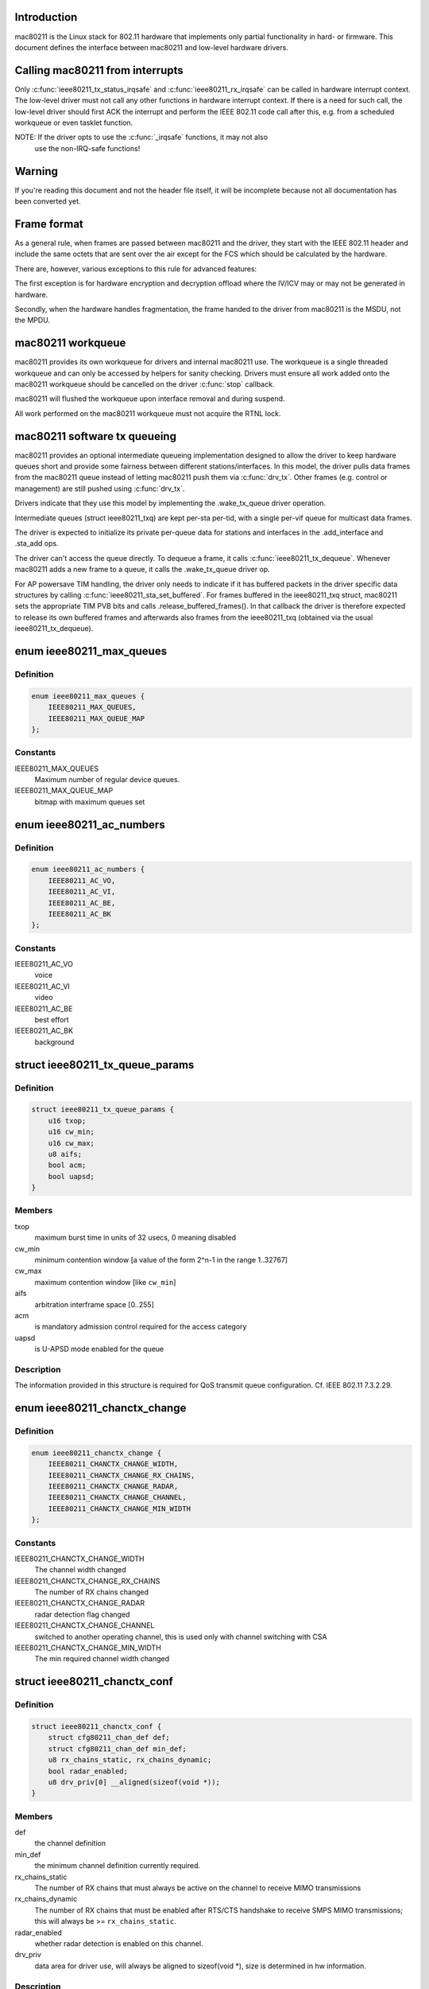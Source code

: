 .. -*- coding: utf-8; mode: rst -*-
.. src-file: include/net/mac80211.h

.. _`introduction`:

Introduction
============

mac80211 is the Linux stack for 802.11 hardware that implements
only partial functionality in hard- or firmware. This document
defines the interface between mac80211 and low-level hardware
drivers.

.. _`calling-mac80211-from-interrupts`:

Calling mac80211 from interrupts
================================

Only \ :c:func:`ieee80211_tx_status_irqsafe`\  and \ :c:func:`ieee80211_rx_irqsafe`\  can be
called in hardware interrupt context. The low-level driver must not call any
other functions in hardware interrupt context. If there is a need for such
call, the low-level driver should first ACK the interrupt and perform the
IEEE 802.11 code call after this, e.g. from a scheduled workqueue or even
tasklet function.

NOTE: If the driver opts to use the \ :c:func:`_irqsafe`\  functions, it may not also
      use the non-IRQ-safe functions!

.. _`warning`:

Warning
=======

If you're reading this document and not the header file itself, it will
be incomplete because not all documentation has been converted yet.

.. _`frame-format`:

Frame format
============

As a general rule, when frames are passed between mac80211 and the driver,
they start with the IEEE 802.11 header and include the same octets that are
sent over the air except for the FCS which should be calculated by the
hardware.

There are, however, various exceptions to this rule for advanced features:

The first exception is for hardware encryption and decryption offload
where the IV/ICV may or may not be generated in hardware.

Secondly, when the hardware handles fragmentation, the frame handed to
the driver from mac80211 is the MSDU, not the MPDU.

.. _`mac80211-workqueue`:

mac80211 workqueue
==================

mac80211 provides its own workqueue for drivers and internal mac80211 use.
The workqueue is a single threaded workqueue and can only be accessed by
helpers for sanity checking. Drivers must ensure all work added onto the
mac80211 workqueue should be cancelled on the driver \ :c:func:`stop`\  callback.

mac80211 will flushed the workqueue upon interface removal and during
suspend.

All work performed on the mac80211 workqueue must not acquire the RTNL lock.

.. _`mac80211-software-tx-queueing`:

mac80211 software tx queueing
=============================

mac80211 provides an optional intermediate queueing implementation designed
to allow the driver to keep hardware queues short and provide some fairness
between different stations/interfaces.
In this model, the driver pulls data frames from the mac80211 queue instead
of letting mac80211 push them via \ :c:func:`drv_tx`\ .
Other frames (e.g. control or management) are still pushed using \ :c:func:`drv_tx`\ .

Drivers indicate that they use this model by implementing the .wake_tx_queue
driver operation.

Intermediate queues (struct ieee80211_txq) are kept per-sta per-tid, with a
single per-vif queue for multicast data frames.

The driver is expected to initialize its private per-queue data for stations
and interfaces in the .add_interface and .sta_add ops.

The driver can't access the queue directly. To dequeue a frame, it calls
\ :c:func:`ieee80211_tx_dequeue`\ . Whenever mac80211 adds a new frame to a queue, it
calls the .wake_tx_queue driver op.

For AP powersave TIM handling, the driver only needs to indicate if it has
buffered packets in the driver specific data structures by calling
\ :c:func:`ieee80211_sta_set_buffered`\ . For frames buffered in the ieee80211_txq
struct, mac80211 sets the appropriate TIM PVB bits and calls
.release_buffered_frames().
In that callback the driver is therefore expected to release its own
buffered frames and afterwards also frames from the ieee80211_txq (obtained
via the usual ieee80211_tx_dequeue).

.. _`ieee80211_max_queues`:

enum ieee80211_max_queues
=========================

.. c:type:: enum ieee80211_max_queues

    maximum number of queues

.. _`ieee80211_max_queues.definition`:

Definition
----------

.. code-block:: c

    enum ieee80211_max_queues {
        IEEE80211_MAX_QUEUES,
        IEEE80211_MAX_QUEUE_MAP
    };

.. _`ieee80211_max_queues.constants`:

Constants
---------

IEEE80211_MAX_QUEUES
    Maximum number of regular device queues.

IEEE80211_MAX_QUEUE_MAP
    bitmap with maximum queues set

.. _`ieee80211_ac_numbers`:

enum ieee80211_ac_numbers
=========================

.. c:type:: enum ieee80211_ac_numbers

    AC numbers as used in mac80211

.. _`ieee80211_ac_numbers.definition`:

Definition
----------

.. code-block:: c

    enum ieee80211_ac_numbers {
        IEEE80211_AC_VO,
        IEEE80211_AC_VI,
        IEEE80211_AC_BE,
        IEEE80211_AC_BK
    };

.. _`ieee80211_ac_numbers.constants`:

Constants
---------

IEEE80211_AC_VO
    voice

IEEE80211_AC_VI
    video

IEEE80211_AC_BE
    best effort

IEEE80211_AC_BK
    background

.. _`ieee80211_tx_queue_params`:

struct ieee80211_tx_queue_params
================================

.. c:type:: struct ieee80211_tx_queue_params

    transmit queue configuration

.. _`ieee80211_tx_queue_params.definition`:

Definition
----------

.. code-block:: c

    struct ieee80211_tx_queue_params {
        u16 txop;
        u16 cw_min;
        u16 cw_max;
        u8 aifs;
        bool acm;
        bool uapsd;
    }

.. _`ieee80211_tx_queue_params.members`:

Members
-------

txop
    maximum burst time in units of 32 usecs, 0 meaning disabled

cw_min
    minimum contention window [a value of the form
    2^n-1 in the range 1..32767]

cw_max
    maximum contention window [like \ ``cw_min``\ ]

aifs
    arbitration interframe space [0..255]

acm
    is mandatory admission control required for the access category

uapsd
    is U-APSD mode enabled for the queue

.. _`ieee80211_tx_queue_params.description`:

Description
-----------

The information provided in this structure is required for QoS
transmit queue configuration. Cf. IEEE 802.11 7.3.2.29.

.. _`ieee80211_chanctx_change`:

enum ieee80211_chanctx_change
=============================

.. c:type:: enum ieee80211_chanctx_change

    change flag for channel context

.. _`ieee80211_chanctx_change.definition`:

Definition
----------

.. code-block:: c

    enum ieee80211_chanctx_change {
        IEEE80211_CHANCTX_CHANGE_WIDTH,
        IEEE80211_CHANCTX_CHANGE_RX_CHAINS,
        IEEE80211_CHANCTX_CHANGE_RADAR,
        IEEE80211_CHANCTX_CHANGE_CHANNEL,
        IEEE80211_CHANCTX_CHANGE_MIN_WIDTH
    };

.. _`ieee80211_chanctx_change.constants`:

Constants
---------

IEEE80211_CHANCTX_CHANGE_WIDTH
    The channel width changed

IEEE80211_CHANCTX_CHANGE_RX_CHAINS
    The number of RX chains changed

IEEE80211_CHANCTX_CHANGE_RADAR
    radar detection flag changed

IEEE80211_CHANCTX_CHANGE_CHANNEL
    switched to another operating channel,
    this is used only with channel switching with CSA

IEEE80211_CHANCTX_CHANGE_MIN_WIDTH
    The min required channel width changed

.. _`ieee80211_chanctx_conf`:

struct ieee80211_chanctx_conf
=============================

.. c:type:: struct ieee80211_chanctx_conf

    channel context that vifs may be tuned to

.. _`ieee80211_chanctx_conf.definition`:

Definition
----------

.. code-block:: c

    struct ieee80211_chanctx_conf {
        struct cfg80211_chan_def def;
        struct cfg80211_chan_def min_def;
        u8 rx_chains_static, rx_chains_dynamic;
        bool radar_enabled;
        u8 drv_priv[0] __aligned(sizeof(void *));
    }

.. _`ieee80211_chanctx_conf.members`:

Members
-------

def
    the channel definition

min_def
    the minimum channel definition currently required.

rx_chains_static
    The number of RX chains that must always be
    active on the channel to receive MIMO transmissions

rx_chains_dynamic
    The number of RX chains that must be enabled
    after RTS/CTS handshake to receive SMPS MIMO transmissions;
    this will always be >= \ ``rx_chains_static``\ .

radar_enabled
    whether radar detection is enabled on this channel.

drv_priv
    data area for driver use, will always be aligned to
    sizeof(void *), size is determined in hw information.

.. _`ieee80211_chanctx_conf.description`:

Description
-----------

This is the driver-visible part. The ieee80211_chanctx
that contains it is visible in mac80211 only.

.. _`ieee80211_chanctx_switch_mode`:

enum ieee80211_chanctx_switch_mode
==================================

.. c:type:: enum ieee80211_chanctx_switch_mode

    channel context switch mode

.. _`ieee80211_chanctx_switch_mode.definition`:

Definition
----------

.. code-block:: c

    enum ieee80211_chanctx_switch_mode {
        CHANCTX_SWMODE_REASSIGN_VIF,
        CHANCTX_SWMODE_SWAP_CONTEXTS
    };

.. _`ieee80211_chanctx_switch_mode.constants`:

Constants
---------

CHANCTX_SWMODE_REASSIGN_VIF
    Both old and new contexts already
    exist (and will continue to exist), but the virtual interface
    needs to be switched from one to the other.

CHANCTX_SWMODE_SWAP_CONTEXTS
    The old context exists but will stop
    to exist with this call, the new context doesn't exist but
    will be active after this call, the virtual interface switches
    from the old to the new (note that the driver may of course
    implement this as an on-the-fly chandef switch of the existing
    hardware context, but the mac80211 pointer for the old context
    will cease to exist and only the new one will later be used
    for changes/removal.)

.. _`ieee80211_vif_chanctx_switch`:

struct ieee80211_vif_chanctx_switch
===================================

.. c:type:: struct ieee80211_vif_chanctx_switch

    vif chanctx switch information

.. _`ieee80211_vif_chanctx_switch.definition`:

Definition
----------

.. code-block:: c

    struct ieee80211_vif_chanctx_switch {
        struct ieee80211_vif *vif;
        struct ieee80211_chanctx_conf *old_ctx;
        struct ieee80211_chanctx_conf *new_ctx;
    }

.. _`ieee80211_vif_chanctx_switch.members`:

Members
-------

vif
    the vif that should be switched from old_ctx to new_ctx

old_ctx
    the old context to which the vif was assigned

new_ctx
    the new context to which the vif must be assigned

.. _`ieee80211_vif_chanctx_switch.description`:

Description
-----------

This is structure is used to pass information about a vif that
needs to switch from one chanctx to another.  The
\ :c:type:`struct ieee80211_chanctx_switch_mode <ieee80211_chanctx_switch_mode>`\  defines how the switch should be
done.

.. _`ieee80211_bss_change`:

enum ieee80211_bss_change
=========================

.. c:type:: enum ieee80211_bss_change

    BSS change notification flags

.. _`ieee80211_bss_change.definition`:

Definition
----------

.. code-block:: c

    enum ieee80211_bss_change {
        BSS_CHANGED_ASSOC,
        BSS_CHANGED_ERP_CTS_PROT,
        BSS_CHANGED_ERP_PREAMBLE,
        BSS_CHANGED_ERP_SLOT,
        BSS_CHANGED_HT,
        BSS_CHANGED_BASIC_RATES,
        BSS_CHANGED_BEACON_INT,
        BSS_CHANGED_BSSID,
        BSS_CHANGED_BEACON,
        BSS_CHANGED_BEACON_ENABLED,
        BSS_CHANGED_CQM,
        BSS_CHANGED_IBSS,
        BSS_CHANGED_ARP_FILTER,
        BSS_CHANGED_QOS,
        BSS_CHANGED_IDLE,
        BSS_CHANGED_SSID,
        BSS_CHANGED_AP_PROBE_RESP,
        BSS_CHANGED_PS,
        BSS_CHANGED_TXPOWER,
        BSS_CHANGED_P2P_PS,
        BSS_CHANGED_BEACON_INFO,
        BSS_CHANGED_BANDWIDTH,
        BSS_CHANGED_OCB,
        BSS_CHANGED_MU_GROUPS,
        BSS_CHANGED_KEEP_ALIVE
    };

.. _`ieee80211_bss_change.constants`:

Constants
---------

BSS_CHANGED_ASSOC
    association status changed (associated/disassociated),
    also implies a change in the AID.

BSS_CHANGED_ERP_CTS_PROT
    CTS protection changed

BSS_CHANGED_ERP_PREAMBLE
    preamble changed

BSS_CHANGED_ERP_SLOT
    slot timing changed

BSS_CHANGED_HT
    802.11n parameters changed

BSS_CHANGED_BASIC_RATES
    Basic rateset changed

BSS_CHANGED_BEACON_INT
    Beacon interval changed

BSS_CHANGED_BSSID
    BSSID changed, for whatever
    reason (IBSS and managed mode)

BSS_CHANGED_BEACON
    Beacon data changed, retrieve
    new beacon (beaconing modes)

BSS_CHANGED_BEACON_ENABLED
    Beaconing should be
    enabled/disabled (beaconing modes)

BSS_CHANGED_CQM
    Connection quality monitor config changed

BSS_CHANGED_IBSS
    IBSS join status changed

BSS_CHANGED_ARP_FILTER
    Hardware ARP filter address list or state changed.

BSS_CHANGED_QOS
    QoS for this association was enabled/disabled. Note
    that it is only ever disabled for station mode.

BSS_CHANGED_IDLE
    Idle changed for this BSS/interface.

BSS_CHANGED_SSID
    SSID changed for this BSS (AP and IBSS mode)

BSS_CHANGED_AP_PROBE_RESP
    Probe Response changed for this BSS (AP mode)

BSS_CHANGED_PS
    PS changed for this BSS (STA mode)

BSS_CHANGED_TXPOWER
    TX power setting changed for this interface

BSS_CHANGED_P2P_PS
    P2P powersave settings (CTWindow, opportunistic PS)
    changed

BSS_CHANGED_BEACON_INFO
    Data from the AP's beacon became available:
    currently dtim_period only is under consideration.

BSS_CHANGED_BANDWIDTH
    The bandwidth used by this interface changed,
    note that this is only called when it changes after the channel
    context had been assigned.

BSS_CHANGED_OCB
    OCB join status changed

BSS_CHANGED_MU_GROUPS
    VHT MU-MIMO group id or user position changed

BSS_CHANGED_KEEP_ALIVE
    keep alive options (idle period or protected
    keep alive) changed.

.. _`ieee80211_bss_change.description`:

Description
-----------

These flags are used with the \ :c:func:`bss_info_changed`\  callback
to indicate which BSS parameter changed.

.. _`ieee80211_event_type`:

enum ieee80211_event_type
=========================

.. c:type:: enum ieee80211_event_type

    event to be notified to the low level driver

.. _`ieee80211_event_type.definition`:

Definition
----------

.. code-block:: c

    enum ieee80211_event_type {
        RSSI_EVENT,
        MLME_EVENT,
        BAR_RX_EVENT,
        BA_FRAME_TIMEOUT
    };

.. _`ieee80211_event_type.constants`:

Constants
---------

RSSI_EVENT
    AP's rssi crossed the a threshold set by the driver.

MLME_EVENT
    event related to MLME

BAR_RX_EVENT
    a BAR was received

BA_FRAME_TIMEOUT
    Frames were released from the reordering buffer because
    they timed out. This won't be called for each frame released, but only
    once each time the timeout triggers.

.. _`ieee80211_rssi_event_data`:

enum ieee80211_rssi_event_data
==============================

.. c:type:: enum ieee80211_rssi_event_data

    relevant when event type is \ ``RSSI_EVENT``\ 

.. _`ieee80211_rssi_event_data.definition`:

Definition
----------

.. code-block:: c

    enum ieee80211_rssi_event_data {
        RSSI_EVENT_HIGH,
        RSSI_EVENT_LOW
    };

.. _`ieee80211_rssi_event_data.constants`:

Constants
---------

RSSI_EVENT_HIGH
    AP's rssi went below the threshold set by the driver.

RSSI_EVENT_LOW
    AP's rssi went above the threshold set by the driver.

.. _`ieee80211_rssi_event`:

struct ieee80211_rssi_event
===========================

.. c:type:: struct ieee80211_rssi_event

    data attached to an \ ``RSSI_EVENT``\ 

.. _`ieee80211_rssi_event.definition`:

Definition
----------

.. code-block:: c

    struct ieee80211_rssi_event {
        enum ieee80211_rssi_event_data data;
    }

.. _`ieee80211_rssi_event.members`:

Members
-------

data
    See \ :c:type:`enum ieee80211_rssi_event_data <ieee80211_rssi_event_data>`\ 

.. _`ieee80211_mlme_event_data`:

enum ieee80211_mlme_event_data
==============================

.. c:type:: enum ieee80211_mlme_event_data

    relevant when event type is \ ``MLME_EVENT``\ 

.. _`ieee80211_mlme_event_data.definition`:

Definition
----------

.. code-block:: c

    enum ieee80211_mlme_event_data {
        AUTH_EVENT,
        ASSOC_EVENT,
        DEAUTH_RX_EVENT,
        DEAUTH_TX_EVENT
    };

.. _`ieee80211_mlme_event_data.constants`:

Constants
---------

AUTH_EVENT
    the MLME operation is authentication

ASSOC_EVENT
    the MLME operation is association

DEAUTH_RX_EVENT
    deauth received..

DEAUTH_TX_EVENT
    deauth sent.

.. _`ieee80211_mlme_event_status`:

enum ieee80211_mlme_event_status
================================

.. c:type:: enum ieee80211_mlme_event_status

    relevant when event type is \ ``MLME_EVENT``\ 

.. _`ieee80211_mlme_event_status.definition`:

Definition
----------

.. code-block:: c

    enum ieee80211_mlme_event_status {
        MLME_SUCCESS,
        MLME_DENIED,
        MLME_TIMEOUT
    };

.. _`ieee80211_mlme_event_status.constants`:

Constants
---------

MLME_SUCCESS
    the MLME operation completed successfully.

MLME_DENIED
    the MLME operation was denied by the peer.

MLME_TIMEOUT
    the MLME operation timed out.

.. _`ieee80211_mlme_event`:

struct ieee80211_mlme_event
===========================

.. c:type:: struct ieee80211_mlme_event

    data attached to an \ ``MLME_EVENT``\ 

.. _`ieee80211_mlme_event.definition`:

Definition
----------

.. code-block:: c

    struct ieee80211_mlme_event {
        enum ieee80211_mlme_event_data data;
        enum ieee80211_mlme_event_status status;
        u16 reason;
    }

.. _`ieee80211_mlme_event.members`:

Members
-------

data
    See \ :c:type:`enum ieee80211_mlme_event_data <ieee80211_mlme_event_data>`\ 

status
    See \ :c:type:`enum ieee80211_mlme_event_status <ieee80211_mlme_event_status>`\ 

reason
    the reason code if applicable

.. _`ieee80211_ba_event`:

struct ieee80211_ba_event
=========================

.. c:type:: struct ieee80211_ba_event

    data attached for BlockAck related events

.. _`ieee80211_ba_event.definition`:

Definition
----------

.. code-block:: c

    struct ieee80211_ba_event {
        struct ieee80211_sta *sta;
        u16 tid;
        u16 ssn;
    }

.. _`ieee80211_ba_event.members`:

Members
-------

sta
    pointer to the \ :c:type:`struct ieee80211_sta <ieee80211_sta>`\  to which this event relates

tid
    the tid

ssn
    the starting sequence number (for \ ``BAR_RX_EVENT``\ )

.. _`ieee80211_event`:

struct ieee80211_event
======================

.. c:type:: struct ieee80211_event

    event to be sent to the driver

.. _`ieee80211_event.definition`:

Definition
----------

.. code-block:: c

    struct ieee80211_event {
        enum ieee80211_event_type type;
        union {
            struct ieee80211_rssi_event rssi;
            struct ieee80211_mlme_event mlme;
            struct ieee80211_ba_event ba;
        } u;
    }

.. _`ieee80211_event.members`:

Members
-------

type
    The event itself. See \ :c:type:`enum ieee80211_event_type <ieee80211_event_type>`\ .

u
    union holding the fields above

.. _`ieee80211_mu_group_data`:

struct ieee80211_mu_group_data
==============================

.. c:type:: struct ieee80211_mu_group_data

    STA's VHT MU-MIMO group data

.. _`ieee80211_mu_group_data.definition`:

Definition
----------

.. code-block:: c

    struct ieee80211_mu_group_data {
        u8 membership[WLAN_MEMBERSHIP_LEN];
        u8 position[WLAN_USER_POSITION_LEN];
    }

.. _`ieee80211_mu_group_data.members`:

Members
-------

membership
    64 bits array - a bit is set if station is member of the group

position
    2 bits per group id indicating the position in the group

.. _`ieee80211_mu_group_data.description`:

Description
-----------

This structure describes the group id data of VHT MU-MIMO

.. _`ieee80211_bss_conf`:

struct ieee80211_bss_conf
=========================

.. c:type:: struct ieee80211_bss_conf

    holds the BSS's changing parameters

.. _`ieee80211_bss_conf.definition`:

Definition
----------

.. code-block:: c

    struct ieee80211_bss_conf {
        const u8 *bssid;
        bool assoc, ibss_joined;
        bool ibss_creator;
        u16 aid;
        bool use_cts_prot;
        bool use_short_preamble;
        bool use_short_slot;
        bool enable_beacon;
        u8 dtim_period;
        u16 beacon_int;
        u16 assoc_capability;
        u64 sync_tsf;
        u32 sync_device_ts;
        u8 sync_dtim_count;
        u32 basic_rates;
        struct ieee80211_rate *beacon_rate;
        int mcast_rate[NUM_NL80211_BANDS];
        u16 ht_operation_mode;
        s32 cqm_rssi_thold;
        u32 cqm_rssi_hyst;
        s32 cqm_rssi_low;
        s32 cqm_rssi_high;
        struct cfg80211_chan_def chandef;
        struct ieee80211_mu_group_data mu_group;
        __be32 arp_addr_list[IEEE80211_BSS_ARP_ADDR_LIST_LEN];
        int arp_addr_cnt;
        bool qos;
        bool idle;
        bool ps;
        u8 ssid[IEEE80211_MAX_SSID_LEN];
        size_t ssid_len;
        bool hidden_ssid;
        int txpower;
        enum nl80211_tx_power_setting txpower_type;
        struct ieee80211_p2p_noa_attr p2p_noa_attr;
        bool allow_p2p_go_ps;
        u16 max_idle_period;
        bool protected_keep_alive;
    }

.. _`ieee80211_bss_conf.members`:

Members
-------

bssid
    The BSSID for this BSS

assoc
    association status

ibss_joined
    indicates whether this station is part of an IBSS
    or not

ibss_creator
    indicates if a new IBSS network is being created

aid
    association ID number, valid only when \ ``assoc``\  is true

use_cts_prot
    use CTS protection

use_short_preamble
    use 802.11b short preamble

use_short_slot
    use short slot time (only relevant for ERP)

enable_beacon
    whether beaconing should be enabled or not

dtim_period
    num of beacons before the next DTIM, for beaconing,
    valid in station mode only if after the driver was notified
    with the \ ``BSS_CHANGED_BEACON_INFO``\  flag, will be non-zero then.

beacon_int
    beacon interval

assoc_capability
    capabilities taken from assoc resp

sync_tsf
    last beacon's/probe response's TSF timestamp (could be old
    as it may have been received during scanning long ago). If the
    HW flag \ ``IEEE80211_HW_TIMING_BEACON_ONLY``\  is set, then this can
    only come from a beacon, but might not become valid until after
    association when a beacon is received (which is notified with the
    \ ``BSS_CHANGED_DTIM``\  flag.). See also sync_dtim_count important notice.

sync_device_ts
    the device timestamp corresponding to the sync_tsf,
    the driver/device can use this to calculate synchronisation
    (see \ ``sync_tsf``\ ). See also sync_dtim_count important notice.

sync_dtim_count
    Only valid when \ ``IEEE80211_HW_TIMING_BEACON_ONLY``\ 
    is requested, see \ ``sync_tsf``\ /@sync_device_ts.
    IMPORTANT: These three sync_* parameters would possibly be out of sync
    by the time the driver will use them. The synchronized view is currently
    guaranteed only in certain callbacks.

basic_rates
    bitmap of basic rates, each bit stands for an
    index into the rate table configured by the driver in
    the current band.

beacon_rate
    associated AP's beacon TX rate

mcast_rate
    per-band multicast rate index + 1 (0: disabled)

ht_operation_mode
    HT operation mode like in \ :c:type:`struct ieee80211_ht_operation <ieee80211_ht_operation>`\ .
    This field is only valid when the channel is a wide HT/VHT channel.
    Note that with TDLS this can be the case (channel is HT, protection must
    be used from this field) even when the BSS association isn't using HT.

cqm_rssi_thold
    Connection quality monitor RSSI threshold, a zero value
    implies disabled. As with the cfg80211 callback, a change here should
    cause an event to be sent indicating where the current value is in
    relation to the newly configured threshold.

cqm_rssi_hyst
    Connection quality monitor RSSI hysteresis

cqm_rssi_low
    Connection quality monitor RSSI lower threshold, a zero value
    implies disabled.  This is an alternative mechanism to the single
    threshold event and can't be enabled simultaneously with it.

cqm_rssi_high
    Connection quality monitor RSSI upper threshold.

chandef
    Channel definition for this BSS -- the hardware might be
    configured a higher bandwidth than this BSS uses, for example.

mu_group
    VHT MU-MIMO group membership data

arp_addr_list
    List of IPv4 addresses for hardware ARP filtering. The
    may filter ARP queries targeted for other addresses than listed here.
    The driver must allow ARP queries targeted for all address listed here
    to pass through. An empty list implies no ARP queries need to pass.

arp_addr_cnt
    Number of addresses currently on the list. Note that this
    may be larger than \ ``IEEE80211_BSS_ARP_ADDR_LIST_LEN``\  (the arp_addr_list
    array size), it's up to the driver what to do in that case.

qos
    This is a QoS-enabled BSS.

idle
    This interface is idle. There's also a global idle flag in the
    hardware config which may be more appropriate depending on what
    your driver/device needs to do.

ps
    power-save mode (STA only). This flag is NOT affected by
    offchannel/dynamic_ps operations.

ssid
    The SSID of the current vif. Valid in AP and IBSS mode.

ssid_len
    Length of SSID given in \ ``ssid``\ .

hidden_ssid
    The SSID of the current vif is hidden. Only valid in AP-mode.

txpower
    TX power in dBm

txpower_type
    TX power adjustment used to control per packet Transmit
    Power Control (TPC) in lower driver for the current vif. In particular
    TPC is enabled if value passed in \ ``txpower_type``\  is
    NL80211_TX_POWER_LIMITED (allow using less than specified from
    userspace), whereas TPC is disabled if \ ``txpower_type``\  is set to
    NL80211_TX_POWER_FIXED (use value configured from userspace)

p2p_noa_attr
    P2P NoA attribute for P2P powersave

allow_p2p_go_ps
    indication for AP or P2P GO interface, whether it's allowed
    to use P2P PS mechanism or not. AP/P2P GO is not allowed to use P2P PS
    if it has associated clients without P2P PS support.

max_idle_period
    the time period during which the station can refrain from
    transmitting frames to its associated AP without being disassociated.
    In units of 1000 TUs. Zero value indicates that the AP did not include
    a (valid) BSS Max Idle Period Element.

protected_keep_alive
    if set, indicates that the station should send an RSN
    protected frame to the AP to reset the idle timer at the AP for the
    station.

.. _`ieee80211_bss_conf.description`:

Description
-----------

This structure keeps information about a BSS (and an association
to that BSS) that can change during the lifetime of the BSS.

.. _`mac80211_tx_info_flags`:

enum mac80211_tx_info_flags
===========================

.. c:type:: enum mac80211_tx_info_flags

    flags to describe transmission information/status

.. _`mac80211_tx_info_flags.definition`:

Definition
----------

.. code-block:: c

    enum mac80211_tx_info_flags {
        IEEE80211_TX_CTL_REQ_TX_STATUS,
        IEEE80211_TX_CTL_ASSIGN_SEQ,
        IEEE80211_TX_CTL_NO_ACK,
        IEEE80211_TX_CTL_CLEAR_PS_FILT,
        IEEE80211_TX_CTL_FIRST_FRAGMENT,
        IEEE80211_TX_CTL_SEND_AFTER_DTIM,
        IEEE80211_TX_CTL_AMPDU,
        IEEE80211_TX_CTL_INJECTED,
        IEEE80211_TX_STAT_TX_FILTERED,
        IEEE80211_TX_STAT_ACK,
        IEEE80211_TX_STAT_AMPDU,
        IEEE80211_TX_STAT_AMPDU_NO_BACK,
        IEEE80211_TX_CTL_RATE_CTRL_PROBE,
        IEEE80211_TX_INTFL_OFFCHAN_TX_OK,
        IEEE80211_TX_INTFL_NEED_TXPROCESSING,
        IEEE80211_TX_INTFL_RETRIED,
        IEEE80211_TX_INTFL_DONT_ENCRYPT,
        IEEE80211_TX_CTL_NO_PS_BUFFER,
        IEEE80211_TX_CTL_MORE_FRAMES,
        IEEE80211_TX_INTFL_RETRANSMISSION,
        IEEE80211_TX_INTFL_MLME_CONN_TX,
        IEEE80211_TX_INTFL_NL80211_FRAME_TX,
        IEEE80211_TX_CTL_LDPC,
        IEEE80211_TX_CTL_STBC,
        IEEE80211_TX_CTL_TX_OFFCHAN,
        IEEE80211_TX_INTFL_TKIP_MIC_FAILURE,
        IEEE80211_TX_CTL_NO_CCK_RATE,
        IEEE80211_TX_STATUS_EOSP,
        IEEE80211_TX_CTL_USE_MINRATE,
        IEEE80211_TX_CTL_DONTFRAG,
        IEEE80211_TX_STAT_NOACK_TRANSMITTED
    };

.. _`mac80211_tx_info_flags.constants`:

Constants
---------

IEEE80211_TX_CTL_REQ_TX_STATUS
    require TX status callback for this frame.

IEEE80211_TX_CTL_ASSIGN_SEQ
    The driver has to assign a sequence
    number to this frame, taking care of not overwriting the fragment
    number and increasing the sequence number only when the
    IEEE80211_TX_CTL_FIRST_FRAGMENT flag is set. mac80211 will properly
    assign sequence numbers to QoS-data frames but cannot do so correctly
    for non-QoS-data and management frames because beacons need them from
    that counter as well and mac80211 cannot guarantee proper sequencing.
    If this flag is set, the driver should instruct the hardware to
    assign a sequence number to the frame or assign one itself. Cf. IEEE
    802.11-2007 7.1.3.4.1 paragraph 3. This flag will always be set for
    beacons and always be clear for frames without a sequence number field.

IEEE80211_TX_CTL_NO_ACK
    tell the low level not to wait for an ack

IEEE80211_TX_CTL_CLEAR_PS_FILT
    clear powersave filter for destination
    station

IEEE80211_TX_CTL_FIRST_FRAGMENT
    this is a first fragment of the frame

IEEE80211_TX_CTL_SEND_AFTER_DTIM
    send this frame after DTIM beacon

IEEE80211_TX_CTL_AMPDU
    this frame should be sent as part of an A-MPDU

IEEE80211_TX_CTL_INJECTED
    Frame was injected, internal to mac80211.

IEEE80211_TX_STAT_TX_FILTERED
    The frame was not transmitted
    because the destination STA was in powersave mode. Note that to
    avoid race conditions, the filter must be set by the hardware or
    firmware upon receiving a frame that indicates that the station
    went to sleep (must be done on device to filter frames already on
    the queue) and may only be unset after mac80211 gives the OK for
    that by setting the IEEE80211_TX_CTL_CLEAR_PS_FILT (see above),
    since only then is it guaranteed that no more frames are in the
    hardware queue.

IEEE80211_TX_STAT_ACK
    Frame was acknowledged

IEEE80211_TX_STAT_AMPDU
    The frame was aggregated, so status
    is for the whole aggregation.

IEEE80211_TX_STAT_AMPDU_NO_BACK
    no block ack was returned,
    so consider using block ack request (BAR).

IEEE80211_TX_CTL_RATE_CTRL_PROBE
    internal to mac80211, can be
    set by rate control algorithms to indicate probe rate, will
    be cleared for fragmented frames (except on the last fragment)

IEEE80211_TX_INTFL_OFFCHAN_TX_OK
    Internal to mac80211. Used to indicate
    that a frame can be transmitted while the queues are stopped for
    off-channel operation.

IEEE80211_TX_INTFL_NEED_TXPROCESSING
    completely internal to mac80211,
    used to indicate that a pending frame requires TX processing before
    it can be sent out.

IEEE80211_TX_INTFL_RETRIED
    completely internal to mac80211,
    used to indicate that a frame was already retried due to PS

IEEE80211_TX_INTFL_DONT_ENCRYPT
    completely internal to mac80211,
    used to indicate frame should not be encrypted

IEEE80211_TX_CTL_NO_PS_BUFFER
    This frame is a response to a poll
    frame (PS-Poll or uAPSD) or a non-bufferable MMPDU and must
    be sent although the station is in powersave mode.

IEEE80211_TX_CTL_MORE_FRAMES
    More frames will be passed to the
    transmit function after the current frame, this can be used
    by drivers to kick the DMA queue only if unset or when the
    queue gets full.

IEEE80211_TX_INTFL_RETRANSMISSION
    This frame is being retransmitted
    after TX status because the destination was asleep, it must not
    be modified again (no seqno assignment, crypto, etc.)

IEEE80211_TX_INTFL_MLME_CONN_TX
    This frame was transmitted by the MLME
    code for connection establishment, this indicates that its status
    should kick the MLME state machine.

IEEE80211_TX_INTFL_NL80211_FRAME_TX
    Frame was requested through nl80211
    MLME command (internal to mac80211 to figure out whether to send TX
    status to user space)

IEEE80211_TX_CTL_LDPC
    tells the driver to use LDPC for this frame

IEEE80211_TX_CTL_STBC
    Enables Space-Time Block Coding (STBC) for this
    frame and selects the maximum number of streams that it can use.

IEEE80211_TX_CTL_TX_OFFCHAN
    Marks this packet to be transmitted on
    the off-channel channel when a remain-on-channel offload is done
    in hardware -- normal packets still flow and are expected to be
    handled properly by the device.

IEEE80211_TX_INTFL_TKIP_MIC_FAILURE
    Marks this packet to be used for TKIP
    testing. It will be sent out with incorrect Michael MIC key to allow
    TKIP countermeasures to be tested.

IEEE80211_TX_CTL_NO_CCK_RATE
    This frame will be sent at non CCK rate.
    This flag is actually used for management frame especially for P2P
    frames not being sent at CCK rate in 2GHz band.

IEEE80211_TX_STATUS_EOSP
    This packet marks the end of service period,
    when its status is reported the service period ends. For frames in
    an SP that mac80211 transmits, it is already set; for driver frames
    the driver may set this flag. It is also used to do the same for
    PS-Poll responses.

IEEE80211_TX_CTL_USE_MINRATE
    This frame will be sent at lowest rate.
    This flag is used to send nullfunc frame at minimum rate when
    the nullfunc is used for connection monitoring purpose.

IEEE80211_TX_CTL_DONTFRAG
    Don't fragment this packet even if it
    would be fragmented by size (this is optional, only used for
    monitor injection).

IEEE80211_TX_STAT_NOACK_TRANSMITTED
    A frame that was marked with
    IEEE80211_TX_CTL_NO_ACK has been successfully transmitted without
    any errors (like issues specific to the driver/HW).
    This flag must not be set for frames that don't request no-ack
    behaviour with IEEE80211_TX_CTL_NO_ACK.

.. _`mac80211_tx_info_flags.description`:

Description
-----------

These flags are used with the \ ``flags``\  member of \ :c:type:`struct ieee80211_tx_info <ieee80211_tx_info>`\ .

.. _`mac80211_tx_info_flags.note`:

Note
----

If you have to add new flags to the enumeration, then don't
      forget to update \ ``IEEE80211_TX_TEMPORARY_FLAGS``\  when necessary.

.. _`mac80211_tx_control_flags`:

enum mac80211_tx_control_flags
==============================

.. c:type:: enum mac80211_tx_control_flags

    flags to describe transmit control

.. _`mac80211_tx_control_flags.definition`:

Definition
----------

.. code-block:: c

    enum mac80211_tx_control_flags {
        IEEE80211_TX_CTRL_PORT_CTRL_PROTO,
        IEEE80211_TX_CTRL_PS_RESPONSE,
        IEEE80211_TX_CTRL_RATE_INJECT,
        IEEE80211_TX_CTRL_AMSDU,
        IEEE80211_TX_CTRL_FAST_XMIT
    };

.. _`mac80211_tx_control_flags.constants`:

Constants
---------

IEEE80211_TX_CTRL_PORT_CTRL_PROTO
    this frame is a port control
    protocol frame (e.g. EAP)

IEEE80211_TX_CTRL_PS_RESPONSE
    This frame is a response to a poll
    frame (PS-Poll or uAPSD).

IEEE80211_TX_CTRL_RATE_INJECT
    This frame is injected with rate information

IEEE80211_TX_CTRL_AMSDU
    This frame is an A-MSDU frame

IEEE80211_TX_CTRL_FAST_XMIT
    This frame is going through the fast_xmit path

.. _`mac80211_tx_control_flags.description`:

Description
-----------

These flags are used in tx_info->control.flags.

.. _`mac80211_rate_control_flags`:

enum mac80211_rate_control_flags
================================

.. c:type:: enum mac80211_rate_control_flags

    per-rate flags set by the Rate Control algorithm.

.. _`mac80211_rate_control_flags.definition`:

Definition
----------

.. code-block:: c

    enum mac80211_rate_control_flags {
        IEEE80211_TX_RC_USE_RTS_CTS,
        IEEE80211_TX_RC_USE_CTS_PROTECT,
        IEEE80211_TX_RC_USE_SHORT_PREAMBLE,
        IEEE80211_TX_RC_MCS,
        IEEE80211_TX_RC_GREEN_FIELD,
        IEEE80211_TX_RC_40_MHZ_WIDTH,
        IEEE80211_TX_RC_DUP_DATA,
        IEEE80211_TX_RC_SHORT_GI,
        IEEE80211_TX_RC_VHT_MCS,
        IEEE80211_TX_RC_80_MHZ_WIDTH,
        IEEE80211_TX_RC_160_MHZ_WIDTH
    };

.. _`mac80211_rate_control_flags.constants`:

Constants
---------

IEEE80211_TX_RC_USE_RTS_CTS
    Use RTS/CTS exchange for this rate.

IEEE80211_TX_RC_USE_CTS_PROTECT
    CTS-to-self protection is required.
    This is set if the current BSS requires ERP protection.

IEEE80211_TX_RC_USE_SHORT_PREAMBLE
    Use short preamble.

IEEE80211_TX_RC_MCS
    HT rate.

IEEE80211_TX_RC_GREEN_FIELD
    Indicates whether this rate should be used in
    Greenfield mode.

IEEE80211_TX_RC_40_MHZ_WIDTH
    Indicates if the Channel Width should be 40 MHz.

IEEE80211_TX_RC_DUP_DATA
    The frame should be transmitted on both of the
    adjacent 20 MHz channels, if the current channel type is
    NL80211_CHAN_HT40MINUS or NL80211_CHAN_HT40PLUS.

IEEE80211_TX_RC_SHORT_GI
    Short Guard interval should be used for this rate.

IEEE80211_TX_RC_VHT_MCS
    VHT MCS rate, in this case the idx field is split
    into a higher 4 bits (Nss) and lower 4 bits (MCS number)

IEEE80211_TX_RC_80_MHZ_WIDTH
    Indicates 80 MHz transmission

IEEE80211_TX_RC_160_MHZ_WIDTH
    Indicates 160 MHz transmission
    (80+80 isn't supported yet)

.. _`mac80211_rate_control_flags.description`:

Description
-----------

These flags are set by the Rate control algorithm for each rate during tx,
in the \ ``flags``\  member of struct ieee80211_tx_rate.

.. _`ieee80211_tx_rate`:

struct ieee80211_tx_rate
========================

.. c:type:: struct ieee80211_tx_rate

    rate selection/status

.. _`ieee80211_tx_rate.definition`:

Definition
----------

.. code-block:: c

    struct ieee80211_tx_rate {
        s8 idx;
        u16 count:5, flags:11;
    }

.. _`ieee80211_tx_rate.members`:

Members
-------

idx
    rate index to attempt to send with

count
    number of tries in this rate before going to the next rate

flags
    rate control flags (&enum mac80211_rate_control_flags)

.. _`ieee80211_tx_rate.description`:

Description
-----------

A value of -1 for \ ``idx``\  indicates an invalid rate and, if used
in an array of retry rates, that no more rates should be tried.

When used for transmit status reporting, the driver should
always report the rate along with the flags it used.

\ :c:type:`struct ieee80211_tx_info <ieee80211_tx_info>`\  contains an array of these structs
in the control information, and it will be filled by the rate
control algorithm according to what should be sent. For example,
if this array contains, in the format { <idx>, <count> } the
information::

   { 3, 2 }, { 2, 2 }, { 1, 4 }, { -1, 0 }, { -1, 0 }

then this means that the frame should be transmitted
up to twice at rate 3, up to twice at rate 2, and up to four
times at rate 1 if it doesn't get acknowledged. Say it gets
acknowledged by the peer after the fifth attempt, the status
information should then contain::

  { 3, 2 }, { 2, 2 }, { 1, 1 }, { -1, 0 } ...

since it was transmitted twice at rate 3, twice at rate 2
and once at rate 1 after which we received an acknowledgement.

.. _`ieee80211_tx_info`:

struct ieee80211_tx_info
========================

.. c:type:: struct ieee80211_tx_info

    skb transmit information

.. _`ieee80211_tx_info.definition`:

Definition
----------

.. code-block:: c

    struct ieee80211_tx_info {
        u32 flags;
        u8 band;
        u8 hw_queue;
        u16 ack_frame_id;
        union {
            struct {
                union {
                    struct {
                        struct ieee80211_tx_rate rates[ IEEE80211_TX_MAX_RATES];
                        s8 rts_cts_rate_idx;
                        u8 use_rts:1;
                        u8 use_cts_prot:1;
                        u8 short_preamble:1;
                        u8 skip_table:1;
                    } ;
                    unsigned long jiffies;
                } ;
                struct ieee80211_vif *vif;
                struct ieee80211_key_conf *hw_key;
                u32 flags;
                codel_time_t enqueue_time;
            } control;
            struct {
                u64 cookie;
            } ack;
            struct {
                struct ieee80211_tx_rate rates[IEEE80211_TX_MAX_RATES];
                s32 ack_signal;
                u8 ampdu_ack_len;
                u8 ampdu_len;
                u8 antenna;
                u16 tx_time;
                void *status_driver_data[19 / sizeof(void *)];
            } status;
            struct {
                struct ieee80211_tx_rate driver_rates[ IEEE80211_TX_MAX_RATES];
                u8 pad[4];
                void *rate_driver_data[ IEEE80211_TX_INFO_RATE_DRIVER_DATA_SIZE / sizeof(void *)];
            } ;
            void *driver_data[ IEEE80211_TX_INFO_DRIVER_DATA_SIZE / sizeof(void *)];
        } ;
    }

.. _`ieee80211_tx_info.members`:

Members
-------

flags
    transmit info flags, defined above

band
    the band to transmit on (use for checking for races)

hw_queue
    HW queue to put the frame on, \ :c:func:`skb_get_queue_mapping`\  gives the AC

ack_frame_id
    internal frame ID for TX status, used internally

{unnamed_union}
    anonymous

control
    union for control data

{unnamed_union}
    anonymous

{unnamed_struct}
    anonymous

ack
    *undescribed*

status
    union for status data

{unnamed_struct}
    anonymous

IEEE80211_TX_MAX_RATES]
    *undescribed*

pad
    *undescribed*

]
    *undescribed*

]
    *undescribed*

.. _`ieee80211_tx_info.description`:

Description
-----------

This structure is placed in skb->cb for three uses:
 (1) mac80211 TX control - mac80211 tells the driver what to do
 (2) driver internal use (if applicable)
 (3) TX status information - driver tells mac80211 what happened

.. _`ieee80211_tx_status`:

struct ieee80211_tx_status
==========================

.. c:type:: struct ieee80211_tx_status

    extended tx staus info for rate control

.. _`ieee80211_tx_status.definition`:

Definition
----------

.. code-block:: c

    struct ieee80211_tx_status {
        struct ieee80211_sta *sta;
        struct ieee80211_tx_info *info;
        struct sk_buff *skb;
    }

.. _`ieee80211_tx_status.members`:

Members
-------

sta
    Station that the packet was transmitted for

info
    Basic tx status information

skb
    Packet skb (can be NULL if not provided by the driver)

.. _`ieee80211_scan_ies`:

struct ieee80211_scan_ies
=========================

.. c:type:: struct ieee80211_scan_ies

    descriptors for different blocks of IEs

.. _`ieee80211_scan_ies.definition`:

Definition
----------

.. code-block:: c

    struct ieee80211_scan_ies {
        const u8 *ies[NUM_NL80211_BANDS];
        size_t len[NUM_NL80211_BANDS];
        const u8 *common_ies;
        size_t common_ie_len;
    }

.. _`ieee80211_scan_ies.members`:

Members
-------

ies
    pointers to band specific IEs.

len
    lengths of band_specific IEs.

common_ies
    IEs for all bands (especially vendor specific ones)

common_ie_len
    length of the common_ies

.. _`ieee80211_scan_ies.description`:

Description
-----------

This structure is used to point to different blocks of IEs in HW scan
and scheduled scan. These blocks contain the IEs passed by userspace
and the ones generated by mac80211.

.. _`ieee80211_tx_info_clear_status`:

ieee80211_tx_info_clear_status
==============================

.. c:function:: void ieee80211_tx_info_clear_status(struct ieee80211_tx_info *info)

    clear TX status

    :param struct ieee80211_tx_info \*info:
        The \ :c:type:`struct ieee80211_tx_info <ieee80211_tx_info>`\  to be cleared.

.. _`ieee80211_tx_info_clear_status.description`:

Description
-----------

When the driver passes an skb back to mac80211, it must report
a number of things in TX status. This function clears everything
in the TX status but the rate control information (it does clear
the count since you need to fill that in anyway).

.. _`ieee80211_tx_info_clear_status.note`:

NOTE
----

You can only use this function if you do NOT use
      info->driver_data! Use info->rate_driver_data
      instead if you need only the less space that allows.

.. _`mac80211_rx_flags`:

enum mac80211_rx_flags
======================

.. c:type:: enum mac80211_rx_flags

    receive flags

.. _`mac80211_rx_flags.definition`:

Definition
----------

.. code-block:: c

    enum mac80211_rx_flags {
        RX_FLAG_MMIC_ERROR,
        RX_FLAG_DECRYPTED,
        RX_FLAG_MACTIME_PLCP_START,
        RX_FLAG_MMIC_STRIPPED,
        RX_FLAG_IV_STRIPPED,
        RX_FLAG_FAILED_FCS_CRC,
        RX_FLAG_FAILED_PLCP_CRC,
        RX_FLAG_MACTIME_START,
        RX_FLAG_NO_SIGNAL_VAL,
        RX_FLAG_AMPDU_DETAILS,
        RX_FLAG_PN_VALIDATED,
        RX_FLAG_DUP_VALIDATED,
        RX_FLAG_AMPDU_LAST_KNOWN,
        RX_FLAG_AMPDU_IS_LAST,
        RX_FLAG_AMPDU_DELIM_CRC_ERROR,
        RX_FLAG_AMPDU_DELIM_CRC_KNOWN,
        RX_FLAG_MACTIME_END,
        RX_FLAG_ONLY_MONITOR,
        RX_FLAG_SKIP_MONITOR,
        RX_FLAG_AMSDU_MORE,
        RX_FLAG_RADIOTAP_VENDOR_DATA,
        RX_FLAG_MIC_STRIPPED,
        RX_FLAG_ALLOW_SAME_PN,
        RX_FLAG_ICV_STRIPPED
    };

.. _`mac80211_rx_flags.constants`:

Constants
---------

RX_FLAG_MMIC_ERROR
    Michael MIC error was reported on this frame.
    Use together with \ ``RX_FLAG_MMIC_STRIPPED``\ .

RX_FLAG_DECRYPTED
    This frame was decrypted in hardware.

RX_FLAG_MACTIME_PLCP_START
    The timestamp passed in the RX status (@mactime
    field) is valid and contains the time the SYNC preamble was received.

RX_FLAG_MMIC_STRIPPED
    the Michael MIC is stripped off this frame,
    verification has been done by the hardware.

RX_FLAG_IV_STRIPPED
    The IV and ICV are stripped from this frame.
    If this flag is set, the stack cannot do any replay detection
    hence the driver or hardware will have to do that.

RX_FLAG_FAILED_FCS_CRC
    Set this flag if the FCS check failed on
    the frame.

RX_FLAG_FAILED_PLCP_CRC
    Set this flag if the PCLP check failed on
    the frame.

RX_FLAG_MACTIME_START
    The timestamp passed in the RX status (@mactime
    field) is valid and contains the time the first symbol of the MPDU
    was received. This is useful in monitor mode and for proper IBSS
    merging.

RX_FLAG_NO_SIGNAL_VAL
    The signal strength value is not present.
    Valid only for data frames (mainly A-MPDU)

RX_FLAG_AMPDU_DETAILS
    A-MPDU details are known, in particular the reference
    number (@ampdu_reference) must be populated and be a distinct number for
    each A-MPDU

RX_FLAG_PN_VALIDATED
    Currently only valid for CCMP/GCMP frames, this
    flag indicates that the PN was verified for replay protection.
    Note that this flag is also currently only supported when a frame
    is also decrypted (ie. \ ``RX_FLAG_DECRYPTED``\  must be set)

RX_FLAG_DUP_VALIDATED
    The driver should set this flag if it did
    de-duplication by itself.

RX_FLAG_AMPDU_LAST_KNOWN
    last subframe is known, should be set on all
    subframes of a single A-MPDU

RX_FLAG_AMPDU_IS_LAST
    this subframe is the last subframe of the A-MPDU

RX_FLAG_AMPDU_DELIM_CRC_ERROR
    A delimiter CRC error has been detected
    on this subframe

RX_FLAG_AMPDU_DELIM_CRC_KNOWN
    The delimiter CRC field is known (the CRC
    is stored in the \ ``ampdu_delimiter_crc``\  field)

RX_FLAG_MACTIME_END
    The timestamp passed in the RX status (@mactime
    field) is valid and contains the time the last symbol of the MPDU
    (including FCS) was received.

RX_FLAG_ONLY_MONITOR
    Report frame only to monitor interfaces without
    processing it in any regular way.
    This is useful if drivers offload some frames but still want to report
    them for sniffing purposes.

RX_FLAG_SKIP_MONITOR
    Process and report frame to all interfaces except
    monitor interfaces.
    This is useful if drivers offload some frames but still want to report
    them for sniffing purposes.

RX_FLAG_AMSDU_MORE
    Some drivers may prefer to report separate A-MSDU
    subframes instead of a one huge frame for performance reasons.
    All, but the last MSDU from an A-MSDU should have this flag set. E.g.
    if an A-MSDU has 3 frames, the first 2 must have the flag set, while
    the 3rd (last) one must not have this flag set. The flag is used to
    deal with retransmission/duplication recovery properly since A-MSDU
    subframes share the same sequence number. Reported subframes can be
    either regular MSDU or singly A-MSDUs. Subframes must not be
    interleaved with other frames.

RX_FLAG_RADIOTAP_VENDOR_DATA
    This frame contains vendor-specific
    radiotap data in the skb->data (before the frame) as described by
    the \ :c:type:`struct ieee80211_vendor_radiotap <ieee80211_vendor_radiotap>`\ .

RX_FLAG_MIC_STRIPPED
    The mic was stripped of this packet. Decryption was
    done by the hardware

RX_FLAG_ALLOW_SAME_PN
    Allow the same PN as same packet before.
    This is used for AMSDU subframes which can have the same PN as
    the first subframe.

RX_FLAG_ICV_STRIPPED
    The ICV is stripped from this frame. CRC checking must
    be done in the hardware.

.. _`mac80211_rx_flags.description`:

Description
-----------

These flags are used with the \ ``flag``\  member of \ :c:type:`struct ieee80211_rx_status <ieee80211_rx_status>`\ .

.. _`mac80211_rx_encoding_flags`:

enum mac80211_rx_encoding_flags
===============================

.. c:type:: enum mac80211_rx_encoding_flags

    MCS & bandwidth flags

.. _`mac80211_rx_encoding_flags.definition`:

Definition
----------

.. code-block:: c

    enum mac80211_rx_encoding_flags {
        RX_ENC_FLAG_SHORTPRE,
        RX_ENC_FLAG_SHORT_GI,
        RX_ENC_FLAG_HT_GF,
        RX_ENC_FLAG_STBC_MASK,
        RX_ENC_FLAG_LDPC,
        RX_ENC_FLAG_BF
    };

.. _`mac80211_rx_encoding_flags.constants`:

Constants
---------

RX_ENC_FLAG_SHORTPRE
    Short preamble was used for this frame

RX_ENC_FLAG_SHORT_GI
    Short guard interval was used

RX_ENC_FLAG_HT_GF
    This frame was received in a HT-greenfield transmission,
    if the driver fills this value it should add
    \ ``IEEE80211_RADIOTAP_MCS_HAVE_FMT``\ 
    to hw.radiotap_mcs_details to advertise that fact

RX_ENC_FLAG_STBC_MASK
    STBC 2 bit bitmask. 1 - Nss=1, 2 - Nss=2, 3 - Nss=3

RX_ENC_FLAG_LDPC
    LDPC was used

RX_ENC_FLAG_BF
    packet was beamformed

.. _`ieee80211_rx_status`:

struct ieee80211_rx_status
==========================

.. c:type:: struct ieee80211_rx_status

    receive status

.. _`ieee80211_rx_status.definition`:

Definition
----------

.. code-block:: c

    struct ieee80211_rx_status {
        u64 mactime;
        u64 boottime_ns;
        u32 device_timestamp;
        u32 ampdu_reference;
        u32 flag;
        u16 freq;
        u8 enc_flags;
        u8 encoding:2, bw:3;
        u8 rate_idx;
        u8 nss;
        u8 rx_flags;
        u8 band;
        u8 antenna;
        s8 signal;
        u8 chains;
        s8 chain_signal[IEEE80211_MAX_CHAINS];
        u8 ampdu_delimiter_crc;
    }

.. _`ieee80211_rx_status.members`:

Members
-------

mactime
    value in microseconds of the 64-bit Time Synchronization Function
    (TSF) timer when the first data symbol (MPDU) arrived at the hardware.

boottime_ns
    CLOCK_BOOTTIME timestamp the frame was received at, this is
    needed only for beacons and probe responses that update the scan cache.

device_timestamp
    arbitrary timestamp for the device, mac80211 doesn't use
    it but can store it and pass it back to the driver for synchronisation

ampdu_reference
    A-MPDU reference number, must be a different value for
    each A-MPDU but the same for each subframe within one A-MPDU

flag
    %RX_FLAG_\*

freq
    frequency the radio was tuned to when receiving this frame, in MHz
    This field must be set for management frames, but isn't strictly needed
    for data (other) frames - for those it only affects radiotap reporting.

enc_flags
    uses bits from \ :c:type:`enum mac80211_rx_encoding_flags <mac80211_rx_encoding_flags>`\ 

encoding
    &enum mac80211_rx_encoding

bw
    &enum rate_info_bw

rate_idx
    index of data rate into band's supported rates or MCS index if
    HT or VHT is used (%RX_FLAG_HT/%RX_FLAG_VHT)

nss
    number of streams (VHT and HE only)

rx_flags
    internal RX flags for mac80211

band
    the active band when this frame was received

antenna
    antenna used

signal
    signal strength when receiving this frame, either in dBm, in dB or
    unspecified depending on the hardware capabilities flags
    \ ``IEEE80211_HW_SIGNAL_``\ *

chains
    bitmask of receive chains for which separate signal strength
    values were filled.

chain_signal
    per-chain signal strength, in dBm (unlike \ ``signal``\ , doesn't
    support dB or unspecified units)

ampdu_delimiter_crc
    A-MPDU delimiter CRC

.. _`ieee80211_rx_status.description`:

Description
-----------

The low-level driver should provide this information (the subset
supported by hardware) to the 802.11 code with each received
frame, in the skb's control buffer (cb).

.. _`ieee80211_vendor_radiotap`:

struct ieee80211_vendor_radiotap
================================

.. c:type:: struct ieee80211_vendor_radiotap

    vendor radiotap data information

.. _`ieee80211_vendor_radiotap.definition`:

Definition
----------

.. code-block:: c

    struct ieee80211_vendor_radiotap {
        u32 present;
        u8 align;
        u8 oui[3];
        u8 subns;
        u8 pad;
        u16 len;
        u8 data[];
    }

.. _`ieee80211_vendor_radiotap.members`:

Members
-------

present
    presence bitmap for this vendor namespace
    (this could be extended in the future if any vendor needs more
    bits, the radiotap spec does allow for that)

align
    radiotap vendor namespace alignment. This defines the needed
    alignment for the \ ``data``\  field below, not for the vendor namespace
    description itself (which has a fixed 2-byte alignment)
    Must be a power of two, and be set to at least 1!

oui
    radiotap vendor namespace OUI

subns
    radiotap vendor sub namespace

pad
    number of bytes of padding after the \ ``data``\ , this exists so that
    the skb data alignment can be preserved even if the data has odd
    length

len
    radiotap vendor sub namespace skip length, if alignment is done
    then that's added to this, i.e. this is only the length of the
    \ ``data``\  field.

data
    the actual vendor namespace data

.. _`ieee80211_vendor_radiotap.description`:

Description
-----------

This struct, including the vendor data, goes into the skb->data before
the 802.11 header. It's split up in mac80211 using the align/oui/subns
data.

.. _`ieee80211_conf_flags`:

enum ieee80211_conf_flags
=========================

.. c:type:: enum ieee80211_conf_flags

    configuration flags

.. _`ieee80211_conf_flags.definition`:

Definition
----------

.. code-block:: c

    enum ieee80211_conf_flags {
        IEEE80211_CONF_MONITOR,
        IEEE80211_CONF_PS,
        IEEE80211_CONF_IDLE,
        IEEE80211_CONF_OFFCHANNEL
    };

.. _`ieee80211_conf_flags.constants`:

Constants
---------

IEEE80211_CONF_MONITOR
    there's a monitor interface present -- use this
    to determine for example whether to calculate timestamps for packets
    or not, do not use instead of filter flags!

IEEE80211_CONF_PS
    Enable 802.11 power save mode (managed mode only).
    This is the power save mode defined by IEEE 802.11-2007 section 11.2,
    meaning that the hardware still wakes up for beacons, is able to
    transmit frames and receive the possible acknowledgment frames.
    Not to be confused with hardware specific wakeup/sleep states,
    driver is responsible for that. See the section "Powersave support"
    for more.

IEEE80211_CONF_IDLE
    The device is running, but idle; if the flag is set
    the driver should be prepared to handle configuration requests but
    may turn the device off as much as possible. Typically, this flag will
    be set when an interface is set UP but not associated or scanning, but
    it can also be unset in that case when monitor interfaces are active.

IEEE80211_CONF_OFFCHANNEL
    The device is currently not on its main
    operating channel.

.. _`ieee80211_conf_flags.description`:

Description
-----------

Flags to define PHY configuration options

.. _`ieee80211_conf_changed`:

enum ieee80211_conf_changed
===========================

.. c:type:: enum ieee80211_conf_changed

    denotes which configuration changed

.. _`ieee80211_conf_changed.definition`:

Definition
----------

.. code-block:: c

    enum ieee80211_conf_changed {
        IEEE80211_CONF_CHANGE_SMPS,
        IEEE80211_CONF_CHANGE_LISTEN_INTERVAL,
        IEEE80211_CONF_CHANGE_MONITOR,
        IEEE80211_CONF_CHANGE_PS,
        IEEE80211_CONF_CHANGE_POWER,
        IEEE80211_CONF_CHANGE_CHANNEL,
        IEEE80211_CONF_CHANGE_RETRY_LIMITS,
        IEEE80211_CONF_CHANGE_IDLE
    };

.. _`ieee80211_conf_changed.constants`:

Constants
---------

IEEE80211_CONF_CHANGE_SMPS
    Spatial multiplexing powersave mode changed
    Note that this is only valid if channel contexts are not used,
    otherwise each channel context has the number of chains listed.

IEEE80211_CONF_CHANGE_LISTEN_INTERVAL
    the listen interval changed

IEEE80211_CONF_CHANGE_MONITOR
    the monitor flag changed

IEEE80211_CONF_CHANGE_PS
    the PS flag or dynamic PS timeout changed

IEEE80211_CONF_CHANGE_POWER
    the TX power changed

IEEE80211_CONF_CHANGE_CHANNEL
    the channel/channel_type changed

IEEE80211_CONF_CHANGE_RETRY_LIMITS
    retry limits changed

IEEE80211_CONF_CHANGE_IDLE
    Idle flag changed

.. _`ieee80211_smps_mode`:

enum ieee80211_smps_mode
========================

.. c:type:: enum ieee80211_smps_mode

    spatial multiplexing power save mode

.. _`ieee80211_smps_mode.definition`:

Definition
----------

.. code-block:: c

    enum ieee80211_smps_mode {
        IEEE80211_SMPS_AUTOMATIC,
        IEEE80211_SMPS_OFF,
        IEEE80211_SMPS_STATIC,
        IEEE80211_SMPS_DYNAMIC,
        IEEE80211_SMPS_NUM_MODES
    };

.. _`ieee80211_smps_mode.constants`:

Constants
---------

IEEE80211_SMPS_AUTOMATIC
    automatic

IEEE80211_SMPS_OFF
    off

IEEE80211_SMPS_STATIC
    static

IEEE80211_SMPS_DYNAMIC
    dynamic

IEEE80211_SMPS_NUM_MODES
    internal, don't use

.. _`ieee80211_conf`:

struct ieee80211_conf
=====================

.. c:type:: struct ieee80211_conf

    configuration of the device

.. _`ieee80211_conf.definition`:

Definition
----------

.. code-block:: c

    struct ieee80211_conf {
        u32 flags;
        int power_level, dynamic_ps_timeout;
        u16 listen_interval;
        u8 ps_dtim_period;
        u8 long_frame_max_tx_count, short_frame_max_tx_count;
        struct cfg80211_chan_def chandef;
        bool radar_enabled;
        enum ieee80211_smps_mode smps_mode;
    }

.. _`ieee80211_conf.members`:

Members
-------

flags
    configuration flags defined above

power_level
    requested transmit power (in dBm), backward compatibility
    value only that is set to the minimum of all interfaces

dynamic_ps_timeout
    The dynamic powersave timeout (in ms), see the
    powersave documentation below. This variable is valid only when
    the CONF_PS flag is set.

listen_interval
    listen interval in units of beacon interval

ps_dtim_period
    The DTIM period of the AP we're connected to, for use
    in power saving. Power saving will not be enabled until a beacon
    has been received and the DTIM period is known.

long_frame_max_tx_count
    Maximum number of transmissions for a "long" frame
    (a frame not RTS protected), called "dot11LongRetryLimit" in 802.11,
    but actually means the number of transmissions not the number of retries

short_frame_max_tx_count
    Maximum number of transmissions for a "short"
    frame, called "dot11ShortRetryLimit" in 802.11, but actually means the
    number of transmissions not the number of retries

chandef
    the channel definition to tune to

radar_enabled
    whether radar detection is enabled

smps_mode
    spatial multiplexing powersave mode; note that
    \ ``IEEE80211_SMPS_STATIC``\  is used when the device is not
    configured for an HT channel.
    Note that this is only valid if channel contexts are not used,
    otherwise each channel context has the number of chains listed.

.. _`ieee80211_conf.description`:

Description
-----------

This struct indicates how the driver shall configure the hardware.

.. _`ieee80211_channel_switch`:

struct ieee80211_channel_switch
===============================

.. c:type:: struct ieee80211_channel_switch

    holds the channel switch data

.. _`ieee80211_channel_switch.definition`:

Definition
----------

.. code-block:: c

    struct ieee80211_channel_switch {
        u64 timestamp;
        u32 device_timestamp;
        bool block_tx;
        struct cfg80211_chan_def chandef;
        u8 count;
    }

.. _`ieee80211_channel_switch.members`:

Members
-------

timestamp
    value in microseconds of the 64-bit Time Synchronization
    Function (TSF) timer when the frame containing the channel switch
    announcement was received. This is simply the rx.mactime parameter
    the driver passed into mac80211.

device_timestamp
    arbitrary timestamp for the device, this is the
    rx.device_timestamp parameter the driver passed to mac80211.

block_tx
    Indicates whether transmission must be blocked before the
    scheduled channel switch, as indicated by the AP.

chandef
    the new channel to switch to

count
    the number of TBTT's until the channel switch event

.. _`ieee80211_channel_switch.description`:

Description
-----------

The information provided in this structure is required for channel switch
operation.

.. _`ieee80211_vif_flags`:

enum ieee80211_vif_flags
========================

.. c:type:: enum ieee80211_vif_flags

    virtual interface flags

.. _`ieee80211_vif_flags.definition`:

Definition
----------

.. code-block:: c

    enum ieee80211_vif_flags {
        IEEE80211_VIF_BEACON_FILTER,
        IEEE80211_VIF_SUPPORTS_CQM_RSSI,
        IEEE80211_VIF_SUPPORTS_UAPSD,
        IEEE80211_VIF_GET_NOA_UPDATE
    };

.. _`ieee80211_vif_flags.constants`:

Constants
---------

IEEE80211_VIF_BEACON_FILTER
    the device performs beacon filtering
    on this virtual interface to avoid unnecessary CPU wakeups

IEEE80211_VIF_SUPPORTS_CQM_RSSI
    the device can do connection quality
    monitoring on this virtual interface -- i.e. it can monitor
    connection quality related parameters, such as the RSSI level and
    provide notifications if configured trigger levels are reached.

IEEE80211_VIF_SUPPORTS_UAPSD
    The device can do U-APSD for this
    interface. This flag should be set during interface addition,
    but may be set/cleared as late as authentication to an AP. It is
    only valid for managed/station mode interfaces.

IEEE80211_VIF_GET_NOA_UPDATE
    request to handle NOA attributes
    and send P2P_PS notification to the driver if NOA changed, even
    this is not pure P2P vif.

.. _`ieee80211_vif`:

struct ieee80211_vif
====================

.. c:type:: struct ieee80211_vif

    per-interface data

.. _`ieee80211_vif.definition`:

Definition
----------

.. code-block:: c

    struct ieee80211_vif {
        enum nl80211_iftype type;
        struct ieee80211_bss_conf bss_conf;
        u8 addr[ETH_ALEN] __aligned(2);
        bool p2p;
        bool csa_active;
        bool mu_mimo_owner;
        u8 cab_queue;
        u8 hw_queue[IEEE80211_NUM_ACS];
        struct ieee80211_txq *txq;
        struct ieee80211_chanctx_conf __rcu *chanctx_conf;
        u32 driver_flags;
    #ifdef CONFIG_MAC80211_DEBUGFS
        struct dentry *debugfs_dir;
    #endif
        unsigned int probe_req_reg;
        u8 drv_priv[0] __aligned(sizeof(void *));
    }

.. _`ieee80211_vif.members`:

Members
-------

type
    type of this virtual interface

bss_conf
    BSS configuration for this interface, either our own
    or the BSS we're associated to

addr
    address of this interface

p2p
    indicates whether this AP or STA interface is a p2p
    interface, i.e. a GO or p2p-sta respectively

csa_active
    marks whether a channel switch is going on. Internally it is
    write-protected by sdata_lock and local->mtx so holding either is fine
    for read access.

mu_mimo_owner
    indicates interface owns MU-MIMO capability

cab_queue
    content-after-beacon (DTIM beacon really) queue, AP mode only

hw_queue
    hardware queue for each AC

txq
    the multicast data TX queue (if driver uses the TXQ abstraction)

chanctx_conf
    The channel context this interface is assigned to, or \ ``NULL``\ 
    when it is not assigned. This pointer is RCU-protected due to the TX
    path needing to access it; even though the netdev carrier will always
    be off when it is \ ``NULL``\  there can still be races and packets could be
    processed after it switches back to \ ``NULL``\ .

driver_flags
    flags/capabilities the driver has for this interface,
    these need to be set (or cleared) when the interface is added
    or, if supported by the driver, the interface type is changed
    at runtime, mac80211 will never touch this field

debugfs_dir
    debugfs dentry, can be used by drivers to create own per
    interface debug files. Note that it will be NULL for the virtual
    monitor interface (if that is requested.)

probe_req_reg
    probe requests should be reported to mac80211 for this
    interface.

drv_priv
    data area for driver use, will always be aligned to
    sizeof(void \*).

.. _`ieee80211_vif.description`:

Description
-----------

Data in this structure is continually present for driver
use during the life of a virtual interface.

.. _`wdev_to_ieee80211_vif`:

wdev_to_ieee80211_vif
=====================

.. c:function:: struct ieee80211_vif *wdev_to_ieee80211_vif(struct wireless_dev *wdev)

    return a vif struct from a wdev

    :param struct wireless_dev \*wdev:
        the wdev to get the vif for

.. _`wdev_to_ieee80211_vif.description`:

Description
-----------

This can be used by mac80211 drivers with direct cfg80211 APIs
(like the vendor commands) that get a wdev.

Note that this function may return \ ``NULL``\  if the given wdev isn't
associated with a vif that the driver knows about (e.g. monitor
or AP_VLAN interfaces.)

.. _`ieee80211_vif_to_wdev`:

ieee80211_vif_to_wdev
=====================

.. c:function:: struct wireless_dev *ieee80211_vif_to_wdev(struct ieee80211_vif *vif)

    return a wdev struct from a vif

    :param struct ieee80211_vif \*vif:
        the vif to get the wdev for

.. _`ieee80211_vif_to_wdev.description`:

Description
-----------

This can be used by mac80211 drivers with direct cfg80211 APIs
(like the vendor commands) that needs to get the wdev for a vif.

Note that this function may return \ ``NULL``\  if the given wdev isn't
associated with a vif that the driver knows about (e.g. monitor
or AP_VLAN interfaces.)

.. _`ieee80211_key_flags`:

enum ieee80211_key_flags
========================

.. c:type:: enum ieee80211_key_flags

    key flags

.. _`ieee80211_key_flags.definition`:

Definition
----------

.. code-block:: c

    enum ieee80211_key_flags {
        IEEE80211_KEY_FLAG_GENERATE_IV_MGMT,
        IEEE80211_KEY_FLAG_GENERATE_IV,
        IEEE80211_KEY_FLAG_GENERATE_MMIC,
        IEEE80211_KEY_FLAG_PAIRWISE,
        IEEE80211_KEY_FLAG_SW_MGMT_TX,
        IEEE80211_KEY_FLAG_PUT_IV_SPACE,
        IEEE80211_KEY_FLAG_RX_MGMT,
        IEEE80211_KEY_FLAG_RESERVE_TAILROOM
    };

.. _`ieee80211_key_flags.constants`:

Constants
---------

IEEE80211_KEY_FLAG_GENERATE_IV_MGMT
    This flag should be set by the
    driver for a CCMP/GCMP key to indicate that is requires IV generation
    only for managment frames (MFP).

IEEE80211_KEY_FLAG_GENERATE_IV
    This flag should be set by the
    driver to indicate that it requires IV generation for this
    particular key. Setting this flag does not necessarily mean that SKBs
    will have sufficient tailroom for ICV or MIC.

IEEE80211_KEY_FLAG_GENERATE_MMIC
    This flag should be set by
    the driver for a TKIP key if it requires Michael MIC
    generation in software.

IEEE80211_KEY_FLAG_PAIRWISE
    Set by mac80211, this flag indicates
    that the key is pairwise rather then a shared key.

IEEE80211_KEY_FLAG_SW_MGMT_TX
    This flag should be set by the driver for a
    CCMP/GCMP key if it requires CCMP/GCMP encryption of management frames
    (MFP) to be done in software.

IEEE80211_KEY_FLAG_PUT_IV_SPACE
    This flag should be set by the driver
    if space should be prepared for the IV, but the IV
    itself should not be generated. Do not set together with
    \ ``IEEE80211_KEY_FLAG_GENERATE_IV``\  on the same key. Setting this flag does
    not necessarily mean that SKBs will have sufficient tailroom for ICV or
    MIC.

IEEE80211_KEY_FLAG_RX_MGMT
    This key will be used to decrypt received
    management frames. The flag can help drivers that have a hardware
    crypto implementation that doesn't deal with management frames
    properly by allowing them to not upload the keys to hardware and
    fall back to software crypto. Note that this flag deals only with
    RX, if your crypto engine can't deal with TX you can also set the
    \ ``IEEE80211_KEY_FLAG_SW_MGMT_TX``\  flag to encrypt such frames in SW.

IEEE80211_KEY_FLAG_RESERVE_TAILROOM
    This flag should be set by the
    driver for a key to indicate that sufficient tailroom must always
    be reserved for ICV or MIC, even when HW encryption is enabled.

.. _`ieee80211_key_flags.description`:

Description
-----------

These flags are used for communication about keys between the driver
and mac80211, with the \ ``flags``\  parameter of \ :c:type:`struct ieee80211_key_conf <ieee80211_key_conf>`\ .

.. _`ieee80211_key_conf`:

struct ieee80211_key_conf
=========================

.. c:type:: struct ieee80211_key_conf

    key information

.. _`ieee80211_key_conf.definition`:

Definition
----------

.. code-block:: c

    struct ieee80211_key_conf {
        atomic64_t tx_pn;
        u32 cipher;
        u8 icv_len;
        u8 iv_len;
        u8 hw_key_idx;
        u8 flags;
        s8 keyidx;
        u8 keylen;
        u8 key[0];
    }

.. _`ieee80211_key_conf.members`:

Members
-------

tx_pn
    PN used for TX keys, may be used by the driver as well if it
    needs to do software PN assignment by itself (e.g. due to TSO)

cipher
    The key's cipher suite selector.

icv_len
    The ICV length for this key type

iv_len
    The IV length for this key type

hw_key_idx
    To be set by the driver, this is the key index the driver
    wants to be given when a frame is transmitted and needs to be
    encrypted in hardware.

flags
    key flags, see \ :c:type:`enum ieee80211_key_flags <ieee80211_key_flags>`\ .

keyidx
    the key index (0-3)

keylen
    key material length

key
    key material. For ALG_TKIP the key is encoded as a 256-bit (32 byte)

    data block:

    - Temporal Encryption Key (128 bits)
    - Temporal Authenticator Tx MIC Key (64 bits)
    - Temporal Authenticator Rx MIC Key (64 bits)

.. _`ieee80211_key_conf.description`:

Description
-----------

This key information is given by mac80211 to the driver by
the \ :c:func:`set_key`\  callback in \ :c:type:`struct ieee80211_ops <ieee80211_ops>`\ .

.. _`ieee80211_key_seq`:

struct ieee80211_key_seq
========================

.. c:type:: struct ieee80211_key_seq

    key sequence counter

.. _`ieee80211_key_seq.definition`:

Definition
----------

.. code-block:: c

    struct ieee80211_key_seq {
        union {
            struct {
                u32 iv32;
                u16 iv16;
            } tkip;
            struct {
                u8 pn[6];
            } ccmp;
            struct {
                u8 pn[6];
            } aes_cmac;
            struct {
                u8 pn[6];
            } aes_gmac;
            struct {
                u8 pn[6];
            } gcmp;
            struct {
                u8 seq[IEEE80211_MAX_PN_LEN];
                u8 seq_len;
            } hw;
        } ;
    }

.. _`ieee80211_key_seq.members`:

Members
-------

{unnamed_union}
    anonymous

tkip
    TKIP data, containing IV32 and IV16 in host byte order

ccmp
    PN data, most significant byte first (big endian,
    reverse order than in packet)

aes_cmac
    PN data, most significant byte first (big endian,
    reverse order than in packet)

aes_gmac
    PN data, most significant byte first (big endian,
    reverse order than in packet)

gcmp
    PN data, most significant byte first (big endian,
    reverse order than in packet)

hw
    data for HW-only (e.g. cipher scheme) keys

.. _`ieee80211_cipher_scheme`:

struct ieee80211_cipher_scheme
==============================

.. c:type:: struct ieee80211_cipher_scheme

    cipher scheme

.. _`ieee80211_cipher_scheme.definition`:

Definition
----------

.. code-block:: c

    struct ieee80211_cipher_scheme {
        u32 cipher;
        u16 iftype;
        u8 hdr_len;
        u8 pn_len;
        u8 pn_off;
        u8 key_idx_off;
        u8 key_idx_mask;
        u8 key_idx_shift;
        u8 mic_len;
    }

.. _`ieee80211_cipher_scheme.members`:

Members
-------

cipher
    a cipher suite selector

iftype
    a cipher iftype bit mask indicating an allowed cipher usage

hdr_len
    a length of a security header used the cipher

pn_len
    a length of a packet number in the security header

pn_off
    an offset of pn from the beginning of the security header

key_idx_off
    an offset of key index byte in the security header

key_idx_mask
    a bit mask of key_idx bits

key_idx_shift
    a bit shift needed to get key_idx

    key_idx value calculation:

    (sec_header_base[key_idx_off] & key_idx_mask) >> key_idx_shift

mic_len
    a mic length in bytes

.. _`ieee80211_cipher_scheme.description`:

Description
-----------

This structure contains a cipher scheme information defining
the secure packet crypto handling.

.. _`set_key_cmd`:

enum set_key_cmd
================

.. c:type:: enum set_key_cmd

    key command

.. _`set_key_cmd.definition`:

Definition
----------

.. code-block:: c

    enum set_key_cmd {
        SET_KEY,
        DISABLE_KEY
    };

.. _`set_key_cmd.constants`:

Constants
---------

SET_KEY
    a key is set

DISABLE_KEY
    a key must be disabled

.. _`set_key_cmd.description`:

Description
-----------

Used with the \ :c:func:`set_key`\  callback in \ :c:type:`struct ieee80211_ops <ieee80211_ops>`\ , this
indicates whether a key is being removed or added.

.. _`ieee80211_sta_state`:

enum ieee80211_sta_state
========================

.. c:type:: enum ieee80211_sta_state

    station state

.. _`ieee80211_sta_state.definition`:

Definition
----------

.. code-block:: c

    enum ieee80211_sta_state {
        IEEE80211_STA_NOTEXIST,
        IEEE80211_STA_NONE,
        IEEE80211_STA_AUTH,
        IEEE80211_STA_ASSOC,
        IEEE80211_STA_AUTHORIZED
    };

.. _`ieee80211_sta_state.constants`:

Constants
---------

IEEE80211_STA_NOTEXIST
    station doesn't exist at all,
    this is a special state for add/remove transitions

IEEE80211_STA_NONE
    station exists without special state

IEEE80211_STA_AUTH
    station is authenticated

IEEE80211_STA_ASSOC
    station is associated

IEEE80211_STA_AUTHORIZED
    station is authorized (802.1X)

.. _`ieee80211_sta_rx_bandwidth`:

enum ieee80211_sta_rx_bandwidth
===============================

.. c:type:: enum ieee80211_sta_rx_bandwidth

    station RX bandwidth

.. _`ieee80211_sta_rx_bandwidth.definition`:

Definition
----------

.. code-block:: c

    enum ieee80211_sta_rx_bandwidth {
        IEEE80211_STA_RX_BW_20,
        IEEE80211_STA_RX_BW_40,
        IEEE80211_STA_RX_BW_80,
        IEEE80211_STA_RX_BW_160
    };

.. _`ieee80211_sta_rx_bandwidth.constants`:

Constants
---------

IEEE80211_STA_RX_BW_20
    station can only receive 20 MHz

IEEE80211_STA_RX_BW_40
    station can receive up to 40 MHz

IEEE80211_STA_RX_BW_80
    station can receive up to 80 MHz

IEEE80211_STA_RX_BW_160
    station can receive up to 160 MHz
    (including 80+80 MHz)

.. _`ieee80211_sta_rx_bandwidth.description`:

Description
-----------

Implementation note: 20 must be zero to be initialized
     correctly, the values must be sorted.

.. _`ieee80211_sta_rates`:

struct ieee80211_sta_rates
==========================

.. c:type:: struct ieee80211_sta_rates

    station rate selection table

.. _`ieee80211_sta_rates.definition`:

Definition
----------

.. code-block:: c

    struct ieee80211_sta_rates {
        struct rcu_head rcu_head;
        struct {
            s8 idx;
            u8 count;
            u8 count_cts;
            u8 count_rts;
            u16 flags;
        } rate[IEEE80211_TX_RATE_TABLE_SIZE];
    }

.. _`ieee80211_sta_rates.members`:

Members
-------

rcu_head
    RCU head used for freeing the table on update

rate
    transmit rates/flags to be used by default.
    Overriding entries per-packet is possible by using cb tx control.

.. _`ieee80211_sta`:

struct ieee80211_sta
====================

.. c:type:: struct ieee80211_sta

    station table entry

.. _`ieee80211_sta.definition`:

Definition
----------

.. code-block:: c

    struct ieee80211_sta {
        u32 supp_rates[NUM_NL80211_BANDS];
        u8 addr[ETH_ALEN];
        u16 aid;
        struct ieee80211_sta_ht_cap ht_cap;
        struct ieee80211_sta_vht_cap vht_cap;
        u8 max_rx_aggregation_subframes;
        bool wme;
        u8 uapsd_queues;
        u8 max_sp;
        u8 rx_nss;
        enum ieee80211_sta_rx_bandwidth bandwidth;
        enum ieee80211_smps_mode smps_mode;
        struct ieee80211_sta_rates __rcu *rates;
        bool tdls;
        bool tdls_initiator;
        bool mfp;
        u8 max_amsdu_subframes;
        u16 max_amsdu_len;
        bool support_p2p_ps;
        u16 max_rc_amsdu_len;
        struct ieee80211_txq *txq[IEEE80211_NUM_TIDS];
        u8 drv_priv[0] __aligned(sizeof(void *));
    }

.. _`ieee80211_sta.members`:

Members
-------

supp_rates
    Bitmap of supported rates (per band)

addr
    MAC address

aid
    AID we assigned to the station if we're an AP

ht_cap
    HT capabilities of this STA; restricted to our own capabilities

vht_cap
    VHT capabilities of this STA; restricted to our own capabilities

max_rx_aggregation_subframes
    maximal amount of frames in a single AMPDU
    that this station is allowed to transmit to us.
    Can be modified by driver.

wme
    indicates whether the STA supports QoS/WME (if local devices does,
    otherwise always false)

uapsd_queues
    bitmap of queues configured for uapsd. Only valid
    if wme is supported. The bits order is like in
    IEEE80211_WMM_IE_STA_QOSINFO_AC_*.

max_sp
    max Service Period. Only valid if wme is supported.

rx_nss
    in HT/VHT, the maximum number of spatial streams the
    station can receive at the moment, changed by operating mode
    notifications and capabilities. The value is only valid after
    the station moves to associated state.

bandwidth
    current bandwidth the station can receive with

smps_mode
    current SMPS mode (off, static or dynamic)

rates
    rate control selection table

tdls
    indicates whether the STA is a TDLS peer

tdls_initiator
    indicates the STA is an initiator of the TDLS link. Only
    valid if the STA is a TDLS peer in the first place.

mfp
    indicates whether the STA uses management frame protection or not.

max_amsdu_subframes
    indicates the maximal number of MSDUs in a single
    A-MSDU. Taken from the Extended Capabilities element. 0 means
    unlimited.

max_amsdu_len
    indicates the maximal length of an A-MSDU in bytes.
    This field is always valid for packets with a VHT preamble.
    For packets with a HT preamble, additional limits apply:

    * If the skb is transmitted as part of a BA agreement, the
      A-MSDU maximal size is min(max_amsdu_len, 4065) bytes.
    * If the skb is not part of a BA aggreement, the A-MSDU maximal
      size is min(max_amsdu_len, 7935) bytes.

    Both additional HT limits must be enforced by the low level
    driver. This is defined by the spec (IEEE 802.11-2012 section
    8.3.2.2 NOTE 2).

support_p2p_ps
    indicates whether the STA supports P2P PS mechanism or not.

max_rc_amsdu_len
    Maximum A-MSDU size in bytes recommended by rate control.

txq
    per-TID data TX queues (if driver uses the TXQ abstraction)

drv_priv
    data area for driver use, will always be aligned to
    sizeof(void \*), size is determined in hw information.

.. _`ieee80211_sta.description`:

Description
-----------

A station table entry represents a station we are possibly
communicating with. Since stations are RCU-managed in
mac80211, any ieee80211_sta pointer you get access to must
either be protected by \ :c:func:`rcu_read_lock`\  explicitly or implicitly,
or you must take good care to not use such a pointer after a
call to your sta_remove callback that removed it.

.. _`sta_notify_cmd`:

enum sta_notify_cmd
===================

.. c:type:: enum sta_notify_cmd

    sta notify command

.. _`sta_notify_cmd.definition`:

Definition
----------

.. code-block:: c

    enum sta_notify_cmd {
        STA_NOTIFY_SLEEP,
        STA_NOTIFY_AWAKE
    };

.. _`sta_notify_cmd.constants`:

Constants
---------

STA_NOTIFY_SLEEP
    a station is now sleeping

STA_NOTIFY_AWAKE
    a sleeping station woke up

.. _`sta_notify_cmd.description`:

Description
-----------

Used with the \ :c:func:`sta_notify`\  callback in \ :c:type:`struct ieee80211_ops <ieee80211_ops>`\ , this
indicates if an associated station made a power state transition.

.. _`ieee80211_tx_control`:

struct ieee80211_tx_control
===========================

.. c:type:: struct ieee80211_tx_control

    TX control data

.. _`ieee80211_tx_control.definition`:

Definition
----------

.. code-block:: c

    struct ieee80211_tx_control {
        struct ieee80211_sta *sta;
    }

.. _`ieee80211_tx_control.members`:

Members
-------

sta
    station table entry, this sta pointer may be NULL and
    it is not allowed to copy the pointer, due to RCU.

.. _`ieee80211_txq`:

struct ieee80211_txq
====================

.. c:type:: struct ieee80211_txq

    Software intermediate tx queue

.. _`ieee80211_txq.definition`:

Definition
----------

.. code-block:: c

    struct ieee80211_txq {
        struct ieee80211_vif *vif;
        struct ieee80211_sta *sta;
        u8 tid;
        u8 ac;
        u8 drv_priv[0] __aligned(sizeof(void *));
    }

.. _`ieee80211_txq.members`:

Members
-------

vif
    &struct ieee80211_vif pointer from the add_interface callback.

sta
    station table entry, \ ``NULL``\  for per-vif queue

tid
    the TID for this queue (unused for per-vif queue)

ac
    the AC for this queue

drv_priv
    driver private area, sized by hw->txq_data_size

.. _`ieee80211_txq.description`:

Description
-----------

The driver can obtain packets from this queue by calling
\ :c:func:`ieee80211_tx_dequeue`\ .

.. _`ieee80211_hw_flags`:

enum ieee80211_hw_flags
=======================

.. c:type:: enum ieee80211_hw_flags

    hardware flags

.. _`ieee80211_hw_flags.definition`:

Definition
----------

.. code-block:: c

    enum ieee80211_hw_flags {
        IEEE80211_HW_HAS_RATE_CONTROL,
        IEEE80211_HW_RX_INCLUDES_FCS,
        IEEE80211_HW_HOST_BROADCAST_PS_BUFFERING,
        IEEE80211_HW_SIGNAL_UNSPEC,
        IEEE80211_HW_SIGNAL_DBM,
        IEEE80211_HW_NEED_DTIM_BEFORE_ASSOC,
        IEEE80211_HW_SPECTRUM_MGMT,
        IEEE80211_HW_AMPDU_AGGREGATION,
        IEEE80211_HW_SUPPORTS_PS,
        IEEE80211_HW_PS_NULLFUNC_STACK,
        IEEE80211_HW_SUPPORTS_DYNAMIC_PS,
        IEEE80211_HW_MFP_CAPABLE,
        IEEE80211_HW_WANT_MONITOR_VIF,
        IEEE80211_HW_NO_AUTO_VIF,
        IEEE80211_HW_SW_CRYPTO_CONTROL,
        IEEE80211_HW_SUPPORT_FAST_XMIT,
        IEEE80211_HW_REPORTS_TX_ACK_STATUS,
        IEEE80211_HW_CONNECTION_MONITOR,
        IEEE80211_HW_QUEUE_CONTROL,
        IEEE80211_HW_SUPPORTS_PER_STA_GTK,
        IEEE80211_HW_AP_LINK_PS,
        IEEE80211_HW_TX_AMPDU_SETUP_IN_HW,
        IEEE80211_HW_SUPPORTS_RC_TABLE,
        IEEE80211_HW_P2P_DEV_ADDR_FOR_INTF,
        IEEE80211_HW_TIMING_BEACON_ONLY,
        IEEE80211_HW_SUPPORTS_HT_CCK_RATES,
        IEEE80211_HW_CHANCTX_STA_CSA,
        IEEE80211_HW_SUPPORTS_CLONED_SKBS,
        IEEE80211_HW_SINGLE_SCAN_ON_ALL_BANDS,
        IEEE80211_HW_TDLS_WIDER_BW,
        IEEE80211_HW_SUPPORTS_AMSDU_IN_AMPDU,
        IEEE80211_HW_BEACON_TX_STATUS,
        IEEE80211_HW_NEEDS_UNIQUE_STA_ADDR,
        IEEE80211_HW_SUPPORTS_REORDERING_BUFFER,
        IEEE80211_HW_USES_RSS,
        IEEE80211_HW_TX_AMSDU,
        IEEE80211_HW_TX_FRAG_LIST,
        IEEE80211_HW_REPORTS_LOW_ACK,
        IEEE80211_HW_SUPPORTS_TX_FRAG,
        NUM_IEEE80211_HW_FLAGS
    };

.. _`ieee80211_hw_flags.constants`:

Constants
---------

IEEE80211_HW_HAS_RATE_CONTROL
    The hardware or firmware includes rate control, and cannot be
    controlled by the stack. As such, no rate control algorithm
    should be instantiated, and the TX rate reported to userspace
    will be taken from the TX status instead of the rate control
    algorithm.
    Note that this requires that the driver implement a number of
    callbacks so it has the correct information, it needs to have
    the \ ``set_rts_threshold``\  callback and must look at the BSS config
    \ ``use_cts_prot``\  for G/N protection, \ ``use_short_slot``\  for slot
    timing in 2.4 GHz and \ ``use_short_preamble``\  for preambles for
    CCK frames.

IEEE80211_HW_RX_INCLUDES_FCS
    Indicates that received frames passed to the stack include
    the FCS at the end.

IEEE80211_HW_HOST_BROADCAST_PS_BUFFERING
    Some wireless LAN chipsets buffer broadcast/multicast frames
    for power saving stations in the hardware/firmware and others
    rely on the host system for such buffering. This option is used
    to configure the IEEE 802.11 upper layer to buffer broadcast and
    multicast frames when there are power saving stations so that
    the driver can fetch them with \ :c:func:`ieee80211_get_buffered_bc`\ .

IEEE80211_HW_SIGNAL_UNSPEC
    Hardware can provide signal values but we don't know its units. We
    expect values between 0 and \ ``max_signal``\ .
    If possible please provide dB or dBm instead.

IEEE80211_HW_SIGNAL_DBM
    Hardware gives signal values in dBm, decibel difference from
    one milliwatt. This is the preferred method since it is standardized
    between different devices. \ ``max_signal``\  does not need to be set.

IEEE80211_HW_NEED_DTIM_BEFORE_ASSOC
    This device needs to get data from beacon before association (i.e.
    dtim_period).

IEEE80211_HW_SPECTRUM_MGMT
    Hardware supports spectrum management defined in 802.11h
    Measurement, Channel Switch, Quieting, TPC

IEEE80211_HW_AMPDU_AGGREGATION
    Hardware supports 11n A-MPDU aggregation.

IEEE80211_HW_SUPPORTS_PS
    Hardware has power save support (i.e. can go to sleep).

IEEE80211_HW_PS_NULLFUNC_STACK
    Hardware requires nullfunc frame handling in stack, implies
    stack support for dynamic PS.

IEEE80211_HW_SUPPORTS_DYNAMIC_PS
    Hardware has support for dynamic PS.

IEEE80211_HW_MFP_CAPABLE
    Hardware supports management frame protection (MFP, IEEE 802.11w).

IEEE80211_HW_WANT_MONITOR_VIF
    The driver would like to be informed of
    a virtual monitor interface when monitor interfaces are the only
    active interfaces.

IEEE80211_HW_NO_AUTO_VIF
    The driver would like for no wlanX to
    be created.  It is expected user-space will create vifs as
    desired (and thus have them named as desired).

IEEE80211_HW_SW_CRYPTO_CONTROL
    The driver wants to control which of the
    crypto algorithms can be done in software - so don't automatically
    try to fall back to it if hardware crypto fails, but do so only if
    the driver returns 1. This also forces the driver to advertise its
    supported cipher suites.

IEEE80211_HW_SUPPORT_FAST_XMIT
    The driver/hardware supports fast-xmit,
    this currently requires only the ability to calculate the duration
    for frames.

IEEE80211_HW_REPORTS_TX_ACK_STATUS
    Hardware can provide ack status reports of Tx frames to
    the stack.

IEEE80211_HW_CONNECTION_MONITOR
    The hardware performs its own connection monitoring, including
    periodic keep-alives to the AP and probing the AP on beacon loss.

IEEE80211_HW_QUEUE_CONTROL
    The driver wants to control per-interface
    queue mapping in order to use different queues (not just one per AC)
    for different virtual interfaces. See the doc section on HW queue
    control for more details.

IEEE80211_HW_SUPPORTS_PER_STA_GTK
    The device's crypto engine supports
    per-station GTKs as used by IBSS RSN or during fast transition. If
    the device doesn't support per-station GTKs, but can be asked not
    to decrypt group addressed frames, then IBSS RSN support is still
    possible but software crypto will be used. Advertise the wiphy flag
    only in that case.

IEEE80211_HW_AP_LINK_PS
    When operating in AP mode the device
    autonomously manages the PS status of connected stations. When
    this flag is set mac80211 will not trigger PS mode for connected
    stations based on the PM bit of incoming frames.
    Use \ :c:func:`ieee80211_start_ps`\ /ieee8021_end_ps() to manually configure
    the PS mode of connected stations.

IEEE80211_HW_TX_AMPDU_SETUP_IN_HW
    The device handles TX A-MPDU session
    setup strictly in HW. mac80211 should not attempt to do this in
    software.

IEEE80211_HW_SUPPORTS_RC_TABLE
    The driver supports using a rate
    selection table provided by the rate control algorithm.

IEEE80211_HW_P2P_DEV_ADDR_FOR_INTF
    Use the P2P Device address for any
    P2P Interface. This will be honoured even if more than one interface
    is supported.

IEEE80211_HW_TIMING_BEACON_ONLY
    Use sync timing from beacon frames
    only, to allow getting TBTT of a DTIM beacon.

IEEE80211_HW_SUPPORTS_HT_CCK_RATES
    Hardware supports mixing HT/CCK rates
    and can cope with CCK rates in an aggregation session (e.g. by not
    using aggregation for such frames.)

IEEE80211_HW_CHANCTX_STA_CSA
    Support 802.11h based channel-switch (CSA)
    for a single active channel while using channel contexts. When support
    is not enabled the default action is to disconnect when getting the
    CSA frame.

IEEE80211_HW_SUPPORTS_CLONED_SKBS
    The driver will never modify the payload
    or tailroom of TX skbs without copying them first.

IEEE80211_HW_SINGLE_SCAN_ON_ALL_BANDS
    The HW supports scanning on all bands
    in one command, mac80211 doesn't have to run separate scans per band.

IEEE80211_HW_TDLS_WIDER_BW
    The device/driver supports wider bandwidth
    than then BSS bandwidth for a TDLS link on the base channel.

IEEE80211_HW_SUPPORTS_AMSDU_IN_AMPDU
    The driver supports receiving A-MSDUs
    within A-MPDU.

IEEE80211_HW_BEACON_TX_STATUS
    The device/driver provides TX status
    for sent beacons.

IEEE80211_HW_NEEDS_UNIQUE_STA_ADDR
    Hardware (or driver) requires that each
    station has a unique address, i.e. each station entry can be identified
    by just its MAC address; this prevents, for example, the same station
    from connecting to two virtual AP interfaces at the same time.

IEEE80211_HW_SUPPORTS_REORDERING_BUFFER
    Hardware (or driver) manages the
    reordering buffer internally, guaranteeing mac80211 receives frames in
    order and does not need to manage its own reorder buffer or BA session
    timeout.

IEEE80211_HW_USES_RSS
    The device uses RSS and thus requires parallel RX,
    which implies using per-CPU station statistics.

IEEE80211_HW_TX_AMSDU
    Hardware (or driver) supports software aggregated
    A-MSDU frames. Requires software tx queueing and fast-xmit support.
    When not using minstrel/minstrel_ht rate control, the driver must
    limit the maximum A-MSDU size based on the current tx rate by setting
    max_rc_amsdu_len in struct ieee80211_sta.

IEEE80211_HW_TX_FRAG_LIST
    Hardware (or driver) supports sending frag_list
    skbs, needed for zero-copy software A-MSDU.

IEEE80211_HW_REPORTS_LOW_ACK
    The driver (or firmware) reports low ack event
    by \ :c:func:`ieee80211_report_low_ack`\  based on its own algorithm. For such
    drivers, mac80211 packet loss mechanism will not be triggered and driver
    is completely depending on firmware event for station kickout.

IEEE80211_HW_SUPPORTS_TX_FRAG
    Hardware does fragmentation by itself.
    The stack will not do fragmentation.
    The callback for \ ``set_frag_threshold``\  should be set as well.

NUM_IEEE80211_HW_FLAGS
    number of hardware flags, used for sizing arrays

.. _`ieee80211_hw_flags.description`:

Description
-----------

These flags are used to indicate hardware capabilities to
the stack. Generally, flags here should have their meaning
done in a way that the simplest hardware doesn't need setting
any particular flags. There are some exceptions to this rule,
however, so you are advised to review these flags carefully.

.. _`ieee80211_hw`:

struct ieee80211_hw
===================

.. c:type:: struct ieee80211_hw

    hardware information and state

.. _`ieee80211_hw.definition`:

Definition
----------

.. code-block:: c

    struct ieee80211_hw {
        struct ieee80211_conf conf;
        struct wiphy *wiphy;
        const char *rate_control_algorithm;
        void *priv;
        unsigned long flags[BITS_TO_LONGS(NUM_IEEE80211_HW_FLAGS)];
        unsigned int extra_tx_headroom;
        unsigned int extra_beacon_tailroom;
        int vif_data_size;
        int sta_data_size;
        int chanctx_data_size;
        int txq_data_size;
        u16 queues;
        u16 max_listen_interval;
        s8 max_signal;
        u8 max_rates;
        u8 max_report_rates;
        u8 max_rate_tries;
        u8 max_rx_aggregation_subframes;
        u8 max_tx_aggregation_subframes;
        u8 max_tx_fragments;
        u8 offchannel_tx_hw_queue;
        u8 radiotap_mcs_details;
        u16 radiotap_vht_details;
        struct {
            int units_pos;
            s16 accuracy;
        } radiotap_timestamp;
        netdev_features_t netdev_features;
        u8 uapsd_queues;
        u8 uapsd_max_sp_len;
        u8 n_cipher_schemes;
        const struct ieee80211_cipher_scheme *cipher_schemes;
        u8 max_nan_de_entries;
    }

.. _`ieee80211_hw.members`:

Members
-------

conf
    &struct ieee80211_conf, device configuration, don't use.

wiphy
    This points to the \ :c:type:`struct wiphy <wiphy>`\  allocated for this
    802.11 PHY. You must fill in the \ ``perm_addr``\  and \ ``dev``\ 
    members of this structure using \ :c:func:`SET_IEEE80211_DEV`\ 
    and \ :c:func:`SET_IEEE80211_PERM_ADDR`\ . Additionally, all supported
    bands (with channels, bitrates) are registered here.

rate_control_algorithm
    rate control algorithm for this hardware.
    If unset (NULL), the default algorithm will be used. Must be
    set before calling \ :c:func:`ieee80211_register_hw`\ .

priv
    pointer to private area that was allocated for driver use
    along with this structure.

flags
    hardware flags, see \ :c:type:`enum ieee80211_hw_flags <ieee80211_hw_flags>`\ .

extra_tx_headroom
    headroom to reserve in each transmit skb
    for use by the driver (e.g. for transmit headers.)

extra_beacon_tailroom
    tailroom to reserve in each beacon tx skb.
    Can be used by drivers to add extra IEs.

vif_data_size
    size (in bytes) of the drv_priv data area
    within \ :c:type:`struct ieee80211_vif <ieee80211_vif>`\ .

sta_data_size
    size (in bytes) of the drv_priv data area
    within \ :c:type:`struct ieee80211_sta <ieee80211_sta>`\ .

chanctx_data_size
    size (in bytes) of the drv_priv data area
    within \ :c:type:`struct ieee80211_chanctx_conf <ieee80211_chanctx_conf>`\ .

txq_data_size
    size (in bytes) of the drv_priv data area
    within \ ``struct``\  ieee80211_txq.

queues
    number of available hardware transmit queues for
    data packets. WMM/QoS requires at least four, these
    queues need to have configurable access parameters.

max_listen_interval
    max listen interval in units of beacon interval
    that HW supports

max_signal
    Maximum value for signal (rssi) in RX information, used
    only when \ ``IEEE80211_HW_SIGNAL_UNSPEC``\  or \ ``IEEE80211_HW_SIGNAL_DB``\ 

max_rates
    maximum number of alternate rate retry stages the hw
    can handle.

max_report_rates
    maximum number of alternate rate retry stages
    the hw can report back.

max_rate_tries
    maximum number of tries for each stage

max_rx_aggregation_subframes
    maximum buffer size (number of
    sub-frames) to be used for A-MPDU block ack receiver
    aggregation.
    This is only relevant if the device has restrictions on the
    number of subframes, if it relies on mac80211 to do reordering
    it shouldn't be set.

max_tx_aggregation_subframes
    maximum number of subframes in an
    aggregate an HT driver will transmit. Though ADDBA will advertise
    a constant value of 64 as some older APs can crash if the window
    size is smaller (an example is LinkSys WRT120N with FW v1.0.07
    build 002 Jun 18 2012).

max_tx_fragments
    maximum number of tx buffers per (A)-MSDU, sum
    of 1 + skb_shinfo(skb)->nr_frags for each skb in the frag_list.

offchannel_tx_hw_queue
    HW queue ID to use for offchannel TX
    (if \ ``IEEE80211_HW_QUEUE_CONTROL``\  is set)

radiotap_mcs_details
    lists which MCS information can the HW
    reports, by default it is set to _MCS, _GI and _BW but doesn't
    include _FMT. Use \ ``IEEE80211_RADIOTAP_MCS_HAVE_``\ \* values, only
    adding _BW is supported today.

radiotap_vht_details
    lists which VHT MCS information the HW reports,
    the default is _GI | _BANDWIDTH.
    Use the \ ``IEEE80211_RADIOTAP_VHT_KNOWN_``\ \* values.

radiotap_timestamp
    Information for the radiotap timestamp field; if the
    'units_pos' member is set to a non-negative value it must be set to
    a combination of a IEEE80211_RADIOTAP_TIMESTAMP_UNIT_* and a
    IEEE80211_RADIOTAP_TIMESTAMP_SPOS_* value, and then the timestamp
    field will be added and populated from the \ :c:type:`struct ieee80211_rx_status <ieee80211_rx_status>`\ 
    device_timestamp. If the 'accuracy' member is non-negative, it's put
    into the accuracy radiotap field and the accuracy known flag is set.

netdev_features
    netdev features to be set in each netdev created
    from this HW. Note that not all features are usable with mac80211,
    other features will be rejected during HW registration.

uapsd_queues
    This bitmap is included in (re)association frame to indicate
    for each access category if it is uAPSD trigger-enabled and delivery-
    enabled. Use IEEE80211_WMM_IE_STA_QOSINFO_AC_* to set this bitmap.
    Each bit corresponds to different AC. Value '1' in specific bit means
    that corresponding AC is both trigger- and delivery-enabled. '0' means
    neither enabled.

uapsd_max_sp_len
    maximum number of total buffered frames the WMM AP may
    deliver to a WMM STA during any Service Period triggered by the WMM STA.
    Use IEEE80211_WMM_IE_STA_QOSINFO_SP_* for correct values.

n_cipher_schemes
    a size of an array of cipher schemes definitions.

cipher_schemes
    a pointer to an array of cipher scheme definitions
    supported by HW.

max_nan_de_entries
    maximum number of NAN DE functions supported by the
    device.

.. _`ieee80211_hw.description`:

Description
-----------

This structure contains the configuration and hardware
information for an 802.11 PHY.

.. _`ieee80211_scan_request`:

struct ieee80211_scan_request
=============================

.. c:type:: struct ieee80211_scan_request

    hw scan request

.. _`ieee80211_scan_request.definition`:

Definition
----------

.. code-block:: c

    struct ieee80211_scan_request {
        struct ieee80211_scan_ies ies;
        struct cfg80211_scan_request req;
    }

.. _`ieee80211_scan_request.members`:

Members
-------

ies
    pointers different parts of IEs (in req.ie)

req
    cfg80211 request.

.. _`ieee80211_tdls_ch_sw_params`:

struct ieee80211_tdls_ch_sw_params
==================================

.. c:type:: struct ieee80211_tdls_ch_sw_params

    TDLS channel switch parameters

.. _`ieee80211_tdls_ch_sw_params.definition`:

Definition
----------

.. code-block:: c

    struct ieee80211_tdls_ch_sw_params {
        struct ieee80211_sta *sta;
        struct cfg80211_chan_def *chandef;
        u8 action_code;
        u32 status;
        u32 timestamp;
        u16 switch_time;
        u16 switch_timeout;
        struct sk_buff *tmpl_skb;
        u32 ch_sw_tm_ie;
    }

.. _`ieee80211_tdls_ch_sw_params.members`:

Members
-------

sta
    peer this TDLS channel-switch request/response came from

chandef
    channel referenced in a TDLS channel-switch request

action_code
    see \ :c:type:`enum ieee80211_tdls_actioncode <ieee80211_tdls_actioncode>`\ 

status
    channel-switch response status

timestamp
    time at which the frame was received

switch_time
    switch-timing parameter received in the frame

switch_timeout
    switch-timing parameter received in the frame

tmpl_skb
    TDLS switch-channel response template

ch_sw_tm_ie
    offset of the channel-switch timing IE inside \ ``tmpl_skb``\ 

.. _`wiphy_to_ieee80211_hw`:

wiphy_to_ieee80211_hw
=====================

.. c:function:: struct ieee80211_hw *wiphy_to_ieee80211_hw(struct wiphy *wiphy)

    return a mac80211 driver hw struct from a wiphy

    :param struct wiphy \*wiphy:
        the \ :c:type:`struct wiphy <wiphy>`\  which we want to query

.. _`wiphy_to_ieee80211_hw.description`:

Description
-----------

mac80211 drivers can use this to get to their respective
\ :c:type:`struct ieee80211_hw <ieee80211_hw>`\ . Drivers wishing to get to their own private
structure can then access it via hw->priv. Note that mac802111 drivers should
not use \ :c:func:`wiphy_priv`\  to try to get their private driver structure as this
is already used internally by mac80211.

.. _`wiphy_to_ieee80211_hw.return`:

Return
------

The mac80211 driver hw struct of \ ``wiphy``\ .

.. _`set_ieee80211_dev`:

SET_IEEE80211_DEV
=================

.. c:function:: void SET_IEEE80211_DEV(struct ieee80211_hw *hw, struct device *dev)

    set device for 802.11 hardware

    :param struct ieee80211_hw \*hw:
        the \ :c:type:`struct ieee80211_hw <ieee80211_hw>`\  to set the device for

    :param struct device \*dev:
        the \ :c:type:`struct device <device>`\  of this 802.11 device

.. _`set_ieee80211_perm_addr`:

SET_IEEE80211_PERM_ADDR
=======================

.. c:function:: void SET_IEEE80211_PERM_ADDR(struct ieee80211_hw *hw, const u8 *addr)

    set the permanent MAC address for 802.11 hardware

    :param struct ieee80211_hw \*hw:
        the \ :c:type:`struct ieee80211_hw <ieee80211_hw>`\  to set the MAC address for

    :param const u8 \*addr:
        the address to set

.. _`ieee80211_free_txskb`:

ieee80211_free_txskb
====================

.. c:function:: void ieee80211_free_txskb(struct ieee80211_hw *hw, struct sk_buff *skb)

    free TX skb

    :param struct ieee80211_hw \*hw:
        the hardware

    :param struct sk_buff \*skb:
        the skb

.. _`ieee80211_free_txskb.description`:

Description
-----------

Free a transmit skb. Use this funtion when some failure
to transmit happened and thus status cannot be reported.

.. _`hardware-crypto-acceleration`:

Hardware crypto acceleration
============================

mac80211 is capable of taking advantage of many hardware
acceleration designs for encryption and decryption operations.

The \ :c:func:`set_key`\  callback in the \ :c:type:`struct ieee80211_ops <ieee80211_ops>`\  for a given
device is called to enable hardware acceleration of encryption and
decryption. The callback takes a \ ``sta``\  parameter that will be NULL
for default keys or keys used for transmission only, or point to
the station information for the peer for individual keys.
Multiple transmission keys with the same key index may be used when
VLANs are configured for an access point.

When transmitting, the TX control data will use the \ ``hw_key_idx``\ 
selected by the driver by modifying the \ :c:type:`struct ieee80211_key_conf <ieee80211_key_conf>`\ 
pointed to by the \ ``key``\  parameter to the \ :c:func:`set_key`\  function.

The \ :c:func:`set_key`\  call for the \ ``SET_KEY``\  command should return 0 if
the key is now in use, -%EOPNOTSUPP or -%ENOSPC if it couldn't be
added; if you return 0 then hw_key_idx must be assigned to the
hardware key index, you are free to use the full u8 range.

Note that in the case that the \ ``IEEE80211_HW_SW_CRYPTO_CONTROL``\  flag is
set, mac80211 will not automatically fall back to software crypto if
enabling hardware crypto failed. The \ :c:func:`set_key`\  call may also return the
value 1 to permit this specific key/algorithm to be done in software.

When the cmd is \ ``DISABLE_KEY``\  then it must succeed.

Note that it is permissible to not decrypt a frame even if a key
for it has been uploaded to hardware, the stack will not make any
decision based on whether a key has been uploaded or not but rather
based on the receive flags.

The \ :c:type:`struct ieee80211_key_conf <ieee80211_key_conf>`\  structure pointed to by the \ ``key``\ 
parameter is guaranteed to be valid until another call to \ :c:func:`set_key`\ 
removes it, but it can only be used as a cookie to differentiate
keys.

In TKIP some HW need to be provided a phase 1 key, for RX decryption
acceleration (i.e. iwlwifi). Those drivers should provide update_tkip_key
handler.
The \ :c:func:`update_tkip_key`\  call updates the driver with the new phase 1 key.
This happens every time the iv16 wraps around (every 65536 packets). The
\ :c:func:`set_key`\  call will happen only once for each key (unless the AP did
rekeying), it will not include a valid phase 1 key. The valid phase 1 key is
provided by update_tkip_key only. The trigger that makes mac80211 call this
handler is software decryption with wrap around of iv16.

The \ :c:func:`set_default_unicast_key`\  call updates the default WEP key index
configured to the hardware for WEP encryption type. This is required
for devices that support offload of data packets (e.g. ARP responses).

.. _`powersave-support`:

Powersave support
=================

mac80211 has support for various powersave implementations.

First, it can support hardware that handles all powersaving by itself,
such hardware should simply set the \ ``IEEE80211_HW_SUPPORTS_PS``\  hardware
flag. In that case, it will be told about the desired powersave mode
with the \ ``IEEE80211_CONF_PS``\  flag depending on the association status.
The hardware must take care of sending nullfunc frames when necessary,
i.e. when entering and leaving powersave mode. The hardware is required
to look at the AID in beacons and signal to the AP that it woke up when
it finds traffic directed to it.

\ ``IEEE80211_CONF_PS``\  flag enabled means that the powersave mode defined in
IEEE 802.11-2007 section 11.2 is enabled. This is not to be confused
with hardware wakeup and sleep states. Driver is responsible for waking
up the hardware before issuing commands to the hardware and putting it
back to sleep at appropriate times.

When PS is enabled, hardware needs to wakeup for beacons and receive the
buffered multicast/broadcast frames after the beacon. Also it must be
possible to send frames and receive the acknowledment frame.

Other hardware designs cannot send nullfunc frames by themselves and also
need software support for parsing the TIM bitmap. This is also supported
by mac80211 by combining the \ ``IEEE80211_HW_SUPPORTS_PS``\  and
\ ``IEEE80211_HW_PS_NULLFUNC_STACK``\  flags. The hardware is of course still
required to pass up beacons. The hardware is still required to handle
waking up for multicast traffic; if it cannot the driver must handle that
as best as it can, mac80211 is too slow to do that.

Dynamic powersave is an extension to normal powersave in which the
hardware stays awake for a user-specified period of time after sending a
frame so that reply frames need not be buffered and therefore delayed to
the next wakeup. It's compromise of getting good enough latency when
there's data traffic and still saving significantly power in idle
periods.

Dynamic powersave is simply supported by mac80211 enabling and disabling
PS based on traffic. Driver needs to only set \ ``IEEE80211_HW_SUPPORTS_PS``\ 
flag and mac80211 will handle everything automatically. Additionally,
hardware having support for the dynamic PS feature may set the
\ ``IEEE80211_HW_SUPPORTS_DYNAMIC_PS``\  flag to indicate that it can support
dynamic PS mode itself. The driver needs to look at the
\ ``dynamic_ps_timeout``\  hardware configuration value and use it that value
whenever \ ``IEEE80211_CONF_PS``\  is set. In this case mac80211 will disable
dynamic PS feature in stack and will just keep \ ``IEEE80211_CONF_PS``\ 
enabled whenever user has enabled powersave.

Driver informs U-APSD client support by enabling
\ ``IEEE80211_VIF_SUPPORTS_UAPSD``\  flag. The mode is configured through the
uapsd parameter in \ :c:func:`conf_tx`\  operation. Hardware needs to send the QoS
Nullfunc frames and stay awake until the service period has ended. To
utilize U-APSD, dynamic powersave is disabled for voip AC and all frames
from that AC are transmitted with powersave enabled.

Note: U-APSD client mode is not yet supported with
\ ``IEEE80211_HW_PS_NULLFUNC_STACK``\ .

.. _`beacon-filter-support`:

Beacon filter support
=====================

Some hardware have beacon filter support to reduce host cpu wakeups
which will reduce system power consumption. It usually works so that
the firmware creates a checksum of the beacon but omits all constantly
changing elements (TSF, TIM etc). Whenever the checksum changes the
beacon is forwarded to the host, otherwise it will be just dropped. That
way the host will only receive beacons where some relevant information
(for example ERP protection or WMM settings) have changed.

Beacon filter support is advertised with the \ ``IEEE80211_VIF_BEACON_FILTER``\ 
interface capability. The driver needs to enable beacon filter support
whenever power save is enabled, that is \ ``IEEE80211_CONF_PS``\  is set. When
power save is enabled, the stack will not check for beacon loss and the
driver needs to notify about loss of beacons with \ :c:func:`ieee80211_beacon_loss`\ .

The time (or number of beacons missed) until the firmware notifies the
driver of a beacon loss event (which in turn causes the driver to call
\ :c:func:`ieee80211_beacon_loss`\ ) should be configurable and will be controlled
by mac80211 and the roaming algorithm in the future.

Since there may be constantly changing information elements that nothing
in the software stack cares about, we will, in the future, have mac80211
tell the driver which information elements are interesting in the sense
that we want to see changes in them. This will include

 - a list of information element IDs
 - a list of OUIs for the vendor information element

Ideally, the hardware would filter out any beacons without changes in the
requested elements, but if it cannot support that it may, at the expense
of some efficiency, filter out only a subset. For example, if the device
doesn't support checking for OUIs it should pass up all changes in all
vendor information elements.

Note that change, for the sake of simplification, also includes information
elements appearing or disappearing from the beacon.

Some hardware supports an "ignore list" instead, just make sure nothing
that was requested is on the ignore list, and include commonly changing
information element IDs in the ignore list, for example 11 (BSS load) and
the various vendor-assigned IEs with unknown contents (128, 129, 133-136,
149, 150, 155, 156, 173, 176, 178, 179, 219); for forward compatibility
it could also include some currently unused IDs.


In addition to these capabilities, hardware should support notifying the
host of changes in the beacon RSSI. This is relevant to implement roaming
when no traffic is flowing (when traffic is flowing we see the RSSI of
the received data packets). This can consist in notifying the host when
the RSSI changes significantly or when it drops below or rises above
configurable thresholds. In the future these thresholds will also be
configured by mac80211 (which gets them from userspace) to implement
them as the roaming algorithm requires.

If the hardware cannot implement this, the driver should ask it to
periodically pass beacon frames to the host so that software can do the
signal strength threshold checking.

.. _`spatial-multiplexing-power-save`:

Spatial multiplexing power save
===============================

SMPS (Spatial multiplexing power save) is a mechanism to conserve
power in an 802.11n implementation. For details on the mechanism
and rationale, please refer to 802.11 (as amended by 802.11n-2009)
"11.2.3 SM power save".

The mac80211 implementation is capable of sending action frames
to update the AP about the station's SMPS mode, and will instruct
the driver to enter the specific mode. It will also announce the
requested SMPS mode during the association handshake. Hardware
support for this feature is required, and can be indicated by
hardware flags.

The default mode will be "automatic", which nl80211/cfg80211
defines to be dynamic SMPS in (regular) powersave, and SMPS
turned off otherwise.

To support this feature, the driver must set the appropriate
hardware support flags, and handle the SMPS flag to the \ :c:func:`config`\ 
operation. It will then with this mechanism be instructed to
enter the requested SMPS mode while associated to an HT AP.

.. _`frame-filtering`:

Frame filtering
===============

mac80211 requires to see many management frames for proper
operation, and users may want to see many more frames when
in monitor mode. However, for best CPU usage and power consumption,
having as few frames as possible percolate through the stack is
desirable. Hence, the hardware should filter as much as possible.

To achieve this, mac80211 uses filter flags (see below) to tell
the driver's \ :c:func:`configure_filter`\  function which frames should be
passed to mac80211 and which should be filtered out.

Before \ :c:func:`configure_filter`\  is invoked, the \ :c:func:`prepare_multicast`\ 
callback is invoked with the parameters \ ``mc_count``\  and \ ``mc_list``\ 
for the combined multicast address list of all virtual interfaces.
It's use is optional, and it returns a u64 that is passed to
\ :c:func:`configure_filter`\ . Additionally, \ :c:func:`configure_filter`\  has the
arguments \ ``changed_flags``\  telling which flags were changed and
\ ``total_flags``\  with the new flag states.

If your device has no multicast address filters your driver will
need to check both the \ ``FIF_ALLMULTI``\  flag and the \ ``mc_count``\ 
parameter to see whether multicast frames should be accepted
or dropped.

All unsupported flags in \ ``total_flags``\  must be cleared.
Hardware does not support a flag if it is incapable of _passing_
the frame to the stack. Otherwise the driver must ignore
the flag, but not clear it.
You must _only_ clear the flag (announce no support for the
flag to mac80211) if you are not able to pass the packet type
to the stack (so the hardware always filters it).
So for example, you should clear \ ``FIF_CONTROL``\ , if your hardware
always filters control frames. If your hardware always passes
control frames to the kernel and is incapable of filtering them,
you do _not_ clear the \ ``FIF_CONTROL``\  flag.
This rule applies to all other FIF flags as well.

.. _`ap-support-for-powersaving-clients`:

AP support for powersaving clients
==================================

In order to implement AP and P2P GO modes, mac80211 has support for
client powersaving, both "legacy" PS (PS-Poll/null data) and uAPSD.
There currently is no support for sAPSD.

There is one assumption that mac80211 makes, namely that a client
will not poll with PS-Poll and trigger with uAPSD at the same time.
Both are supported, and both can be used by the same client, but
they can't be used concurrently by the same client. This simplifies
the driver code.

The first thing to keep in mind is that there is a flag for complete
driver implementation: \ ``IEEE80211_HW_AP_LINK_PS``\ . If this flag is set,
mac80211 expects the driver to handle most of the state machine for
powersaving clients and will ignore the PM bit in incoming frames.
Drivers then use \ :c:func:`ieee80211_sta_ps_transition`\  to inform mac80211 of
stations' powersave transitions. In this mode, mac80211 also doesn't
handle PS-Poll/uAPSD.

In the mode without \ ``IEEE80211_HW_AP_LINK_PS``\ , mac80211 will check the
PM bit in incoming frames for client powersave transitions. When a
station goes to sleep, we will stop transmitting to it. There is,
however, a race condition: a station might go to sleep while there is
data buffered on hardware queues. If the device has support for this
it will reject frames, and the driver should give the frames back to
mac80211 with the \ ``IEEE80211_TX_STAT_TX_FILTERED``\  flag set which will
cause mac80211 to retry the frame when the station wakes up. The
driver is also notified of powersave transitions by calling its
\ ``sta_notify``\  callback.

When the station is asleep, it has three choices: it can wake up,
it can PS-Poll, or it can possibly start a uAPSD service period.
Waking up is implemented by simply transmitting all buffered (and
filtered) frames to the station. This is the easiest case. When
the station sends a PS-Poll or a uAPSD trigger frame, mac80211
will inform the driver of this with the \ ``allow_buffered_frames``\ 
callback; this callback is optional. mac80211 will then transmit
the frames as usual and set the \ ``IEEE80211_TX_CTL_NO_PS_BUFFER``\ 
on each frame. The last frame in the service period (or the only
response to a PS-Poll) also has \ ``IEEE80211_TX_STATUS_EOSP``\  set to
indicate that it ends the service period; as this frame must have
TX status report it also sets \ ``IEEE80211_TX_CTL_REQ_TX_STATUS``\ .
When TX status is reported for this frame, the service period is
marked has having ended and a new one can be started by the peer.

Additionally, non-bufferable MMPDUs can also be transmitted by
mac80211 with the \ ``IEEE80211_TX_CTL_NO_PS_BUFFER``\  set in them.

Another race condition can happen on some devices like iwlwifi
when there are frames queued for the station and it wakes up
or polls; the frames that are already queued could end up being
transmitted first instead, causing reordering and/or wrong
processing of the EOSP. The cause is that allowing frames to be
transmitted to a certain station is out-of-band communication to
the device. To allow this problem to be solved, the driver can
call \ :c:func:`ieee80211_sta_block_awake`\  if frames are buffered when it
is notified that the station went to sleep. When all these frames
have been filtered (see above), it must call the function again
to indicate that the station is no longer blocked.

If the driver buffers frames in the driver for aggregation in any
way, it must use the \ :c:func:`ieee80211_sta_set_buffered`\  call when it is
notified of the station going to sleep to inform mac80211 of any
TIDs that have frames buffered. Note that when a station wakes up
this information is reset (hence the requirement to call it when
informed of the station going to sleep). Then, when a service
period starts for any reason, \ ``release_buffered_frames``\  is called
with the number of frames to be released and which TIDs they are
to come from. In this case, the driver is responsible for setting
the EOSP (for uAPSD) and MORE_DATA bits in the released frames,
to help the \ ``more_data``\  parameter is passed to tell the driver if
there is more data on other TIDs -- the TIDs to release frames
from are ignored since mac80211 doesn't know how many frames the
buffers for those TIDs contain.

If the driver also implement GO mode, where absence periods may
shorten service periods (or abort PS-Poll responses), it must
filter those response frames except in the case of frames that
are buffered in the driver -- those must remain buffered to avoid
reordering. Because it is possible that no frames are released
in this case, the driver must call \ :c:func:`ieee80211_sta_eosp`\ 
to indicate to mac80211 that the service period ended anyway.

Finally, if frames from multiple TIDs are released from mac80211
but the driver might reorder them, it must clear & set the flags
appropriately (only the last frame may have \ ``IEEE80211_TX_STATUS_EOSP``\ )
and also take care of the EOSP and MORE_DATA bits in the frame.
The driver may also use \ :c:func:`ieee80211_sta_eosp`\  in this case.

Note that if the driver ever buffers frames other than QoS-data
frames, it must take care to never send a non-QoS-data frame as
the last frame in a service period, adding a QoS-nulldata frame
after a non-QoS-data frame if needed.

.. _`hw-queue-control`:

HW queue control
================

Before HW queue control was introduced, mac80211 only had a single static
assignment of per-interface AC software queues to hardware queues. This
was problematic for a few reasons:
1) off-channel transmissions might get stuck behind other frames
2) multiple virtual interfaces couldn't be handled correctly
3) after-DTIM frames could get stuck behind other frames

To solve this, hardware typically uses multiple different queues for all
the different usages, and this needs to be propagated into mac80211 so it
won't have the same problem with the software queues.

Therefore, mac80211 now offers the \ ``IEEE80211_HW_QUEUE_CONTROL``\  capability
flag that tells it that the driver implements its own queue control. To do
so, the driver will set up the various queues in each \ :c:type:`struct ieee80211_vif <ieee80211_vif>`\ 
and the offchannel queue in \ :c:type:`struct ieee80211_hw <ieee80211_hw>`\ . In response, mac80211 will
use those queue IDs in the hw_queue field of \ :c:type:`struct ieee80211_tx_info <ieee80211_tx_info>`\  and
if necessary will queue the frame on the right software queue that mirrors
the hardware queue.
Additionally, the driver has to then use these HW queue IDs for the queue
management functions (ieee80211_stop_queue() et al.)

The driver is free to set up the queue mappings as needed, multiple virtual
interfaces may map to the same hardware queues if needed. The setup has to
happen during add_interface or change_interface callbacks. For example, a
driver supporting station+station and station+AP modes might decide to have
10 hardware queues to handle different scenarios:

4 AC HW queues for 1st vif: 0, 1, 2, 3
4 AC HW queues for 2nd vif: 4, 5, 6, 7
after-DTIM queue for AP:   8
off-channel queue:         9

It would then set up the hardware like this:
  hw.offchannel_tx_hw_queue = 9

and the first virtual interface that is added as follows:
  vif.hw_queue[IEEE80211_AC_VO] = 0
  vif.hw_queue[IEEE80211_AC_VI] = 1
  vif.hw_queue[IEEE80211_AC_BE] = 2
  vif.hw_queue[IEEE80211_AC_BK] = 3
  vif.cab_queue = 8 // if AP mode, otherwise \ ``IEEE80211_INVAL_HW_QUEUE``\ 
and the second virtual interface with 4-7.

If queue 6 gets full, for example, mac80211 would only stop the second
virtual interface's BE queue since virtual interface queues are per AC.

Note that the vif.cab_queue value should be set to \ ``IEEE80211_INVAL_HW_QUEUE``\ 
whenever the queue is not used (i.e. the interface is not in AP mode) if the
queue could potentially be shared since mac80211 will look at cab_queue when
a queue is stopped/woken even if the interface is not in AP mode.

.. _`ieee80211_filter_flags`:

enum ieee80211_filter_flags
===========================

.. c:type:: enum ieee80211_filter_flags

    hardware filter flags

.. _`ieee80211_filter_flags.definition`:

Definition
----------

.. code-block:: c

    enum ieee80211_filter_flags {
        FIF_ALLMULTI,
        FIF_FCSFAIL,
        FIF_PLCPFAIL,
        FIF_BCN_PRBRESP_PROMISC,
        FIF_CONTROL,
        FIF_OTHER_BSS,
        FIF_PSPOLL,
        FIF_PROBE_REQ
    };

.. _`ieee80211_filter_flags.constants`:

Constants
---------

FIF_ALLMULTI
    pass all multicast frames, this is used if requested
    by the user or if the hardware is not capable of filtering by
    multicast address.

FIF_FCSFAIL
    pass frames with failed FCS (but you need to set the
    \ ``RX_FLAG_FAILED_FCS_CRC``\  for them)

FIF_PLCPFAIL
    pass frames with failed PLCP CRC (but you need to set
    the \ ``RX_FLAG_FAILED_PLCP_CRC``\  for them

FIF_BCN_PRBRESP_PROMISC
    This flag is set during scanning to indicate
    to the hardware that it should not filter beacons or probe responses
    by BSSID. Filtering them can greatly reduce the amount of processing
    mac80211 needs to do and the amount of CPU wakeups, so you should
    honour this flag if possible.

FIF_CONTROL
    pass control frames (except for PS Poll) addressed to this
    station

FIF_OTHER_BSS
    pass frames destined to other BSSes

FIF_PSPOLL
    pass PS Poll frames

FIF_PROBE_REQ
    pass probe request frames

.. _`ieee80211_filter_flags.description`:

Description
-----------

These flags determine what the filter in hardware should be
programmed to let through and what should not be passed to the
stack. It is always safe to pass more frames than requested,
but this has negative impact on power consumption.

.. _`ieee80211_ampdu_mlme_action`:

enum ieee80211_ampdu_mlme_action
================================

.. c:type:: enum ieee80211_ampdu_mlme_action

    A-MPDU actions

.. _`ieee80211_ampdu_mlme_action.definition`:

Definition
----------

.. code-block:: c

    enum ieee80211_ampdu_mlme_action {
        IEEE80211_AMPDU_RX_START,
        IEEE80211_AMPDU_RX_STOP,
        IEEE80211_AMPDU_TX_START,
        IEEE80211_AMPDU_TX_STOP_CONT,
        IEEE80211_AMPDU_TX_STOP_FLUSH,
        IEEE80211_AMPDU_TX_STOP_FLUSH_CONT,
        IEEE80211_AMPDU_TX_OPERATIONAL
    };

.. _`ieee80211_ampdu_mlme_action.constants`:

Constants
---------

IEEE80211_AMPDU_RX_START
    start RX aggregation

IEEE80211_AMPDU_RX_STOP
    stop RX aggregation

IEEE80211_AMPDU_TX_START
    start TX aggregation

IEEE80211_AMPDU_TX_STOP_CONT
    stop TX aggregation but continue transmitting
    queued packets, now unaggregated. After all packets are transmitted the
    driver has to call \ :c:func:`ieee80211_stop_tx_ba_cb_irqsafe`\ .

IEEE80211_AMPDU_TX_STOP_FLUSH
    stop TX aggregation and flush all packets,
    called when the station is removed. There's no need or reason to call
    \ :c:func:`ieee80211_stop_tx_ba_cb_irqsafe`\  in this case as mac80211 assumes the
    session is gone and removes the station.

IEEE80211_AMPDU_TX_STOP_FLUSH_CONT
    called when TX aggregation is stopped
    but the driver hasn't called \ :c:func:`ieee80211_stop_tx_ba_cb_irqsafe`\  yet and
    now the connection is dropped and the station will be removed. Drivers
    should clean up and drop remaining packets when this is called.

IEEE80211_AMPDU_TX_OPERATIONAL
    TX aggregation has become operational

.. _`ieee80211_ampdu_mlme_action.description`:

Description
-----------

These flags are used with the \ :c:func:`ampdu_action`\  callback in
\ :c:type:`struct ieee80211_ops <ieee80211_ops>`\  to indicate which action is needed.

Note that drivers MUST be able to deal with a TX aggregation
session being stopped even before they OK'ed starting it by
calling ieee80211_start_tx_ba_cb_irqsafe, because the peer
might receive the addBA frame and send a delBA right away!

.. _`ieee80211_ampdu_params`:

struct ieee80211_ampdu_params
=============================

.. c:type:: struct ieee80211_ampdu_params

    AMPDU action parameters

.. _`ieee80211_ampdu_params.definition`:

Definition
----------

.. code-block:: c

    struct ieee80211_ampdu_params {
        enum ieee80211_ampdu_mlme_action action;
        struct ieee80211_sta *sta;
        u16 tid;
        u16 ssn;
        u8 buf_size;
        bool amsdu;
        u16 timeout;
    }

.. _`ieee80211_ampdu_params.members`:

Members
-------

action
    the ampdu action, value from \ ``ieee80211_ampdu_mlme_action``\ .

sta
    peer of this AMPDU session

tid
    tid of the BA session

ssn
    start sequence number of the session. TX/RX_STOP can pass 0. When
    action is set to \ ``IEEE80211_AMPDU_RX_START``\  the driver passes back the
    actual ssn value used to start the session and writes the value here.

buf_size
    reorder buffer size  (number of subframes). Valid only when the
    action is set to \ ``IEEE80211_AMPDU_RX_START``\  or
    \ ``IEEE80211_AMPDU_TX_OPERATIONAL``\ 

amsdu
    indicates the peer's ability to receive A-MSDU within A-MPDU.
    valid when the action is set to \ ``IEEE80211_AMPDU_TX_OPERATIONAL``\ 

timeout
    BA session timeout. Valid only when the action is set to
    \ ``IEEE80211_AMPDU_RX_START``\ 

.. _`ieee80211_frame_release_type`:

enum ieee80211_frame_release_type
=================================

.. c:type:: enum ieee80211_frame_release_type

    frame release reason

.. _`ieee80211_frame_release_type.definition`:

Definition
----------

.. code-block:: c

    enum ieee80211_frame_release_type {
        IEEE80211_FRAME_RELEASE_PSPOLL,
        IEEE80211_FRAME_RELEASE_UAPSD
    };

.. _`ieee80211_frame_release_type.constants`:

Constants
---------

IEEE80211_FRAME_RELEASE_PSPOLL
    frame released for PS-Poll

IEEE80211_FRAME_RELEASE_UAPSD
    frame(s) released due to
    frame received on trigger-enabled AC

.. _`ieee80211_rate_control_changed`:

enum ieee80211_rate_control_changed
===================================

.. c:type:: enum ieee80211_rate_control_changed

    flags to indicate what changed

.. _`ieee80211_rate_control_changed.definition`:

Definition
----------

.. code-block:: c

    enum ieee80211_rate_control_changed {
        IEEE80211_RC_BW_CHANGED,
        IEEE80211_RC_SMPS_CHANGED,
        IEEE80211_RC_SUPP_RATES_CHANGED,
        IEEE80211_RC_NSS_CHANGED
    };

.. _`ieee80211_rate_control_changed.constants`:

Constants
---------

IEEE80211_RC_BW_CHANGED
    The bandwidth that can be used to transmit
    to this station changed. The actual bandwidth is in the station
    information -- for HT20/40 the IEEE80211_HT_CAP_SUP_WIDTH_20_40
    flag changes, for HT and VHT the bandwidth field changes.

IEEE80211_RC_SMPS_CHANGED
    The SMPS state of the station changed.

IEEE80211_RC_SUPP_RATES_CHANGED
    The supported rate set of this peer
    changed (in IBSS mode) due to discovering more information about
    the peer.

IEEE80211_RC_NSS_CHANGED
    N_SS (number of spatial streams) was changed
    by the peer

.. _`ieee80211_roc_type`:

enum ieee80211_roc_type
=======================

.. c:type:: enum ieee80211_roc_type

    remain on channel type

.. _`ieee80211_roc_type.definition`:

Definition
----------

.. code-block:: c

    enum ieee80211_roc_type {
        IEEE80211_ROC_TYPE_NORMAL,
        IEEE80211_ROC_TYPE_MGMT_TX
    };

.. _`ieee80211_roc_type.constants`:

Constants
---------

IEEE80211_ROC_TYPE_NORMAL
    There are no special requirements for this ROC.

IEEE80211_ROC_TYPE_MGMT_TX
    The remain on channel request is required
    for sending managment frames offchannel.

.. _`ieee80211_roc_type.description`:

Description
-----------

With the support for multi channel contexts and multi channel operations,
remain on channel operations might be limited/deferred/aborted by other
flows/operations which have higher priority (and vise versa).
Specifying the ROC type can be used by devices to prioritize the ROC
operations compared to other operations/flows.

.. _`ieee80211_reconfig_type`:

enum ieee80211_reconfig_type
============================

.. c:type:: enum ieee80211_reconfig_type

    reconfig type

.. _`ieee80211_reconfig_type.definition`:

Definition
----------

.. code-block:: c

    enum ieee80211_reconfig_type {
        IEEE80211_RECONFIG_TYPE_RESTART,
        IEEE80211_RECONFIG_TYPE_SUSPEND
    };

.. _`ieee80211_reconfig_type.constants`:

Constants
---------

IEEE80211_RECONFIG_TYPE_RESTART
    hw restart type
    (also due to \ :c:func:`resume`\  callback returning 1)

IEEE80211_RECONFIG_TYPE_SUSPEND
    suspend type (regardless
    of wowlan configuration)

.. _`ieee80211_reconfig_type.description`:

Description
-----------

This enum is used by the \ :c:func:`reconfig_complete`\  callback to indicate what
reconfiguration type was completed.

.. _`ieee80211_ops`:

struct ieee80211_ops
====================

.. c:type:: struct ieee80211_ops

    callbacks from mac80211 to the driver

.. _`ieee80211_ops.definition`:

Definition
----------

.. code-block:: c

    struct ieee80211_ops {
        void (*tx)(struct ieee80211_hw *hw,struct ieee80211_tx_control *control, struct sk_buff *skb);
        int (*start)(struct ieee80211_hw *hw);
        void (*stop)(struct ieee80211_hw *hw);
    #ifdef CONFIG_PM
        int (*suspend)(struct ieee80211_hw *hw, struct cfg80211_wowlan *wowlan);
        int (*resume)(struct ieee80211_hw *hw);
        void (*set_wakeup)(struct ieee80211_hw *hw, bool enabled);
    #endif
        int (*add_interface)(struct ieee80211_hw *hw, struct ieee80211_vif *vif);
        int (*change_interface)(struct ieee80211_hw *hw,struct ieee80211_vif *vif, enum nl80211_iftype new_type, bool p2p);
        void (*remove_interface)(struct ieee80211_hw *hw, struct ieee80211_vif *vif);
        int (*config)(struct ieee80211_hw *hw, u32 changed);
        void (*bss_info_changed)(struct ieee80211_hw *hw,struct ieee80211_vif *vif,struct ieee80211_bss_conf *info, u32 changed);
        int (*start_ap)(struct ieee80211_hw *hw, struct ieee80211_vif *vif);
        void (*stop_ap)(struct ieee80211_hw *hw, struct ieee80211_vif *vif);
        u64 (*prepare_multicast)(struct ieee80211_hw *hw, struct netdev_hw_addr_list *mc_list);
        void (*configure_filter)(struct ieee80211_hw *hw,unsigned int changed_flags,unsigned int *total_flags, u64 multicast);
        void (*config_iface_filter)(struct ieee80211_hw *hw,struct ieee80211_vif *vif,unsigned int filter_flags, unsigned int changed_flags);
        int (*set_tim)(struct ieee80211_hw *hw, struct ieee80211_sta *sta, bool set);
        int (*set_key)(struct ieee80211_hw *hw, enum set_key_cmd cmd,struct ieee80211_vif *vif, struct ieee80211_sta *sta, struct ieee80211_key_conf *key);
        void (*update_tkip_key)(struct ieee80211_hw *hw,struct ieee80211_vif *vif,struct ieee80211_key_conf *conf,struct ieee80211_sta *sta, u32 iv32, u16 *phase1key);
        void (*set_rekey_data)(struct ieee80211_hw *hw,struct ieee80211_vif *vif, struct cfg80211_gtk_rekey_data *data);
        void (*set_default_unicast_key)(struct ieee80211_hw *hw, struct ieee80211_vif *vif, int idx);
        int (*hw_scan)(struct ieee80211_hw *hw, struct ieee80211_vif *vif, struct ieee80211_scan_request *req);
        void (*cancel_hw_scan)(struct ieee80211_hw *hw, struct ieee80211_vif *vif);
        int (*sched_scan_start)(struct ieee80211_hw *hw,struct ieee80211_vif *vif,struct cfg80211_sched_scan_request *req, struct ieee80211_scan_ies *ies);
        int (*sched_scan_stop)(struct ieee80211_hw *hw, struct ieee80211_vif *vif);
        void (*sw_scan_start)(struct ieee80211_hw *hw,struct ieee80211_vif *vif, const u8 *mac_addr);
        void (*sw_scan_complete)(struct ieee80211_hw *hw, struct ieee80211_vif *vif);
        int (*get_stats)(struct ieee80211_hw *hw, struct ieee80211_low_level_stats *stats);
        void (*get_key_seq)(struct ieee80211_hw *hw,struct ieee80211_key_conf *key, struct ieee80211_key_seq *seq);
        int (*set_frag_threshold)(struct ieee80211_hw *hw, u32 value);
        int (*set_rts_threshold)(struct ieee80211_hw *hw, u32 value);
        int (*sta_add)(struct ieee80211_hw *hw, struct ieee80211_vif *vif, struct ieee80211_sta *sta);
        int (*sta_remove)(struct ieee80211_hw *hw, struct ieee80211_vif *vif, struct ieee80211_sta *sta);
    #ifdef CONFIG_MAC80211_DEBUGFS
        void (*sta_add_debugfs)(struct ieee80211_hw *hw,struct ieee80211_vif *vif,struct ieee80211_sta *sta, struct dentry *dir);
    #endif
        void (*sta_notify)(struct ieee80211_hw *hw, struct ieee80211_vif *vif, enum sta_notify_cmd, struct ieee80211_sta *sta);
        int (*sta_state)(struct ieee80211_hw *hw, struct ieee80211_vif *vif,struct ieee80211_sta *sta,enum ieee80211_sta_state old_state, enum ieee80211_sta_state new_state);
        void (*sta_pre_rcu_remove)(struct ieee80211_hw *hw,struct ieee80211_vif *vif, struct ieee80211_sta *sta);
        void (*sta_rc_update)(struct ieee80211_hw *hw,struct ieee80211_vif *vif,struct ieee80211_sta *sta, u32 changed);
        void (*sta_rate_tbl_update)(struct ieee80211_hw *hw,struct ieee80211_vif *vif, struct ieee80211_sta *sta);
        void (*sta_statistics)(struct ieee80211_hw *hw,struct ieee80211_vif *vif,struct ieee80211_sta *sta, struct station_info *sinfo);
        int (*conf_tx)(struct ieee80211_hw *hw,struct ieee80211_vif *vif, u16 ac, const struct ieee80211_tx_queue_params *params);
        u64 (*get_tsf)(struct ieee80211_hw *hw, struct ieee80211_vif *vif);
        void (*set_tsf)(struct ieee80211_hw *hw, struct ieee80211_vif *vif, u64 tsf);
        void (*offset_tsf)(struct ieee80211_hw *hw, struct ieee80211_vif *vif, s64 offset);
        void (*reset_tsf)(struct ieee80211_hw *hw, struct ieee80211_vif *vif);
        int (*tx_last_beacon)(struct ieee80211_hw *hw);
        int (*ampdu_action)(struct ieee80211_hw *hw,struct ieee80211_vif *vif, struct ieee80211_ampdu_params *params);
        int (*get_survey)(struct ieee80211_hw *hw, int idx, struct survey_info *survey);
        void (*rfkill_poll)(struct ieee80211_hw *hw);
        void (*set_coverage_class)(struct ieee80211_hw *hw, s16 coverage_class);
    #ifdef CONFIG_NL80211_TESTMODE
        int (*testmode_cmd)(struct ieee80211_hw *hw, struct ieee80211_vif *vif, void *data, int len);
        int (*testmode_dump)(struct ieee80211_hw *hw, struct sk_buff *skb,struct netlink_callback *cb, void *data, int len);
    #endif
        void (*flush)(struct ieee80211_hw *hw, struct ieee80211_vif *vif, u32 queues, bool drop);
        void (*channel_switch)(struct ieee80211_hw *hw,struct ieee80211_vif *vif, struct ieee80211_channel_switch *ch_switch);
        int (*set_antenna)(struct ieee80211_hw *hw, u32 tx_ant, u32 rx_ant);
        int (*get_antenna)(struct ieee80211_hw *hw, u32 *tx_ant, u32 *rx_ant);
        int (*remain_on_channel)(struct ieee80211_hw *hw,struct ieee80211_vif *vif,struct ieee80211_channel *chan,int duration, enum ieee80211_roc_type type);
        int (*cancel_remain_on_channel)(struct ieee80211_hw *hw);
        int (*set_ringparam)(struct ieee80211_hw *hw, u32 tx, u32 rx);
        void (*get_ringparam)(struct ieee80211_hw *hw, u32 *tx, u32 *tx_max, u32 *rx, u32 *rx_max);
        bool (*tx_frames_pending)(struct ieee80211_hw *hw);
        int (*set_bitrate_mask)(struct ieee80211_hw *hw, struct ieee80211_vif *vif, const struct cfg80211_bitrate_mask *mask);
        void (*event_callback)(struct ieee80211_hw *hw,struct ieee80211_vif *vif, const struct ieee80211_event *event);
        void (*allow_buffered_frames)(struct ieee80211_hw *hw,struct ieee80211_sta *sta,u16 tids, int num_frames,enum ieee80211_frame_release_type reason, bool more_data);
        void (*release_buffered_frames)(struct ieee80211_hw *hw,struct ieee80211_sta *sta,u16 tids, int num_frames,enum ieee80211_frame_release_type reason, bool more_data);
        int (*get_et_sset_count)(struct ieee80211_hw *hw, struct ieee80211_vif *vif, int sset);
        void (*get_et_stats)(struct ieee80211_hw *hw,struct ieee80211_vif *vif, struct ethtool_stats *stats, u64 *data);
        void (*get_et_strings)(struct ieee80211_hw *hw,struct ieee80211_vif *vif, u32 sset, u8 *data);
        void (*mgd_prepare_tx)(struct ieee80211_hw *hw, struct ieee80211_vif *vif);
        void (*mgd_protect_tdls_discover)(struct ieee80211_hw *hw, struct ieee80211_vif *vif);
        int (*add_chanctx)(struct ieee80211_hw *hw, struct ieee80211_chanctx_conf *ctx);
        void (*remove_chanctx)(struct ieee80211_hw *hw, struct ieee80211_chanctx_conf *ctx);
        void (*change_chanctx)(struct ieee80211_hw *hw,struct ieee80211_chanctx_conf *ctx, u32 changed);
        int (*assign_vif_chanctx)(struct ieee80211_hw *hw,struct ieee80211_vif *vif, struct ieee80211_chanctx_conf *ctx);
        void (*unassign_vif_chanctx)(struct ieee80211_hw *hw,struct ieee80211_vif *vif, struct ieee80211_chanctx_conf *ctx);
        int (*switch_vif_chanctx)(struct ieee80211_hw *hw,struct ieee80211_vif_chanctx_switch *vifs,int n_vifs, enum ieee80211_chanctx_switch_mode mode);
        void (*reconfig_complete)(struct ieee80211_hw *hw, enum ieee80211_reconfig_type reconfig_type);
    #if IS_ENABLED(CONFIG_IPV6)
        void (*ipv6_addr_change)(struct ieee80211_hw *hw,struct ieee80211_vif *vif, struct inet6_dev *idev);
    #endif
        void (*channel_switch_beacon)(struct ieee80211_hw *hw,struct ieee80211_vif *vif, struct cfg80211_chan_def *chandef);
        int (*pre_channel_switch)(struct ieee80211_hw *hw,struct ieee80211_vif *vif, struct ieee80211_channel_switch *ch_switch);
        int (*post_channel_switch)(struct ieee80211_hw *hw, struct ieee80211_vif *vif);
        int (*join_ibss)(struct ieee80211_hw *hw, struct ieee80211_vif *vif);
        void (*leave_ibss)(struct ieee80211_hw *hw, struct ieee80211_vif *vif);
        u32 (*get_expected_throughput)(struct ieee80211_hw *hw, struct ieee80211_sta *sta);
        int (*get_txpower)(struct ieee80211_hw *hw, struct ieee80211_vif *vif, int *dbm);
        int (*tdls_channel_switch)(struct ieee80211_hw *hw,struct ieee80211_vif *vif,struct ieee80211_sta *sta, u8 oper_class,struct cfg80211_chan_def *chandef, struct sk_buff *tmpl_skb, u32 ch_sw_tm_ie);
        void (*tdls_cancel_channel_switch)(struct ieee80211_hw *hw,struct ieee80211_vif *vif, struct ieee80211_sta *sta);
        void (*tdls_recv_channel_switch)(struct ieee80211_hw *hw,struct ieee80211_vif *vif, struct ieee80211_tdls_ch_sw_params *params);
        void (*wake_tx_queue)(struct ieee80211_hw *hw, struct ieee80211_txq *txq);
        void (*sync_rx_queues)(struct ieee80211_hw *hw);
        int (*start_nan)(struct ieee80211_hw *hw,struct ieee80211_vif *vif, struct cfg80211_nan_conf *conf);
        int (*stop_nan)(struct ieee80211_hw *hw, struct ieee80211_vif *vif);
        int (*nan_change_conf)(struct ieee80211_hw *hw,struct ieee80211_vif *vif, struct cfg80211_nan_conf *conf, u32 changes);
        int (*add_nan_func)(struct ieee80211_hw *hw,struct ieee80211_vif *vif, const struct cfg80211_nan_func *nan_func);
        void (*del_nan_func)(struct ieee80211_hw *hw,struct ieee80211_vif *vif, u8 instance_id);
    }

.. _`ieee80211_ops.members`:

Members
-------

tx
    Handler that 802.11 module calls for each transmitted frame.
    skb contains the buffer starting from the IEEE 802.11 header.
    The low-level driver should send the frame out based on
    configuration in the TX control data. This handler should,
    preferably, never fail and stop queues appropriately.
    Must be atomic.

start
    Called before the first netdevice attached to the hardware
    is enabled. This should turn on the hardware and must turn on
    frame reception (for possibly enabled monitor interfaces.)
    Returns negative error codes, these may be seen in userspace,
    or zero.
    When the device is started it should not have a MAC address
    to avoid acknowledging frames before a non-monitor device
    is added.
    Must be implemented and can sleep.

stop
    Called after last netdevice attached to the hardware
    is disabled. This should turn off the hardware (at least
    it must turn off frame reception.)
    May be called right after add_interface if that rejects
    an interface. If you added any work onto the mac80211 workqueue
    you should ensure to cancel it on this callback.
    Must be implemented and can sleep.

suspend
    Suspend the device; mac80211 itself will quiesce before and
    stop transmitting and doing any other configuration, and then
    ask the device to suspend. This is only invoked when WoWLAN is
    configured, otherwise the device is deconfigured completely and
    reconfigured at resume time.
    The driver may also impose special conditions under which it
    wants to use the "normal" suspend (deconfigure), say if it only
    supports WoWLAN when the device is associated. In this case, it
    must return 1 from this function.

resume
    If WoWLAN was configured, this indicates that mac80211 is
    now resuming its operation, after this the device must be fully
    functional again. If this returns an error, the only way out is
    to also unregister the device. If it returns 1, then mac80211
    will also go through the regular complete restart on resume.

set_wakeup
    Enable or disable wakeup when WoWLAN configuration is
    modified. The reason is that \ :c:func:`device_set_wakeup_enable`\  is
    supposed to be called when the configuration changes, not only
    in \ :c:func:`suspend`\ .

add_interface
    Called when a netdevice attached to the hardware is
    enabled. Because it is not called for monitor mode devices, \ ``start``\ 
    and \ ``stop``\  must be implemented.
    The driver should perform any initialization it needs before
    the device can be enabled. The initial configuration for the
    interface is given in the conf parameter.
    The callback may refuse to add an interface by returning a
    negative error code (which will be seen in userspace.)
    Must be implemented and can sleep.

change_interface
    Called when a netdevice changes type. This callback
    is optional, but only if it is supported can interface types be
    switched while the interface is UP. The callback may sleep.
    Note that while an interface is being switched, it will not be
    found by the interface iteration callbacks.

remove_interface
    Notifies a driver that an interface is going down.
    The \ ``stop``\  callback is called after this if it is the last interface
    and no monitor interfaces are present.
    When all interfaces are removed, the MAC address in the hardware
    must be cleared so the device no longer acknowledges packets,
    the mac_addr member of the conf structure is, however, set to the
    MAC address of the device going away.
    Hence, this callback must be implemented. It can sleep.

config
    Handler for configuration requests. IEEE 802.11 code calls this
    function to change hardware configuration, e.g., channel.
    This function should never fail but returns a negative error code
    if it does. The callback can sleep.

bss_info_changed
    Handler for configuration requests related to BSS
    parameters that may vary during BSS's lifespan, and may affect low
    level driver (e.g. assoc/disassoc status, erp parameters).
    This function should not be used if no BSS has been set, unless
    for association indication. The \ ``changed``\  parameter indicates which
    of the bss parameters has changed when a call is made. The callback
    can sleep.

start_ap
    Start operation on the AP interface, this is called after all the
    information in bss_conf is set and beacon can be retrieved. A channel
    context is bound before this is called. Note that if the driver uses
    software scan or ROC, this (and \ ``stop_ap``\ ) isn't called when the AP is
    just "paused" for scanning/ROC, which is indicated by the beacon being
    disabled/enabled via \ ``bss_info_changed``\ .

stop_ap
    Stop operation on the AP interface.

prepare_multicast
    Prepare for multicast filter configuration.
    This callback is optional, and its return value is passed
    to \ :c:func:`configure_filter`\ . This callback must be atomic.

configure_filter
    Configure the device's RX filter.
    See the section "Frame filtering" for more information.
    This callback must be implemented and can sleep.

config_iface_filter
    Configure the interface's RX filter.
    This callback is optional and is used to configure which frames
    should be passed to mac80211. The filter_flags is the combination
    of FIF_* flags. The changed_flags is a bit mask that indicates
    which flags are changed.
    This callback can sleep.

set_tim
    Set TIM bit. mac80211 calls this function when a TIM bit
    must be set or cleared for a given STA. Must be atomic.

set_key
    See the section "Hardware crypto acceleration"
    This callback is only called between add_interface and
    remove_interface calls, i.e. while the given virtual interface
    is enabled.
    Returns a negative error code if the key can't be added.
    The callback can sleep.

update_tkip_key
    See the section "Hardware crypto acceleration"
    This callback will be called in the context of Rx. Called for drivers
    which set IEEE80211_KEY_FLAG_TKIP_REQ_RX_P1_KEY.
    The callback must be atomic.

set_rekey_data
    If the device supports GTK rekeying, for example while the
    host is suspended, it can assign this callback to retrieve the data
    necessary to do GTK rekeying, this is the KEK, KCK and replay counter.
    After rekeying was done it should (for example during resume) notify
    userspace of the new replay counter using \ :c:func:`ieee80211_gtk_rekey_notify`\ .

set_default_unicast_key
    Set the default (unicast) key index, useful for
    WEP when the device sends data packets autonomously, e.g. for ARP
    offloading. The index can be 0-3, or -1 for unsetting it.

hw_scan
    Ask the hardware to service the scan request, no need to start
    the scan state machine in stack. The scan must honour the channel
    configuration done by the regulatory agent in the wiphy's
    registered bands. The hardware (or the driver) needs to make sure
    that power save is disabled.
    The \ ``req``\  ie/ie_len members are rewritten by mac80211 to contain the
    entire IEs after the SSID, so that drivers need not look at these
    at all but just send them after the SSID -- mac80211 includes the
    (extended) supported rates and HT information (where applicable).
    When the scan finishes, \ :c:func:`ieee80211_scan_completed`\  must be called;
    note that it also must be called when the scan cannot finish due to
    any error unless this callback returned a negative error code.
    The callback can sleep.

cancel_hw_scan
    Ask the low-level tp cancel the active hw scan.
    The driver should ask the hardware to cancel the scan (if possible),
    but the scan will be completed only after the driver will call
    \ :c:func:`ieee80211_scan_completed`\ .
    This callback is needed for wowlan, to prevent enqueueing a new
    scan_work after the low-level driver was already suspended.
    The callback can sleep.

sched_scan_start
    Ask the hardware to start scanning repeatedly at
    specific intervals.  The driver must call the
    \ :c:func:`ieee80211_sched_scan_results`\  function whenever it finds results.
    This process will continue until sched_scan_stop is called.

sched_scan_stop
    Tell the hardware to stop an ongoing scheduled scan.
    In this case, \ :c:func:`ieee80211_sched_scan_stopped`\  must not be called.

sw_scan_start
    Notifier function that is called just before a software scan
    is started. Can be NULL, if the driver doesn't need this notification.
    The mac_addr parameter allows supporting NL80211_SCAN_FLAG_RANDOM_ADDR,
    the driver may set the NL80211_FEATURE_SCAN_RANDOM_MAC_ADDR flag if it
    can use this parameter. The callback can sleep.

sw_scan_complete
    Notifier function that is called just after a
    software scan finished. Can be NULL, if the driver doesn't need
    this notification.
    The callback can sleep.

get_stats
    Return low-level statistics.
    Returns zero if statistics are available.
    The callback can sleep.

get_key_seq
    If your device implements encryption in hardware and does
    IV/PN assignment then this callback should be provided to read the
    IV/PN for the given key from hardware.
    The callback must be atomic.

set_frag_threshold
    Configuration of fragmentation threshold. Assign this
    if the device does fragmentation by itself. Note that to prevent the
    stack from doing fragmentation IEEE80211_HW_SUPPORTS_TX_FRAG
    should be set as well.
    The callback can sleep.

set_rts_threshold
    Configuration of RTS threshold (if device needs it)
    The callback can sleep.

sta_add
    Notifies low level driver about addition of an associated station,
    AP, IBSS/WDS/mesh peer etc. This callback can sleep.

sta_remove
    Notifies low level driver about removal of an associated
    station, AP, IBSS/WDS/mesh peer etc. Note that after the callback
    returns it isn't safe to use the pointer, not even RCU protected;
    no RCU grace period is guaranteed between returning here and freeing
    the station. See \ ``sta_pre_rcu_remove``\  if needed.
    This callback can sleep.

sta_add_debugfs
    Drivers can use this callback to add debugfs files
    when a station is added to mac80211's station list. This callback
    should be within a CONFIG_MAC80211_DEBUGFS conditional. This
    callback can sleep.

sta_notify
    Notifies low level driver about power state transition of an
    associated station, AP,  IBSS/WDS/mesh peer etc. For a VIF operating
    in AP mode, this callback will not be called when the flag
    \ ``IEEE80211_HW_AP_LINK_PS``\  is set. Must be atomic.

sta_state
    Notifies low level driver about state transition of a
    station (which can be the AP, a client, IBSS/WDS/mesh peer etc.)
    This callback is mutually exclusive with \ ``sta_add``\ /@sta_remove.
    It must not fail for down transitions but may fail for transitions
    up the list of states. Also note that after the callback returns it
    isn't safe to use the pointer, not even RCU protected - no RCU grace
    period is guaranteed between returning here and freeing the station.
    See \ ``sta_pre_rcu_remove``\  if needed.
    The callback can sleep.

sta_pre_rcu_remove
    Notify driver about station removal before RCU
    synchronisation. This is useful if a driver needs to have station
    pointers protected using RCU, it can then use this call to clear
    the pointers instead of waiting for an RCU grace period to elapse
    in \ ``sta_state``\ .
    The callback can sleep.

sta_rc_update
    Notifies the driver of changes to the bitrates that can be
    used to transmit to the station. The changes are advertised with bits
    from \ :c:type:`enum ieee80211_rate_control_changed <ieee80211_rate_control_changed>`\  and the values are reflected
    in the station data. This callback should only be used when the driver
    uses hardware rate control (%IEEE80211_HW_HAS_RATE_CONTROL) since
    otherwise the rate control algorithm is notified directly.
    Must be atomic.

sta_rate_tbl_update
    Notifies the driver that the rate table changed. This
    is only used if the configured rate control algorithm actually uses
    the new rate table API, and is therefore optional. Must be atomic.

sta_statistics
    Get statistics for this station. For example with beacon
    filtering, the statistics kept by mac80211 might not be accurate, so
    let the driver pre-fill the statistics. The driver can fill most of
    the values (indicating which by setting the filled bitmap), but not
    all of them make sense - see the source for which ones are possible.
    Statistics that the driver doesn't fill will be filled by mac80211.
    The callback can sleep.

conf_tx
    Configure TX queue parameters (EDCF (aifs, cw_min, cw_max),
    bursting) for a hardware TX queue.
    Returns a negative error code on failure.
    The callback can sleep.

get_tsf
    Get the current TSF timer value from firmware/hardware. Currently,
    this is only used for IBSS mode BSSID merging and debugging. Is not a
    required function.
    The callback can sleep.

set_tsf
    Set the TSF timer to the specified value in the firmware/hardware.
    Currently, this is only used for IBSS mode debugging. Is not a
    required function.
    The callback can sleep.

offset_tsf
    Offset the TSF timer by the specified value in the
    firmware/hardware.  Preferred to set_tsf as it avoids delay between
    calling \ :c:func:`set_tsf`\  and hardware getting programmed, which will show up
    as TSF delay. Is not a required function.
    The callback can sleep.

reset_tsf
    Reset the TSF timer and allow firmware/hardware to synchronize
    with other STAs in the IBSS. This is only used in IBSS mode. This
    function is optional if the firmware/hardware takes full care of
    TSF synchronization.
    The callback can sleep.

tx_last_beacon
    Determine whether the last IBSS beacon was sent by us.
    This is needed only for IBSS mode and the result of this function is
    used to determine whether to reply to Probe Requests.
    Returns non-zero if this device sent the last beacon.
    The callback can sleep.

ampdu_action
    Perform a certain A-MPDU action.
    The RA/TID combination determines the destination and TID we want
    the ampdu action to be performed for. The action is defined through
    ieee80211_ampdu_mlme_action.
    When the action is set to \ ``IEEE80211_AMPDU_TX_OPERATIONAL``\  the driver
    may neither send aggregates containing more subframes than \ ``buf_size``\ 
    nor send aggregates in a way that lost frames would exceed the
    buffer size. If just limiting the aggregate size, this would be
    possible with a buf_size of 8:

    - ``TX: 1.....7``
    - ``RX:  2....7`` (lost frame #1)
    - ``TX:        8..1...``

    which is invalid since #1 was now re-transmitted well past the
    buffer size of 8. Correct ways to retransmit #1 would be:

    - ``TX:        1   or``
    - ``TX:        18  or``
    - ``TX:        81``

    Even ``189`` would be wrong since 1 could be lost again.

    Returns a negative error code on failure.
    The callback can sleep.

get_survey
    Return per-channel survey information

rfkill_poll
    Poll rfkill hardware state. If you need this, you also
    need to set wiphy->rfkill_poll to \ ``true``\  before registration,
    and need to call \ :c:func:`wiphy_rfkill_set_hw_state`\  in the callback.
    The callback can sleep.

set_coverage_class
    Set slot time for given coverage class as specified
    in IEEE 802.11-2007 section 17.3.8.6 and modify ACK timeout
    accordingly; coverage class equals to -1 to enable ACK timeout
    estimation algorithm (dynack). To disable dynack set valid value for
    coverage class. This callback is not required and may sleep.

testmode_cmd
    Implement a cfg80211 test mode command. The passed \ ``vif``\  may
    be \ ``NULL``\ . The callback can sleep.

testmode_dump
    Implement a cfg80211 test mode dump. The callback can sleep.

flush
    Flush all pending frames from the hardware queue, making sure
    that the hardware queues are empty. The \ ``queues``\  parameter is a bitmap
    of queues to flush, which is useful if different virtual interfaces
    use different hardware queues; it may also indicate all queues.
    If the parameter \ ``drop``\  is set to \ ``true``\ , pending frames may be dropped.
    Note that vif can be NULL.
    The callback can sleep.

channel_switch
    Drivers that need (or want) to offload the channel
    switch operation for CSAs received from the AP may implement this
    callback. They must then call \ :c:func:`ieee80211_chswitch_done`\  to indicate
    completion of the channel switch.

set_antenna
    Set antenna configuration (tx_ant, rx_ant) on the device.
    Parameters are bitmaps of allowed antennas to use for TX/RX. Drivers may
    reject TX/RX mask combinations they cannot support by returning -EINVAL
    (also see nl80211.h \ ``NL80211_ATTR_WIPHY_ANTENNA_TX``\ ).

get_antenna
    Get current antenna configuration from device (tx_ant, rx_ant).

remain_on_channel
    Starts an off-channel period on the given channel, must
    call back to \ :c:func:`ieee80211_ready_on_channel`\  when on that channel. Note
    that normal channel traffic is not stopped as this is intended for hw
    offload. Frames to transmit on the off-channel channel are transmitted
    normally except for the \ ``IEEE80211_TX_CTL_TX_OFFCHAN``\  flag. When the
    duration (which will always be non-zero) expires, the driver must call
    \ :c:func:`ieee80211_remain_on_channel_expired`\ .
    Note that this callback may be called while the device is in IDLE and
    must be accepted in this case.
    This callback may sleep.

cancel_remain_on_channel
    Requests that an ongoing off-channel period is
    aborted before it expires. This callback may sleep.

set_ringparam
    Set tx and rx ring sizes.

get_ringparam
    Get tx and rx ring current and maximum sizes.

tx_frames_pending
    Check if there is any pending frame in the hardware
    queues before entering power save.

set_bitrate_mask
    Set a mask of rates to be used for rate control selection
    when transmitting a frame. Currently only legacy rates are handled.
    The callback can sleep.

event_callback
    Notify driver about any event in mac80211. See
    \ :c:type:`enum ieee80211_event_type <ieee80211_event_type>`\  for the different types.
    The callback must be atomic.

allow_buffered_frames
    Prepare device to allow the given number of frames
    to go out to the given station. The frames will be sent by mac80211
    via the usual TX path after this call. The TX information for frames
    released will also have the \ ``IEEE80211_TX_CTL_NO_PS_BUFFER``\  flag set
    and the last one will also have \ ``IEEE80211_TX_STATUS_EOSP``\  set. In case
    frames from multiple TIDs are released and the driver might reorder
    them between the TIDs, it must set the \ ``IEEE80211_TX_STATUS_EOSP``\  flag
    on the last frame and clear it on all others and also handle the EOSP
    bit in the QoS header correctly. Alternatively, it can also call the
    \ :c:func:`ieee80211_sta_eosp`\  function.
    The \ ``tids``\  parameter is a bitmap and tells the driver which TIDs the
    frames will be on; it will at most have two bits set.
    This callback must be atomic.

release_buffered_frames
    Release buffered frames according to the given
    parameters. In the case where the driver buffers some frames for
    sleeping stations mac80211 will use this callback to tell the driver
    to release some frames, either for PS-poll or uAPSD.
    Note that if the \ ``more_data``\  parameter is \ ``false``\  the driver must check
    if there are more frames on the given TIDs, and if there are more than
    the frames being released then it must still set the more-data bit in
    the frame. If the \ ``more_data``\  parameter is \ ``true``\ , then of course the
    more-data bit must always be set.
    The \ ``tids``\  parameter tells the driver which TIDs to release frames
    from, for PS-poll it will always have only a single bit set.
    In the case this is used for a PS-poll initiated release, the
    \ ``num_frames``\  parameter will always be 1 so code can be shared. In
    this case the driver must also set \ ``IEEE80211_TX_STATUS_EOSP``\  flag
    on the TX status (and must report TX status) so that the PS-poll
    period is properly ended. This is used to avoid sending multiple
    responses for a retried PS-poll frame.
    In the case this is used for uAPSD, the \ ``num_frames``\  parameter may be
    bigger than one, but the driver may send fewer frames (it must send
    at least one, however). In this case it is also responsible for
    setting the EOSP flag in the QoS header of the frames. Also, when the
    service period ends, the driver must set \ ``IEEE80211_TX_STATUS_EOSP``\ 
    on the last frame in the SP. Alternatively, it may call the function
    \ :c:func:`ieee80211_sta_eosp`\  to inform mac80211 of the end of the SP.
    This callback must be atomic.

get_et_sset_count
    Ethtool API to get string-set count.

get_et_stats
    Ethtool API to get a set of u64 stats.

get_et_strings
    Ethtool API to get a set of strings to describe stats
    and perhaps other supported types of ethtool data-sets.

mgd_prepare_tx
    Prepare for transmitting a management frame for association
    before associated. In multi-channel scenarios, a virtual interface is
    bound to a channel before it is associated, but as it isn't associated
    yet it need not necessarily be given airtime, in particular since any
    transmission to a P2P GO needs to be synchronized against the GO's
    powersave state. mac80211 will call this function before transmitting a
    management frame prior to having successfully associated to allow the
    driver to give it channel time for the transmission, to get a response
    and to be able to synchronize with the GO.
    The callback will be called before each transmission and upon return
    mac80211 will transmit the frame right away.
    The callback is optional and can (should!) sleep.

mgd_protect_tdls_discover
    Protect a TDLS discovery session. After sending
    a TDLS discovery-request, we expect a reply to arrive on the AP's
    channel. We must stay on the channel (no PSM, scan, etc.), since a TDLS
    setup-response is a direct packet not buffered by the AP.
    mac80211 will call this function just before the transmission of a TDLS
    discovery-request. The recommended period of protection is at least
    2 * (DTIM period).
    The callback is optional and can sleep.

add_chanctx
    Notifies device driver about new channel context creation.
    This callback may sleep.

remove_chanctx
    Notifies device driver about channel context destruction.
    This callback may sleep.

change_chanctx
    Notifies device driver about channel context changes that
    may happen when combining different virtual interfaces on the same
    channel context with different settings
    This callback may sleep.

assign_vif_chanctx
    Notifies device driver about channel context being bound
    to vif. Possible use is for hw queue remapping.
    This callback may sleep.

unassign_vif_chanctx
    Notifies device driver about channel context being
    unbound from vif.
    This callback may sleep.

switch_vif_chanctx
    switch a number of vifs from one chanctx to
    another, as specified in the list of
    \ ``ieee80211_vif_chanctx_switch``\  passed to the driver, according
    to the mode defined in \ :c:type:`struct ieee80211_chanctx_switch_mode <ieee80211_chanctx_switch_mode>`\ .
    This callback may sleep.

reconfig_complete
    Called after a call to \ :c:func:`ieee80211_restart_hw`\  and
    during resume, when the reconfiguration has completed.
    This can help the driver implement the reconfiguration step (and
    indicate mac80211 is ready to receive frames).
    This callback may sleep.

ipv6_addr_change
    IPv6 address assignment on the given interface changed.
    Currently, this is only called for managed or P2P client interfaces.
    This callback is optional; it must not sleep.

channel_switch_beacon
    Starts a channel switch to a new channel.
    Beacons are modified to include CSA or ECSA IEs before calling this
    function. The corresponding count fields in these IEs must be
    decremented, and when they reach 1 the driver must call
    \ :c:func:`ieee80211_csa_finish`\ . Drivers which use \ :c:func:`ieee80211_beacon_get`\ 
    get the csa counter decremented by mac80211, but must check if it is
    1 using \ :c:func:`ieee80211_csa_is_complete`\  after the beacon has been
    transmitted and then call \ :c:func:`ieee80211_csa_finish`\ .
    If the CSA count starts as zero or 1, this function will not be called,
    since there won't be any time to beacon before the switch anyway.

pre_channel_switch
    This is an optional callback that is called
    before a channel switch procedure is started (ie. when a STA
    gets a CSA or a userspace initiated channel-switch), allowing
    the driver to prepare for the channel switch.

post_channel_switch
    This is an optional callback that is called
    after a channel switch procedure is completed, allowing the
    driver to go back to a normal configuration.

join_ibss
    Join an IBSS (on an IBSS interface); this is called after all
    information in bss_conf is set up and the beacon can be retrieved. A
    channel context is bound before this is called.

leave_ibss
    Leave the IBSS again.

get_expected_throughput
    extract the expected throughput towards the
    specified station. The returned value is expressed in Kbps. It returns 0
    if the RC algorithm does not have proper data to provide.

get_txpower
    get current maximum tx power (in dBm) based on configuration
    and hardware limits.

tdls_channel_switch
    Start channel-switching with a TDLS peer. The driver
    is responsible for continually initiating channel-switching operations
    and returning to the base channel for communication with the AP. The
    driver receives a channel-switch request template and the location of
    the switch-timing IE within the template as part of the invocation.
    The template is valid only within the call, and the driver can
    optionally copy the skb for further re-use.

tdls_cancel_channel_switch
    Stop channel-switching with a TDLS peer. Both
    peers must be on the base channel when the call completes.

tdls_recv_channel_switch
    a TDLS channel-switch related frame (request or
    response) has been received from a remote peer. The driver gets
    parameters parsed from the incoming frame and may use them to continue
    an ongoing channel-switch operation. In addition, a channel-switch
    response template is provided, together with the location of the
    switch-timing IE within the template. The skb can only be used within
    the function call.

wake_tx_queue
    Called when new packets have been added to the queue.

sync_rx_queues
    Process all pending frames in RSS queues. This is a
    synchronization which is needed in case driver has in its RSS queues
    pending frames that were received prior to the control path action
    currently taken (e.g. disassociation) but are not processed yet.

start_nan
    join an existing NAN cluster, or create a new one.

stop_nan
    leave the NAN cluster.

nan_change_conf
    change NAN configuration. The data in cfg80211_nan_conf
    contains full new configuration and changes specify which parameters
    are changed with respect to the last NAN config.
    The driver gets both full configuration and the changed parameters since
    some devices may need the full configuration while others need only the
    changed parameters.

add_nan_func
    Add a NAN function. Returns 0 on success. The data in
    cfg80211_nan_func must not be referenced outside the scope of
    this call.

del_nan_func
    Remove a NAN function. The driver must call
    \ :c:func:`ieee80211_nan_func_terminated`\  with
    NL80211_NAN_FUNC_TERM_REASON_USER_REQUEST reason code upon removal.

.. _`ieee80211_ops.description`:

Description
-----------

This structure contains various callbacks that the driver may
handle or, in some cases, must handle, for example to configure
the hardware to a new channel or to transmit a frame.

.. _`ieee80211_alloc_hw_nm`:

ieee80211_alloc_hw_nm
=====================

.. c:function:: struct ieee80211_hw *ieee80211_alloc_hw_nm(size_t priv_data_len, const struct ieee80211_ops *ops, const char *requested_name)

    Allocate a new hardware device

    :param size_t priv_data_len:
        length of private data

    :param const struct ieee80211_ops \*ops:
        callbacks for this device

    :param const char \*requested_name:
        Requested name for this device.
        NULL is valid value, and means use the default naming (phy%d)

.. _`ieee80211_alloc_hw_nm.description`:

Description
-----------

This must be called once for each hardware device. The returned pointer
must be used to refer to this device when calling other functions.
mac80211 allocates a private data area for the driver pointed to by
\ ``priv``\  in \ :c:type:`struct ieee80211_hw <ieee80211_hw>`\ , the size of this area is given as
\ ``priv_data_len``\ .

.. _`ieee80211_alloc_hw_nm.return`:

Return
------

A pointer to the new hardware device, or \ ``NULL``\  on error.

.. _`ieee80211_alloc_hw`:

ieee80211_alloc_hw
==================

.. c:function:: struct ieee80211_hw *ieee80211_alloc_hw(size_t priv_data_len, const struct ieee80211_ops *ops)

    Allocate a new hardware device

    :param size_t priv_data_len:
        length of private data

    :param const struct ieee80211_ops \*ops:
        callbacks for this device

.. _`ieee80211_alloc_hw.description`:

Description
-----------

This must be called once for each hardware device. The returned pointer
must be used to refer to this device when calling other functions.
mac80211 allocates a private data area for the driver pointed to by
\ ``priv``\  in \ :c:type:`struct ieee80211_hw <ieee80211_hw>`\ , the size of this area is given as
\ ``priv_data_len``\ .

.. _`ieee80211_alloc_hw.return`:

Return
------

A pointer to the new hardware device, or \ ``NULL``\  on error.

.. _`ieee80211_register_hw`:

ieee80211_register_hw
=====================

.. c:function:: int ieee80211_register_hw(struct ieee80211_hw *hw)

    Register hardware device

    :param struct ieee80211_hw \*hw:
        the device to register as returned by \ :c:func:`ieee80211_alloc_hw`\ 

.. _`ieee80211_register_hw.description`:

Description
-----------

You must call this function before any other functions in
mac80211. Note that before a hardware can be registered, you
need to fill the contained wiphy's information.

.. _`ieee80211_register_hw.return`:

Return
------

0 on success. An error code otherwise.

.. _`ieee80211_tpt_blink`:

struct ieee80211_tpt_blink
==========================

.. c:type:: struct ieee80211_tpt_blink

    throughput blink description

.. _`ieee80211_tpt_blink.definition`:

Definition
----------

.. code-block:: c

    struct ieee80211_tpt_blink {
        int throughput;
        int blink_time;
    }

.. _`ieee80211_tpt_blink.members`:

Members
-------

throughput
    throughput in Kbit/sec

blink_time
    blink time in milliseconds
    (full cycle, ie. one off + one on period)

.. _`ieee80211_tpt_led_trigger_flags`:

enum ieee80211_tpt_led_trigger_flags
====================================

.. c:type:: enum ieee80211_tpt_led_trigger_flags

    throughput trigger flags

.. _`ieee80211_tpt_led_trigger_flags.definition`:

Definition
----------

.. code-block:: c

    enum ieee80211_tpt_led_trigger_flags {
        IEEE80211_TPT_LEDTRIG_FL_RADIO,
        IEEE80211_TPT_LEDTRIG_FL_WORK,
        IEEE80211_TPT_LEDTRIG_FL_CONNECTED
    };

.. _`ieee80211_tpt_led_trigger_flags.constants`:

Constants
---------

IEEE80211_TPT_LEDTRIG_FL_RADIO
    enable blinking with radio

IEEE80211_TPT_LEDTRIG_FL_WORK
    enable blinking when working

IEEE80211_TPT_LEDTRIG_FL_CONNECTED
    enable blinking when at least one
    interface is connected in some way, including being an AP

.. _`ieee80211_get_tx_led_name`:

ieee80211_get_tx_led_name
=========================

.. c:function:: const char *ieee80211_get_tx_led_name(struct ieee80211_hw *hw)

    get name of TX LED

    :param struct ieee80211_hw \*hw:
        the hardware to get the LED trigger name for

.. _`ieee80211_get_tx_led_name.description`:

Description
-----------

mac80211 creates a transmit LED trigger for each wireless hardware
that can be used to drive LEDs if your driver registers a LED device.
This function returns the name (or \ ``NULL``\  if not configured for LEDs)
of the trigger so you can automatically link the LED device.

.. _`ieee80211_get_tx_led_name.return`:

Return
------

The name of the LED trigger. \ ``NULL``\  if not configured for LEDs.

.. _`ieee80211_get_rx_led_name`:

ieee80211_get_rx_led_name
=========================

.. c:function:: const char *ieee80211_get_rx_led_name(struct ieee80211_hw *hw)

    get name of RX LED

    :param struct ieee80211_hw \*hw:
        the hardware to get the LED trigger name for

.. _`ieee80211_get_rx_led_name.description`:

Description
-----------

mac80211 creates a receive LED trigger for each wireless hardware
that can be used to drive LEDs if your driver registers a LED device.
This function returns the name (or \ ``NULL``\  if not configured for LEDs)
of the trigger so you can automatically link the LED device.

.. _`ieee80211_get_rx_led_name.return`:

Return
------

The name of the LED trigger. \ ``NULL``\  if not configured for LEDs.

.. _`ieee80211_get_assoc_led_name`:

ieee80211_get_assoc_led_name
============================

.. c:function:: const char *ieee80211_get_assoc_led_name(struct ieee80211_hw *hw)

    get name of association LED

    :param struct ieee80211_hw \*hw:
        the hardware to get the LED trigger name for

.. _`ieee80211_get_assoc_led_name.description`:

Description
-----------

mac80211 creates a association LED trigger for each wireless hardware
that can be used to drive LEDs if your driver registers a LED device.
This function returns the name (or \ ``NULL``\  if not configured for LEDs)
of the trigger so you can automatically link the LED device.

.. _`ieee80211_get_assoc_led_name.return`:

Return
------

The name of the LED trigger. \ ``NULL``\  if not configured for LEDs.

.. _`ieee80211_get_radio_led_name`:

ieee80211_get_radio_led_name
============================

.. c:function:: const char *ieee80211_get_radio_led_name(struct ieee80211_hw *hw)

    get name of radio LED

    :param struct ieee80211_hw \*hw:
        the hardware to get the LED trigger name for

.. _`ieee80211_get_radio_led_name.description`:

Description
-----------

mac80211 creates a radio change LED trigger for each wireless hardware
that can be used to drive LEDs if your driver registers a LED device.
This function returns the name (or \ ``NULL``\  if not configured for LEDs)
of the trigger so you can automatically link the LED device.

.. _`ieee80211_get_radio_led_name.return`:

Return
------

The name of the LED trigger. \ ``NULL``\  if not configured for LEDs.

.. _`ieee80211_create_tpt_led_trigger`:

ieee80211_create_tpt_led_trigger
================================

.. c:function:: const char *ieee80211_create_tpt_led_trigger(struct ieee80211_hw *hw, unsigned int flags, const struct ieee80211_tpt_blink *blink_table, unsigned int blink_table_len)

    create throughput LED trigger

    :param struct ieee80211_hw \*hw:
        the hardware to create the trigger for

    :param unsigned int flags:
        trigger flags, see \ :c:type:`enum ieee80211_tpt_led_trigger_flags <ieee80211_tpt_led_trigger_flags>`\ 

    :param const struct ieee80211_tpt_blink \*blink_table:
        the blink table -- needs to be ordered by throughput

    :param unsigned int blink_table_len:
        size of the blink table

.. _`ieee80211_create_tpt_led_trigger.return`:

Return
------

%NULL (in case of error, or if no LED triggers are
configured) or the name of the new trigger.

.. _`ieee80211_create_tpt_led_trigger.note`:

Note
----

This function must be called before \ :c:func:`ieee80211_register_hw`\ .

.. _`ieee80211_unregister_hw`:

ieee80211_unregister_hw
=======================

.. c:function:: void ieee80211_unregister_hw(struct ieee80211_hw *hw)

    Unregister a hardware device

    :param struct ieee80211_hw \*hw:
        the hardware to unregister

.. _`ieee80211_unregister_hw.description`:

Description
-----------

This function instructs mac80211 to free allocated resources
and unregister netdevices from the networking subsystem.

.. _`ieee80211_free_hw`:

ieee80211_free_hw
=================

.. c:function:: void ieee80211_free_hw(struct ieee80211_hw *hw)

    free hardware descriptor

    :param struct ieee80211_hw \*hw:
        the hardware to free

.. _`ieee80211_free_hw.description`:

Description
-----------

This function frees everything that was allocated, including the
private data for the driver. You must call \ :c:func:`ieee80211_unregister_hw`\ 
before calling this function.

.. _`ieee80211_restart_hw`:

ieee80211_restart_hw
====================

.. c:function:: void ieee80211_restart_hw(struct ieee80211_hw *hw)

    restart hardware completely

    :param struct ieee80211_hw \*hw:
        the hardware to restart

.. _`ieee80211_restart_hw.description`:

Description
-----------

Call this function when the hardware was restarted for some reason
(hardware error, ...) and the driver is unable to restore its state
by itself. mac80211 assumes that at this point the driver/hardware
is completely uninitialised and stopped, it starts the process by
calling the ->start() operation. The driver will need to reset all
internal state that it has prior to calling this function.

.. _`ieee80211_rx_napi`:

ieee80211_rx_napi
=================

.. c:function:: void ieee80211_rx_napi(struct ieee80211_hw *hw, struct ieee80211_sta *sta, struct sk_buff *skb, struct napi_struct *napi)

    receive frame from NAPI context

    :param struct ieee80211_hw \*hw:
        the hardware this frame came in on

    :param struct ieee80211_sta \*sta:
        the station the frame was received from, or \ ``NULL``\ 

    :param struct sk_buff \*skb:
        the buffer to receive, owned by mac80211 after this call

    :param struct napi_struct \*napi:
        the NAPI context

.. _`ieee80211_rx_napi.description`:

Description
-----------

Use this function to hand received frames to mac80211. The receive
buffer in \ ``skb``\  must start with an IEEE 802.11 header. In case of a
paged \ ``skb``\  is used, the driver is recommended to put the ieee80211
header of the frame on the linear part of the \ ``skb``\  to avoid memory
allocation and/or memcpy by the stack.

This function may not be called in IRQ context. Calls to this function
for a single hardware must be synchronized against each other. Calls to
this function, \ :c:func:`ieee80211_rx_ni`\  and \ :c:func:`ieee80211_rx_irqsafe`\  may not be
mixed for a single hardware. Must not run concurrently with
\ :c:func:`ieee80211_tx_status`\  or \ :c:func:`ieee80211_tx_status_ni`\ .

This function must be called with BHs disabled.

.. _`ieee80211_rx`:

ieee80211_rx
============

.. c:function:: void ieee80211_rx(struct ieee80211_hw *hw, struct sk_buff *skb)

    receive frame

    :param struct ieee80211_hw \*hw:
        the hardware this frame came in on

    :param struct sk_buff \*skb:
        the buffer to receive, owned by mac80211 after this call

.. _`ieee80211_rx.description`:

Description
-----------

Use this function to hand received frames to mac80211. The receive
buffer in \ ``skb``\  must start with an IEEE 802.11 header. In case of a
paged \ ``skb``\  is used, the driver is recommended to put the ieee80211
header of the frame on the linear part of the \ ``skb``\  to avoid memory
allocation and/or memcpy by the stack.

This function may not be called in IRQ context. Calls to this function
for a single hardware must be synchronized against each other. Calls to
this function, \ :c:func:`ieee80211_rx_ni`\  and \ :c:func:`ieee80211_rx_irqsafe`\  may not be
mixed for a single hardware. Must not run concurrently with
\ :c:func:`ieee80211_tx_status`\  or \ :c:func:`ieee80211_tx_status_ni`\ .

In process context use instead \ :c:func:`ieee80211_rx_ni`\ .

.. _`ieee80211_rx_irqsafe`:

ieee80211_rx_irqsafe
====================

.. c:function:: void ieee80211_rx_irqsafe(struct ieee80211_hw *hw, struct sk_buff *skb)

    receive frame

    :param struct ieee80211_hw \*hw:
        the hardware this frame came in on

    :param struct sk_buff \*skb:
        the buffer to receive, owned by mac80211 after this call

.. _`ieee80211_rx_irqsafe.description`:

Description
-----------

Like \ :c:func:`ieee80211_rx`\  but can be called in IRQ context
(internally defers to a tasklet.)

Calls to this function, \ :c:func:`ieee80211_rx`\  or \ :c:func:`ieee80211_rx_ni`\  may not
be mixed for a single hardware.Must not run concurrently with
\ :c:func:`ieee80211_tx_status`\  or \ :c:func:`ieee80211_tx_status_ni`\ .

.. _`ieee80211_rx_ni`:

ieee80211_rx_ni
===============

.. c:function:: void ieee80211_rx_ni(struct ieee80211_hw *hw, struct sk_buff *skb)

    receive frame (in process context)

    :param struct ieee80211_hw \*hw:
        the hardware this frame came in on

    :param struct sk_buff \*skb:
        the buffer to receive, owned by mac80211 after this call

.. _`ieee80211_rx_ni.description`:

Description
-----------

Like \ :c:func:`ieee80211_rx`\  but can be called in process context
(internally disables bottom halves).

Calls to this function, \ :c:func:`ieee80211_rx`\  and \ :c:func:`ieee80211_rx_irqsafe`\  may
not be mixed for a single hardware. Must not run concurrently with
\ :c:func:`ieee80211_tx_status`\  or \ :c:func:`ieee80211_tx_status_ni`\ .

.. _`ieee80211_sta_ps_transition`:

ieee80211_sta_ps_transition
===========================

.. c:function:: int ieee80211_sta_ps_transition(struct ieee80211_sta *sta, bool start)

    PS transition for connected sta

    :param struct ieee80211_sta \*sta:
        currently connected sta

    :param bool start:
        start or stop PS

.. _`ieee80211_sta_ps_transition.description`:

Description
-----------

When operating in AP mode with the \ ``IEEE80211_HW_AP_LINK_PS``\ 
flag set, use this function to inform mac80211 about a connected station
entering/leaving PS mode.

This function may not be called in IRQ context or with softirqs enabled.

Calls to this function for a single hardware must be synchronized against
each other.

.. _`ieee80211_sta_ps_transition.return`:

Return
------

0 on success. -EINVAL when the requested PS mode is already set.

.. _`ieee80211_sta_ps_transition_ni`:

ieee80211_sta_ps_transition_ni
==============================

.. c:function:: int ieee80211_sta_ps_transition_ni(struct ieee80211_sta *sta, bool start)

    PS transition for connected sta (in process context)

    :param struct ieee80211_sta \*sta:
        currently connected sta

    :param bool start:
        start or stop PS

.. _`ieee80211_sta_ps_transition_ni.description`:

Description
-----------

Like \ :c:func:`ieee80211_sta_ps_transition`\  but can be called in process context
(internally disables bottom halves). Concurrent call restriction still
applies.

.. _`ieee80211_sta_ps_transition_ni.return`:

Return
------

Like \ :c:func:`ieee80211_sta_ps_transition`\ .

.. _`ieee80211_sta_pspoll`:

ieee80211_sta_pspoll
====================

.. c:function:: void ieee80211_sta_pspoll(struct ieee80211_sta *sta)

    PS-Poll frame received

    :param struct ieee80211_sta \*sta:
        currently connected station

.. _`ieee80211_sta_pspoll.description`:

Description
-----------

When operating in AP mode with the \ ``IEEE80211_HW_AP_LINK_PS``\  flag set,
use this function to inform mac80211 that a PS-Poll frame from a
connected station was received.
This must be used in conjunction with \ :c:func:`ieee80211_sta_ps_transition`\ 
and possibly \ :c:func:`ieee80211_sta_uapsd_trigger`\ ; calls to all three must
be serialized.

.. _`ieee80211_sta_uapsd_trigger`:

ieee80211_sta_uapsd_trigger
===========================

.. c:function:: void ieee80211_sta_uapsd_trigger(struct ieee80211_sta *sta, u8 tid)

    (potential) U-APSD trigger frame received

    :param struct ieee80211_sta \*sta:
        currently connected station

    :param u8 tid:
        TID of the received (potential) trigger frame

.. _`ieee80211_sta_uapsd_trigger.description`:

Description
-----------

When operating in AP mode with the \ ``IEEE80211_HW_AP_LINK_PS``\  flag set,
use this function to inform mac80211 that a (potential) trigger frame
from a connected station was received.
This must be used in conjunction with \ :c:func:`ieee80211_sta_ps_transition`\ 
and possibly \ :c:func:`ieee80211_sta_pspoll`\ ; calls to all three must be
serialized.
\ ``IEEE80211_NUM_TIDS``\  can be passed as the tid if the tid is unknown.
In this case, mac80211 will not check that this tid maps to an AC
that is trigger enabled and assume that the caller did the proper
checks.

.. _`ieee80211_sta_set_buffered`:

ieee80211_sta_set_buffered
==========================

.. c:function:: void ieee80211_sta_set_buffered(struct ieee80211_sta *sta, u8 tid, bool buffered)

    inform mac80211 about driver-buffered frames

    :param struct ieee80211_sta \*sta:
        &struct ieee80211_sta pointer for the sleeping station

    :param u8 tid:
        the TID that has buffered frames

    :param bool buffered:
        indicates whether or not frames are buffered for this TID

.. _`ieee80211_sta_set_buffered.description`:

Description
-----------

If a driver buffers frames for a powersave station instead of passing
them back to mac80211 for retransmission, the station may still need
to be told that there are buffered frames via the TIM bit.

This function informs mac80211 whether or not there are frames that are
buffered in the driver for a given TID; mac80211 can then use this data
to set the TIM bit (NOTE: This may call back into the driver's set_tim
call! Beware of the locking!)

If all frames are released to the station (due to PS-poll or uAPSD)
then the driver needs to inform mac80211 that there no longer are
frames buffered. However, when the station wakes up mac80211 assumes
that all buffered frames will be transmitted and clears this data,
drivers need to make sure they inform mac80211 about all buffered
frames on the sleep transition (sta_notify() with \ ``STA_NOTIFY_SLEEP``\ ).

Note that technically mac80211 only needs to know this per AC, not per
TID, but since driver buffering will inevitably happen per TID (since
it is related to aggregation) it is easier to make mac80211 map the
TID to the AC as required instead of keeping track in all drivers that
use this API.

.. _`ieee80211_get_tx_rates`:

ieee80211_get_tx_rates
======================

.. c:function:: void ieee80211_get_tx_rates(struct ieee80211_vif *vif, struct ieee80211_sta *sta, struct sk_buff *skb, struct ieee80211_tx_rate *dest, int max_rates)

    get the selected transmit rates for a packet

    :param struct ieee80211_vif \*vif:
        &struct ieee80211_vif pointer from the add_interface callback.

    :param struct ieee80211_sta \*sta:
        the receiver station to which this packet is sent.

    :param struct sk_buff \*skb:
        the frame to be transmitted.

    :param struct ieee80211_tx_rate \*dest:
        buffer for extracted rate/retry information

    :param int max_rates:
        maximum number of rates to fetch

.. _`ieee80211_get_tx_rates.description`:

Description
-----------

Call this function in a driver with per-packet rate selection support
to combine the rate info in the packet tx info with the most recent
rate selection table for the station entry.

.. _`ieee80211_sta_set_expected_throughput`:

ieee80211_sta_set_expected_throughput
=====================================

.. c:function:: void ieee80211_sta_set_expected_throughput(struct ieee80211_sta *pubsta, u32 thr)

    set the expected tpt for a station

    :param struct ieee80211_sta \*pubsta:
        the station to set throughput for.

    :param u32 thr:
        the current expected throughput in kbps.

.. _`ieee80211_sta_set_expected_throughput.description`:

Description
-----------

Call this function to notify mac80211 about a change in expected throughput
to a station. A driver for a device that does rate control in firmware can
call this function when the expected throughput estimate towards a station
changes. The information is used to tune the CoDel AQM applied to traffic
going towards that station (which can otherwise be too aggressive and cause
slow stations to starve).

.. _`ieee80211_tx_status`:

ieee80211_tx_status
===================

.. c:function:: void ieee80211_tx_status(struct ieee80211_hw *hw, struct sk_buff *skb)

    transmit status callback

    :param struct ieee80211_hw \*hw:
        the hardware the frame was transmitted by

    :param struct sk_buff \*skb:
        the frame that was transmitted, owned by mac80211 after this call

.. _`ieee80211_tx_status.description`:

Description
-----------

Call this function for all transmitted frames after they have been
transmitted. It is permissible to not call this function for
multicast frames but this can affect statistics.

This function may not be called in IRQ context. Calls to this function
for a single hardware must be synchronized against each other. Calls
to this function, \ :c:func:`ieee80211_tx_status_ni`\  and \ :c:func:`ieee80211_tx_status_irqsafe`\ 
may not be mixed for a single hardware. Must not run concurrently with
\ :c:func:`ieee80211_rx`\  or \ :c:func:`ieee80211_rx_ni`\ .

.. _`ieee80211_tx_status_ext`:

ieee80211_tx_status_ext
=======================

.. c:function:: void ieee80211_tx_status_ext(struct ieee80211_hw *hw, struct ieee80211_tx_status *status)

    extended transmit status callback

    :param struct ieee80211_hw \*hw:
        the hardware the frame was transmitted by

    :param struct ieee80211_tx_status \*status:
        tx status information

.. _`ieee80211_tx_status_ext.description`:

Description
-----------

This function can be used as a replacement for ieee80211_tx_status
in drivers that may want to provide extra information that does not
fit into \ :c:type:`struct ieee80211_tx_info <ieee80211_tx_info>`\ .

Calls to this function for a single hardware must be synchronized
against each other. Calls to this function, \ :c:func:`ieee80211_tx_status_ni`\ 
and \ :c:func:`ieee80211_tx_status_irqsafe`\  may not be mixed for a single hardware.

.. _`ieee80211_tx_status_noskb`:

ieee80211_tx_status_noskb
=========================

.. c:function:: void ieee80211_tx_status_noskb(struct ieee80211_hw *hw, struct ieee80211_sta *sta, struct ieee80211_tx_info *info)

    transmit status callback without skb

    :param struct ieee80211_hw \*hw:
        the hardware the frame was transmitted by

    :param struct ieee80211_sta \*sta:
        the receiver station to which this packet is sent
        (NULL for multicast packets)

    :param struct ieee80211_tx_info \*info:
        tx status information

.. _`ieee80211_tx_status_noskb.description`:

Description
-----------

This function can be used as a replacement for ieee80211_tx_status
in drivers that cannot reliably map tx status information back to
specific skbs.

Calls to this function for a single hardware must be synchronized
against each other. Calls to this function, \ :c:func:`ieee80211_tx_status_ni`\ 
and \ :c:func:`ieee80211_tx_status_irqsafe`\  may not be mixed for a single hardware.

.. _`ieee80211_tx_status_ni`:

ieee80211_tx_status_ni
======================

.. c:function:: void ieee80211_tx_status_ni(struct ieee80211_hw *hw, struct sk_buff *skb)

    transmit status callback (in process context)

    :param struct ieee80211_hw \*hw:
        the hardware the frame was transmitted by

    :param struct sk_buff \*skb:
        the frame that was transmitted, owned by mac80211 after this call

.. _`ieee80211_tx_status_ni.description`:

Description
-----------

Like \ :c:func:`ieee80211_tx_status`\  but can be called in process context.

Calls to this function, \ :c:func:`ieee80211_tx_status`\  and
\ :c:func:`ieee80211_tx_status_irqsafe`\  may not be mixed
for a single hardware.

.. _`ieee80211_tx_status_irqsafe`:

ieee80211_tx_status_irqsafe
===========================

.. c:function:: void ieee80211_tx_status_irqsafe(struct ieee80211_hw *hw, struct sk_buff *skb)

    IRQ-safe transmit status callback

    :param struct ieee80211_hw \*hw:
        the hardware the frame was transmitted by

    :param struct sk_buff \*skb:
        the frame that was transmitted, owned by mac80211 after this call

.. _`ieee80211_tx_status_irqsafe.description`:

Description
-----------

Like \ :c:func:`ieee80211_tx_status`\  but can be called in IRQ context
(internally defers to a tasklet.)

Calls to this function, \ :c:func:`ieee80211_tx_status`\  and
\ :c:func:`ieee80211_tx_status_ni`\  may not be mixed for a single hardware.

.. _`ieee80211_report_low_ack`:

ieee80211_report_low_ack
========================

.. c:function:: void ieee80211_report_low_ack(struct ieee80211_sta *sta, u32 num_packets)

    report non-responding station

    :param struct ieee80211_sta \*sta:
        the non-responding connected sta

    :param u32 num_packets:
        number of packets sent to \ ``sta``\  without a response

.. _`ieee80211_report_low_ack.description`:

Description
-----------

When operating in AP-mode, call this function to report a non-responding
connected STA.

.. _`ieee80211_mutable_offsets`:

struct ieee80211_mutable_offsets
================================

.. c:type:: struct ieee80211_mutable_offsets

    mutable beacon offsets

.. _`ieee80211_mutable_offsets.definition`:

Definition
----------

.. code-block:: c

    struct ieee80211_mutable_offsets {
        u16 tim_offset;
        u16 tim_length;
        u16 csa_counter_offs[IEEE80211_MAX_CSA_COUNTERS_NUM];
    }

.. _`ieee80211_mutable_offsets.members`:

Members
-------

tim_offset
    position of TIM element

tim_length
    size of TIM element

csa_counter_offs
    array of IEEE80211_MAX_CSA_COUNTERS_NUM offsets
    to CSA counters.  This array can contain zero values which
    should be ignored.

.. _`ieee80211_beacon_get_template`:

ieee80211_beacon_get_template
=============================

.. c:function:: struct sk_buff *ieee80211_beacon_get_template(struct ieee80211_hw *hw, struct ieee80211_vif *vif, struct ieee80211_mutable_offsets *offs)

    beacon template generation function

    :param struct ieee80211_hw \*hw:
        pointer obtained from \ :c:func:`ieee80211_alloc_hw`\ .

    :param struct ieee80211_vif \*vif:
        &struct ieee80211_vif pointer from the add_interface callback.

    :param struct ieee80211_mutable_offsets \*offs:
        &struct ieee80211_mutable_offsets pointer to struct that will
        receive the offsets that may be updated by the driver.

.. _`ieee80211_beacon_get_template.description`:

Description
-----------

If the driver implements beaconing modes, it must use this function to
obtain the beacon template.

This function should be used if the beacon frames are generated by the
device, and then the driver must use the returned beacon as the template
The driver or the device are responsible to update the DTIM and, when
applicable, the CSA count.

The driver is responsible for freeing the returned skb.

.. _`ieee80211_beacon_get_template.return`:

Return
------

The beacon template. \ ``NULL``\  on error.

.. _`ieee80211_beacon_get_tim`:

ieee80211_beacon_get_tim
========================

.. c:function:: struct sk_buff *ieee80211_beacon_get_tim(struct ieee80211_hw *hw, struct ieee80211_vif *vif, u16 *tim_offset, u16 *tim_length)

    beacon generation function

    :param struct ieee80211_hw \*hw:
        pointer obtained from \ :c:func:`ieee80211_alloc_hw`\ .

    :param struct ieee80211_vif \*vif:
        &struct ieee80211_vif pointer from the add_interface callback.

    :param u16 \*tim_offset:
        pointer to variable that will receive the TIM IE offset.
        Set to 0 if invalid (in non-AP modes).

    :param u16 \*tim_length:
        pointer to variable that will receive the TIM IE length,
        (including the ID and length bytes!).
        Set to 0 if invalid (in non-AP modes).

.. _`ieee80211_beacon_get_tim.description`:

Description
-----------

If the driver implements beaconing modes, it must use this function to
obtain the beacon frame.

If the beacon frames are generated by the host system (i.e., not in
hardware/firmware), the driver uses this function to get each beacon
frame from mac80211 -- it is responsible for calling this function exactly
once before the beacon is needed (e.g. based on hardware interrupt).

The driver is responsible for freeing the returned skb.

.. _`ieee80211_beacon_get_tim.return`:

Return
------

The beacon template. \ ``NULL``\  on error.

.. _`ieee80211_beacon_get`:

ieee80211_beacon_get
====================

.. c:function:: struct sk_buff *ieee80211_beacon_get(struct ieee80211_hw *hw, struct ieee80211_vif *vif)

    beacon generation function

    :param struct ieee80211_hw \*hw:
        pointer obtained from \ :c:func:`ieee80211_alloc_hw`\ .

    :param struct ieee80211_vif \*vif:
        &struct ieee80211_vif pointer from the add_interface callback.

.. _`ieee80211_beacon_get.description`:

Description
-----------

See \ :c:func:`ieee80211_beacon_get_tim`\ .

.. _`ieee80211_beacon_get.return`:

Return
------

See \ :c:func:`ieee80211_beacon_get_tim`\ .

.. _`ieee80211_csa_update_counter`:

ieee80211_csa_update_counter
============================

.. c:function:: u8 ieee80211_csa_update_counter(struct ieee80211_vif *vif)

    request mac80211 to decrement the csa counter

    :param struct ieee80211_vif \*vif:
        &struct ieee80211_vif pointer from the add_interface callback.

.. _`ieee80211_csa_update_counter.description`:

Description
-----------

The csa counter should be updated after each beacon transmission.
This function is called implicitly when
ieee80211_beacon_get/ieee80211_beacon_get_tim are called, however if the
beacon frames are generated by the device, the driver should call this
function after each beacon transmission to sync mac80211's csa counters.

.. _`ieee80211_csa_update_counter.return`:

Return
------

new csa counter value

.. _`ieee80211_csa_finish`:

ieee80211_csa_finish
====================

.. c:function:: void ieee80211_csa_finish(struct ieee80211_vif *vif)

    notify mac80211 about channel switch

    :param struct ieee80211_vif \*vif:
        &struct ieee80211_vif pointer from the add_interface callback.

.. _`ieee80211_csa_finish.description`:

Description
-----------

After a channel switch announcement was scheduled and the counter in this
announcement hits 1, this function must be called by the driver to
notify mac80211 that the channel can be changed.

.. _`ieee80211_csa_is_complete`:

ieee80211_csa_is_complete
=========================

.. c:function:: bool ieee80211_csa_is_complete(struct ieee80211_vif *vif)

    find out if counters reached 1

    :param struct ieee80211_vif \*vif:
        &struct ieee80211_vif pointer from the add_interface callback.

.. _`ieee80211_csa_is_complete.description`:

Description
-----------

This function returns whether the channel switch counters reached zero.

.. _`ieee80211_proberesp_get`:

ieee80211_proberesp_get
=======================

.. c:function:: struct sk_buff *ieee80211_proberesp_get(struct ieee80211_hw *hw, struct ieee80211_vif *vif)

    retrieve a Probe Response template

    :param struct ieee80211_hw \*hw:
        pointer obtained from \ :c:func:`ieee80211_alloc_hw`\ .

    :param struct ieee80211_vif \*vif:
        &struct ieee80211_vif pointer from the add_interface callback.

.. _`ieee80211_proberesp_get.description`:

Description
-----------

Creates a Probe Response template which can, for example, be uploaded to
hardware. The destination address should be set by the caller.

Can only be called in AP mode.

.. _`ieee80211_proberesp_get.return`:

Return
------

The Probe Response template. \ ``NULL``\  on error.

.. _`ieee80211_pspoll_get`:

ieee80211_pspoll_get
====================

.. c:function:: struct sk_buff *ieee80211_pspoll_get(struct ieee80211_hw *hw, struct ieee80211_vif *vif)

    retrieve a PS Poll template

    :param struct ieee80211_hw \*hw:
        pointer obtained from \ :c:func:`ieee80211_alloc_hw`\ .

    :param struct ieee80211_vif \*vif:
        &struct ieee80211_vif pointer from the add_interface callback.

.. _`ieee80211_pspoll_get.description`:

Description
-----------

Creates a PS Poll a template which can, for example, uploaded to
hardware. The template must be updated after association so that correct
AID, BSSID and MAC address is used.

.. _`ieee80211_pspoll_get.note`:

Note
----

Caller (or hardware) is responsible for setting the
\ :c:type:`struct IEEE80211_FCTL_PM <IEEE80211_FCTL_PM>`\  bit.

.. _`ieee80211_pspoll_get.return`:

Return
------

The PS Poll template. \ ``NULL``\  on error.

.. _`ieee80211_nullfunc_get`:

ieee80211_nullfunc_get
======================

.. c:function:: struct sk_buff *ieee80211_nullfunc_get(struct ieee80211_hw *hw, struct ieee80211_vif *vif)

    retrieve a nullfunc template

    :param struct ieee80211_hw \*hw:
        pointer obtained from \ :c:func:`ieee80211_alloc_hw`\ .

    :param struct ieee80211_vif \*vif:
        &struct ieee80211_vif pointer from the add_interface callback.

.. _`ieee80211_nullfunc_get.description`:

Description
-----------

Creates a Nullfunc template which can, for example, uploaded to
hardware. The template must be updated after association so that correct
BSSID and address is used.

.. _`ieee80211_nullfunc_get.note`:

Note
----

Caller (or hardware) is responsible for setting the
\ :c:type:`struct IEEE80211_FCTL_PM <IEEE80211_FCTL_PM>`\  bit as well as Duration and Sequence Control fields.

.. _`ieee80211_nullfunc_get.return`:

Return
------

The nullfunc template. \ ``NULL``\  on error.

.. _`ieee80211_probereq_get`:

ieee80211_probereq_get
======================

.. c:function:: struct sk_buff *ieee80211_probereq_get(struct ieee80211_hw *hw, const u8 *src_addr, const u8 *ssid, size_t ssid_len, size_t tailroom)

    retrieve a Probe Request template

    :param struct ieee80211_hw \*hw:
        pointer obtained from \ :c:func:`ieee80211_alloc_hw`\ .

    :param const u8 \*src_addr:
        source MAC address

    :param const u8 \*ssid:
        SSID buffer

    :param size_t ssid_len:
        length of SSID

    :param size_t tailroom:
        tailroom to reserve at end of SKB for IEs

.. _`ieee80211_probereq_get.description`:

Description
-----------

Creates a Probe Request template which can, for example, be uploaded to
hardware.

.. _`ieee80211_probereq_get.return`:

Return
------

The Probe Request template. \ ``NULL``\  on error.

.. _`ieee80211_rts_get`:

ieee80211_rts_get
=================

.. c:function:: void ieee80211_rts_get(struct ieee80211_hw *hw, struct ieee80211_vif *vif, const void *frame, size_t frame_len, const struct ieee80211_tx_info *frame_txctl, struct ieee80211_rts *rts)

    RTS frame generation function

    :param struct ieee80211_hw \*hw:
        pointer obtained from \ :c:func:`ieee80211_alloc_hw`\ .

    :param struct ieee80211_vif \*vif:
        &struct ieee80211_vif pointer from the add_interface callback.

    :param const void \*frame:
        pointer to the frame that is going to be protected by the RTS.

    :param size_t frame_len:
        the frame length (in octets).

    :param const struct ieee80211_tx_info \*frame_txctl:
        &struct ieee80211_tx_info of the frame.

    :param struct ieee80211_rts \*rts:
        The buffer where to store the RTS frame.

.. _`ieee80211_rts_get.description`:

Description
-----------

If the RTS frames are generated by the host system (i.e., not in
hardware/firmware), the low-level driver uses this function to receive
the next RTS frame from the 802.11 code. The low-level is responsible
for calling this function before and RTS frame is needed.

.. _`ieee80211_rts_duration`:

ieee80211_rts_duration
======================

.. c:function:: __le16 ieee80211_rts_duration(struct ieee80211_hw *hw, struct ieee80211_vif *vif, size_t frame_len, const struct ieee80211_tx_info *frame_txctl)

    Get the duration field for an RTS frame

    :param struct ieee80211_hw \*hw:
        pointer obtained from \ :c:func:`ieee80211_alloc_hw`\ .

    :param struct ieee80211_vif \*vif:
        &struct ieee80211_vif pointer from the add_interface callback.

    :param size_t frame_len:
        the length of the frame that is going to be protected by the RTS.

    :param const struct ieee80211_tx_info \*frame_txctl:
        &struct ieee80211_tx_info of the frame.

.. _`ieee80211_rts_duration.description`:

Description
-----------

If the RTS is generated in firmware, but the host system must provide
the duration field, the low-level driver uses this function to receive
the duration field value in little-endian byteorder.

.. _`ieee80211_rts_duration.return`:

Return
------

The duration.

.. _`ieee80211_ctstoself_get`:

ieee80211_ctstoself_get
=======================

.. c:function:: void ieee80211_ctstoself_get(struct ieee80211_hw *hw, struct ieee80211_vif *vif, const void *frame, size_t frame_len, const struct ieee80211_tx_info *frame_txctl, struct ieee80211_cts *cts)

    CTS-to-self frame generation function

    :param struct ieee80211_hw \*hw:
        pointer obtained from \ :c:func:`ieee80211_alloc_hw`\ .

    :param struct ieee80211_vif \*vif:
        &struct ieee80211_vif pointer from the add_interface callback.

    :param const void \*frame:
        pointer to the frame that is going to be protected by the CTS-to-self.

    :param size_t frame_len:
        the frame length (in octets).

    :param const struct ieee80211_tx_info \*frame_txctl:
        &struct ieee80211_tx_info of the frame.

    :param struct ieee80211_cts \*cts:
        The buffer where to store the CTS-to-self frame.

.. _`ieee80211_ctstoself_get.description`:

Description
-----------

If the CTS-to-self frames are generated by the host system (i.e., not in
hardware/firmware), the low-level driver uses this function to receive
the next CTS-to-self frame from the 802.11 code. The low-level is responsible
for calling this function before and CTS-to-self frame is needed.

.. _`ieee80211_ctstoself_duration`:

ieee80211_ctstoself_duration
============================

.. c:function:: __le16 ieee80211_ctstoself_duration(struct ieee80211_hw *hw, struct ieee80211_vif *vif, size_t frame_len, const struct ieee80211_tx_info *frame_txctl)

    Get the duration field for a CTS-to-self frame

    :param struct ieee80211_hw \*hw:
        pointer obtained from \ :c:func:`ieee80211_alloc_hw`\ .

    :param struct ieee80211_vif \*vif:
        &struct ieee80211_vif pointer from the add_interface callback.

    :param size_t frame_len:
        the length of the frame that is going to be protected by the CTS-to-self.

    :param const struct ieee80211_tx_info \*frame_txctl:
        &struct ieee80211_tx_info of the frame.

.. _`ieee80211_ctstoself_duration.description`:

Description
-----------

If the CTS-to-self is generated in firmware, but the host system must provide
the duration field, the low-level driver uses this function to receive
the duration field value in little-endian byteorder.

.. _`ieee80211_ctstoself_duration.return`:

Return
------

The duration.

.. _`ieee80211_generic_frame_duration`:

ieee80211_generic_frame_duration
================================

.. c:function:: __le16 ieee80211_generic_frame_duration(struct ieee80211_hw *hw, struct ieee80211_vif *vif, enum nl80211_band band, size_t frame_len, struct ieee80211_rate *rate)

    Calculate the duration field for a frame

    :param struct ieee80211_hw \*hw:
        pointer obtained from \ :c:func:`ieee80211_alloc_hw`\ .

    :param struct ieee80211_vif \*vif:
        &struct ieee80211_vif pointer from the add_interface callback.

    :param enum nl80211_band band:
        the band to calculate the frame duration on

    :param size_t frame_len:
        the length of the frame.

    :param struct ieee80211_rate \*rate:
        the rate at which the frame is going to be transmitted.

.. _`ieee80211_generic_frame_duration.description`:

Description
-----------

Calculate the duration field of some generic frame, given its
length and transmission rate (in 100kbps).

.. _`ieee80211_generic_frame_duration.return`:

Return
------

The duration.

.. _`ieee80211_get_buffered_bc`:

ieee80211_get_buffered_bc
=========================

.. c:function:: struct sk_buff *ieee80211_get_buffered_bc(struct ieee80211_hw *hw, struct ieee80211_vif *vif)

    accessing buffered broadcast and multicast frames

    :param struct ieee80211_hw \*hw:
        pointer as obtained from \ :c:func:`ieee80211_alloc_hw`\ .

    :param struct ieee80211_vif \*vif:
        &struct ieee80211_vif pointer from the add_interface callback.

.. _`ieee80211_get_buffered_bc.description`:

Description
-----------

Function for accessing buffered broadcast and multicast frames. If
hardware/firmware does not implement buffering of broadcast/multicast
frames when power saving is used, 802.11 code buffers them in the host
memory. The low-level driver uses this function to fetch next buffered
frame. In most cases, this is used when generating beacon frame.

.. _`ieee80211_get_buffered_bc.return`:

Return
------

A pointer to the next buffered skb or NULL if no more buffered
frames are available.

.. _`ieee80211_get_buffered_bc.note`:

Note
----

buffered frames are returned only after DTIM beacon frame was
generated with \ :c:func:`ieee80211_beacon_get`\  and the low-level driver must thus
call \ :c:func:`ieee80211_beacon_get`\  first. \ :c:func:`ieee80211_get_buffered_bc`\  returns
NULL if the previous generated beacon was not DTIM, so the low-level driver
does not need to check for DTIM beacons separately and should be able to
use common code for all beacons.

.. _`ieee80211_get_tkip_p1k_iv`:

ieee80211_get_tkip_p1k_iv
=========================

.. c:function:: void ieee80211_get_tkip_p1k_iv(struct ieee80211_key_conf *keyconf, u32 iv32, u16 *p1k)

    get a TKIP phase 1 key for IV32

    :param struct ieee80211_key_conf \*keyconf:
        the parameter passed with the set key

    :param u32 iv32:
        IV32 to get the P1K for

    :param u16 \*p1k:
        a buffer to which the key will be written, as 5 u16 values

.. _`ieee80211_get_tkip_p1k_iv.description`:

Description
-----------

This function returns the TKIP phase 1 key for the given IV32.

.. _`ieee80211_get_tkip_p1k`:

ieee80211_get_tkip_p1k
======================

.. c:function:: void ieee80211_get_tkip_p1k(struct ieee80211_key_conf *keyconf, struct sk_buff *skb, u16 *p1k)

    get a TKIP phase 1 key

    :param struct ieee80211_key_conf \*keyconf:
        the parameter passed with the set key

    :param struct sk_buff \*skb:
        the packet to take the IV32 value from that will be encrypted
        with this P1K

    :param u16 \*p1k:
        a buffer to which the key will be written, as 5 u16 values

.. _`ieee80211_get_tkip_p1k.description`:

Description
-----------

This function returns the TKIP phase 1 key for the IV32 taken
from the given packet.

.. _`ieee80211_get_tkip_rx_p1k`:

ieee80211_get_tkip_rx_p1k
=========================

.. c:function:: void ieee80211_get_tkip_rx_p1k(struct ieee80211_key_conf *keyconf, const u8 *ta, u32 iv32, u16 *p1k)

    get a TKIP phase 1 key for RX

    :param struct ieee80211_key_conf \*keyconf:
        the parameter passed with the set key

    :param const u8 \*ta:
        TA that will be used with the key

    :param u32 iv32:
        IV32 to get the P1K for

    :param u16 \*p1k:
        a buffer to which the key will be written, as 5 u16 values

.. _`ieee80211_get_tkip_rx_p1k.description`:

Description
-----------

This function returns the TKIP phase 1 key for the given IV32
and transmitter address.

.. _`ieee80211_get_tkip_p2k`:

ieee80211_get_tkip_p2k
======================

.. c:function:: void ieee80211_get_tkip_p2k(struct ieee80211_key_conf *keyconf, struct sk_buff *skb, u8 *p2k)

    get a TKIP phase 2 key

    :param struct ieee80211_key_conf \*keyconf:
        the parameter passed with the set key

    :param struct sk_buff \*skb:
        the packet to take the IV32/IV16 values from that will be
        encrypted with this key

    :param u8 \*p2k:
        a buffer to which the key will be written, 16 bytes

.. _`ieee80211_get_tkip_p2k.description`:

Description
-----------

This function computes the TKIP RC4 key for the IV values
in the packet.

.. _`ieee80211_tkip_add_iv`:

ieee80211_tkip_add_iv
=====================

.. c:function:: u8 *ieee80211_tkip_add_iv(u8 *pos, struct ieee80211_key_conf *keyconf, u64 pn)

    write TKIP IV and Ext. IV to pos

    :param u8 \*pos:
        start of crypto header

    :param struct ieee80211_key_conf \*keyconf:
        the parameter passed with the set key

    :param u64 pn:
        PN to add

.. _`ieee80211_tkip_add_iv.return`:

Return
------

pointer to the octet following IVs (i.e. beginning of
the packet payload)

This function writes the tkip IV value to pos (which should
point to the crypto header)

.. _`ieee80211_get_key_rx_seq`:

ieee80211_get_key_rx_seq
========================

.. c:function:: void ieee80211_get_key_rx_seq(struct ieee80211_key_conf *keyconf, int tid, struct ieee80211_key_seq *seq)

    get key RX sequence counter

    :param struct ieee80211_key_conf \*keyconf:
        the parameter passed with the set key

    :param int tid:
        The TID, or -1 for the management frame value (CCMP/GCMP only);
        the value on TID 0 is also used for non-QoS frames. For
        CMAC, only TID 0 is valid.

    :param struct ieee80211_key_seq \*seq:
        buffer to receive the sequence data

.. _`ieee80211_get_key_rx_seq.description`:

Description
-----------

This function allows a driver to retrieve the current RX IV/PNs
for the given key. It must not be called if IV checking is done
by the device and not by mac80211.

Note that this function may only be called when no RX processing
can be done concurrently.

.. _`ieee80211_set_key_rx_seq`:

ieee80211_set_key_rx_seq
========================

.. c:function:: void ieee80211_set_key_rx_seq(struct ieee80211_key_conf *keyconf, int tid, struct ieee80211_key_seq *seq)

    set key RX sequence counter

    :param struct ieee80211_key_conf \*keyconf:
        the parameter passed with the set key

    :param int tid:
        The TID, or -1 for the management frame value (CCMP/GCMP only);
        the value on TID 0 is also used for non-QoS frames. For
        CMAC, only TID 0 is valid.

    :param struct ieee80211_key_seq \*seq:
        new sequence data

.. _`ieee80211_set_key_rx_seq.description`:

Description
-----------

This function allows a driver to set the current RX IV/PNs for the
given key. This is useful when resuming from WoWLAN sleep and GTK
rekey may have been done while suspended. It should not be called
if IV checking is done by the device and not by mac80211.

Note that this function may only be called when no RX processing
can be done concurrently.

.. _`ieee80211_remove_key`:

ieee80211_remove_key
====================

.. c:function:: void ieee80211_remove_key(struct ieee80211_key_conf *keyconf)

    remove the given key

    :param struct ieee80211_key_conf \*keyconf:
        the parameter passed with the set key

.. _`ieee80211_remove_key.description`:

Description
-----------

Remove the given key. If the key was uploaded to the hardware at the
time this function is called, it is not deleted in the hardware but
instead assumed to have been removed already.

Note that due to locking considerations this function can (currently)
only be called during key iteration (ieee80211_iter_keys().)

.. _`ieee80211_gtk_rekey_add`:

ieee80211_gtk_rekey_add
=======================

.. c:function:: struct ieee80211_key_conf *ieee80211_gtk_rekey_add(struct ieee80211_vif *vif, struct ieee80211_key_conf *keyconf)

    add a GTK key from rekeying during WoWLAN

    :param struct ieee80211_vif \*vif:
        the virtual interface to add the key on

    :param struct ieee80211_key_conf \*keyconf:
        new key data

.. _`ieee80211_gtk_rekey_add.description`:

Description
-----------

When GTK rekeying was done while the system was suspended, (a) new
key(s) will be available. These will be needed by mac80211 for proper
RX processing, so this function allows setting them.

The function returns the newly allocated key structure, which will
have similar contents to the passed key configuration but point to
mac80211-owned memory. In case of errors, the function returns an
\ :c:func:`ERR_PTR`\ , use \ :c:func:`IS_ERR`\  etc.

Note that this function assumes the key isn't added to hardware
acceleration, so no TX will be done with the key. Since it's a GTK
on managed (station) networks, this is true anyway. If the driver
calls this function from the resume callback and subsequently uses
the return code 1 to reconfigure the device, this key will be part
of the reconfiguration.

Note that the driver should also call \ :c:func:`ieee80211_set_key_rx_seq`\ 
for the new key for each TID to set up sequence counters properly.

IMPORTANT: If this replaces a key that is present in the hardware,
then it will attempt to remove it during this call. In many cases
this isn't what you want, so call \ :c:func:`ieee80211_remove_key`\  first for
the key that's being replaced.

.. _`ieee80211_gtk_rekey_notify`:

ieee80211_gtk_rekey_notify
==========================

.. c:function:: void ieee80211_gtk_rekey_notify(struct ieee80211_vif *vif, const u8 *bssid, const u8 *replay_ctr, gfp_t gfp)

    notify userspace supplicant of rekeying

    :param struct ieee80211_vif \*vif:
        virtual interface the rekeying was done on

    :param const u8 \*bssid:
        The BSSID of the AP, for checking association

    :param const u8 \*replay_ctr:
        the new replay counter after GTK rekeying

    :param gfp_t gfp:
        allocation flags

.. _`ieee80211_wake_queue`:

ieee80211_wake_queue
====================

.. c:function:: void ieee80211_wake_queue(struct ieee80211_hw *hw, int queue)

    wake specific queue

    :param struct ieee80211_hw \*hw:
        pointer as obtained from \ :c:func:`ieee80211_alloc_hw`\ .

    :param int queue:
        queue number (counted from zero).

.. _`ieee80211_wake_queue.description`:

Description
-----------

Drivers should use this function instead of netif_wake_queue.

.. _`ieee80211_stop_queue`:

ieee80211_stop_queue
====================

.. c:function:: void ieee80211_stop_queue(struct ieee80211_hw *hw, int queue)

    stop specific queue

    :param struct ieee80211_hw \*hw:
        pointer as obtained from \ :c:func:`ieee80211_alloc_hw`\ .

    :param int queue:
        queue number (counted from zero).

.. _`ieee80211_stop_queue.description`:

Description
-----------

Drivers should use this function instead of netif_stop_queue.

.. _`ieee80211_queue_stopped`:

ieee80211_queue_stopped
=======================

.. c:function:: int ieee80211_queue_stopped(struct ieee80211_hw *hw, int queue)

    test status of the queue

    :param struct ieee80211_hw \*hw:
        pointer as obtained from \ :c:func:`ieee80211_alloc_hw`\ .

    :param int queue:
        queue number (counted from zero).

.. _`ieee80211_queue_stopped.description`:

Description
-----------

Drivers should use this function instead of netif_stop_queue.

.. _`ieee80211_queue_stopped.return`:

Return
------

%true if the queue is stopped. \ ``false``\  otherwise.

.. _`ieee80211_stop_queues`:

ieee80211_stop_queues
=====================

.. c:function:: void ieee80211_stop_queues(struct ieee80211_hw *hw)

    stop all queues

    :param struct ieee80211_hw \*hw:
        pointer as obtained from \ :c:func:`ieee80211_alloc_hw`\ .

.. _`ieee80211_stop_queues.description`:

Description
-----------

Drivers should use this function instead of netif_stop_queue.

.. _`ieee80211_wake_queues`:

ieee80211_wake_queues
=====================

.. c:function:: void ieee80211_wake_queues(struct ieee80211_hw *hw)

    wake all queues

    :param struct ieee80211_hw \*hw:
        pointer as obtained from \ :c:func:`ieee80211_alloc_hw`\ .

.. _`ieee80211_wake_queues.description`:

Description
-----------

Drivers should use this function instead of netif_wake_queue.

.. _`ieee80211_scan_completed`:

ieee80211_scan_completed
========================

.. c:function:: void ieee80211_scan_completed(struct ieee80211_hw *hw, struct cfg80211_scan_info *info)

    completed hardware scan

    :param struct ieee80211_hw \*hw:
        the hardware that finished the scan

    :param struct cfg80211_scan_info \*info:
        information about the completed scan

.. _`ieee80211_scan_completed.description`:

Description
-----------

When hardware scan offload is used (i.e. the \ :c:func:`hw_scan`\  callback is
assigned) this function needs to be called by the driver to notify
mac80211 that the scan finished. This function can be called from
any context, including hardirq context.

.. _`ieee80211_sched_scan_results`:

ieee80211_sched_scan_results
============================

.. c:function:: void ieee80211_sched_scan_results(struct ieee80211_hw *hw)

    got results from scheduled scan

    :param struct ieee80211_hw \*hw:
        the hardware that is performing scheduled scans

.. _`ieee80211_sched_scan_results.description`:

Description
-----------

When a scheduled scan is running, this function needs to be called by the
driver whenever there are new scan results available.

.. _`ieee80211_sched_scan_stopped`:

ieee80211_sched_scan_stopped
============================

.. c:function:: void ieee80211_sched_scan_stopped(struct ieee80211_hw *hw)

    inform that the scheduled scan has stopped

    :param struct ieee80211_hw \*hw:
        the hardware that is performing scheduled scans

.. _`ieee80211_sched_scan_stopped.description`:

Description
-----------

When a scheduled scan is running, this function can be called by
the driver if it needs to stop the scan to perform another task.
Usual scenarios are drivers that cannot continue the scheduled scan
while associating, for instance.

.. _`ieee80211_interface_iteration_flags`:

enum ieee80211_interface_iteration_flags
========================================

.. c:type:: enum ieee80211_interface_iteration_flags

    interface iteration flags

.. _`ieee80211_interface_iteration_flags.definition`:

Definition
----------

.. code-block:: c

    enum ieee80211_interface_iteration_flags {
        IEEE80211_IFACE_ITER_NORMAL,
        IEEE80211_IFACE_ITER_RESUME_ALL,
        IEEE80211_IFACE_ITER_ACTIVE
    };

.. _`ieee80211_interface_iteration_flags.constants`:

Constants
---------

IEEE80211_IFACE_ITER_NORMAL
    Iterate over all interfaces that have
    been added to the driver; However, note that during hardware
    reconfiguration (after restart_hw) it will iterate over a new
    interface and over all the existing interfaces even if they
    haven't been re-added to the driver yet.

IEEE80211_IFACE_ITER_RESUME_ALL
    During resume, iterate over all
    interfaces, even if they haven't been re-added to the driver yet.

IEEE80211_IFACE_ITER_ACTIVE
    Iterate only active interfaces (netdev is up).

.. _`ieee80211_iterate_interfaces`:

ieee80211_iterate_interfaces
============================

.. c:function:: void ieee80211_iterate_interfaces(struct ieee80211_hw *hw, u32 iter_flags, void (*iterator)(void *data, u8 *mac, struct ieee80211_vif *vif), void *data)

    iterate interfaces

    :param struct ieee80211_hw \*hw:
        the hardware struct of which the interfaces should be iterated over

    :param u32 iter_flags:
        iteration flags, see \ :c:type:`enum ieee80211_interface_iteration_flags <ieee80211_interface_iteration_flags>`\ 

    :param void (\*iterator)(void \*data, u8 \*mac, struct ieee80211_vif \*vif):
        the iterator function to call

    :param void \*data:
        first argument of the iterator function

.. _`ieee80211_iterate_interfaces.description`:

Description
-----------

This function iterates over the interfaces associated with a given
hardware and calls the callback for them. This includes active as well as
inactive interfaces. This function allows the iterator function to sleep.
Will iterate over a new interface during \ :c:func:`add_interface`\ .

.. _`ieee80211_iterate_active_interfaces`:

ieee80211_iterate_active_interfaces
===================================

.. c:function:: void ieee80211_iterate_active_interfaces(struct ieee80211_hw *hw, u32 iter_flags, void (*iterator)(void *data, u8 *mac, struct ieee80211_vif *vif), void *data)

    iterate active interfaces

    :param struct ieee80211_hw \*hw:
        the hardware struct of which the interfaces should be iterated over

    :param u32 iter_flags:
        iteration flags, see \ :c:type:`enum ieee80211_interface_iteration_flags <ieee80211_interface_iteration_flags>`\ 

    :param void (\*iterator)(void \*data, u8 \*mac, struct ieee80211_vif \*vif):
        the iterator function to call

    :param void \*data:
        first argument of the iterator function

.. _`ieee80211_iterate_active_interfaces.description`:

Description
-----------

This function iterates over the interfaces associated with a given
hardware that are currently active and calls the callback for them.
This function allows the iterator function to sleep, when the iterator
function is atomic \ ``ieee80211_iterate_active_interfaces_atomic``\  can
be used.
Does not iterate over a new interface during \ :c:func:`add_interface`\ .

.. _`ieee80211_iterate_active_interfaces_atomic`:

ieee80211_iterate_active_interfaces_atomic
==========================================

.. c:function:: void ieee80211_iterate_active_interfaces_atomic(struct ieee80211_hw *hw, u32 iter_flags, void (*iterator)(void *data, u8 *mac, struct ieee80211_vif *vif), void *data)

    iterate active interfaces

    :param struct ieee80211_hw \*hw:
        the hardware struct of which the interfaces should be iterated over

    :param u32 iter_flags:
        iteration flags, see \ :c:type:`enum ieee80211_interface_iteration_flags <ieee80211_interface_iteration_flags>`\ 

    :param void (\*iterator)(void \*data, u8 \*mac, struct ieee80211_vif \*vif):
        the iterator function to call, cannot sleep

    :param void \*data:
        first argument of the iterator function

.. _`ieee80211_iterate_active_interfaces_atomic.description`:

Description
-----------

This function iterates over the interfaces associated with a given
hardware that are currently active and calls the callback for them.
This function requires the iterator callback function to be atomic,
if that is not desired, use \ ``ieee80211_iterate_active_interfaces``\  instead.
Does not iterate over a new interface during \ :c:func:`add_interface`\ .

.. _`ieee80211_iterate_active_interfaces_rtnl`:

ieee80211_iterate_active_interfaces_rtnl
========================================

.. c:function:: void ieee80211_iterate_active_interfaces_rtnl(struct ieee80211_hw *hw, u32 iter_flags, void (*iterator)(void *data, u8 *mac, struct ieee80211_vif *vif), void *data)

    iterate active interfaces

    :param struct ieee80211_hw \*hw:
        the hardware struct of which the interfaces should be iterated over

    :param u32 iter_flags:
        iteration flags, see \ :c:type:`enum ieee80211_interface_iteration_flags <ieee80211_interface_iteration_flags>`\ 

    :param void (\*iterator)(void \*data, u8 \*mac, struct ieee80211_vif \*vif):
        the iterator function to call, cannot sleep

    :param void \*data:
        first argument of the iterator function

.. _`ieee80211_iterate_active_interfaces_rtnl.description`:

Description
-----------

This function iterates over the interfaces associated with a given
hardware that are currently active and calls the callback for them.
This version can only be used while holding the RTNL.

.. _`ieee80211_iterate_stations_atomic`:

ieee80211_iterate_stations_atomic
=================================

.. c:function:: void ieee80211_iterate_stations_atomic(struct ieee80211_hw *hw, void (*iterator)(void *data, struct ieee80211_sta *sta), void *data)

    iterate stations

    :param struct ieee80211_hw \*hw:
        the hardware struct of which the interfaces should be iterated over

    :param void (\*iterator)(void \*data, struct ieee80211_sta \*sta):
        the iterator function to call, cannot sleep

    :param void \*data:
        first argument of the iterator function

.. _`ieee80211_iterate_stations_atomic.description`:

Description
-----------

This function iterates over all stations associated with a given
hardware that are currently uploaded to the driver and calls the callback
function for them.
This function requires the iterator callback function to be atomic,

.. _`ieee80211_queue_work`:

ieee80211_queue_work
====================

.. c:function:: void ieee80211_queue_work(struct ieee80211_hw *hw, struct work_struct *work)

    add work onto the mac80211 workqueue

    :param struct ieee80211_hw \*hw:
        the hardware struct for the interface we are adding work for

    :param struct work_struct \*work:
        the work we want to add onto the mac80211 workqueue

.. _`ieee80211_queue_work.description`:

Description
-----------

Drivers and mac80211 use this to add work onto the mac80211 workqueue.
This helper ensures drivers are not queueing work when they should not be.

.. _`ieee80211_queue_delayed_work`:

ieee80211_queue_delayed_work
============================

.. c:function:: void ieee80211_queue_delayed_work(struct ieee80211_hw *hw, struct delayed_work *dwork, unsigned long delay)

    add work onto the mac80211 workqueue

    :param struct ieee80211_hw \*hw:
        the hardware struct for the interface we are adding work for

    :param struct delayed_work \*dwork:
        delayable work to queue onto the mac80211 workqueue

    :param unsigned long delay:
        number of jiffies to wait before queueing

.. _`ieee80211_queue_delayed_work.description`:

Description
-----------

Drivers and mac80211 use this to queue delayed work onto the mac80211
workqueue.

.. _`ieee80211_start_tx_ba_session`:

ieee80211_start_tx_ba_session
=============================

.. c:function:: int ieee80211_start_tx_ba_session(struct ieee80211_sta *sta, u16 tid, u16 timeout)

    Start a tx Block Ack session.

    :param struct ieee80211_sta \*sta:
        the station for which to start a BA session

    :param u16 tid:
        the TID to BA on.

    :param u16 timeout:
        session timeout value (in TUs)

.. _`ieee80211_start_tx_ba_session.return`:

Return
------

success if addBA request was sent, failure otherwise

Although mac80211/low level driver/user space application can estimate
the need to start aggregation on a certain RA/TID, the session level
will be managed by the mac80211.

.. _`ieee80211_start_tx_ba_cb_irqsafe`:

ieee80211_start_tx_ba_cb_irqsafe
================================

.. c:function:: void ieee80211_start_tx_ba_cb_irqsafe(struct ieee80211_vif *vif, const u8 *ra, u16 tid)

    low level driver ready to aggregate.

    :param struct ieee80211_vif \*vif:
        &struct ieee80211_vif pointer from the add_interface callback

    :param const u8 \*ra:
        receiver address of the BA session recipient.

    :param u16 tid:
        the TID to BA on.

.. _`ieee80211_start_tx_ba_cb_irqsafe.description`:

Description
-----------

This function must be called by low level driver once it has
finished with preparations for the BA session. It can be called
from any context.

.. _`ieee80211_stop_tx_ba_session`:

ieee80211_stop_tx_ba_session
============================

.. c:function:: int ieee80211_stop_tx_ba_session(struct ieee80211_sta *sta, u16 tid)

    Stop a Block Ack session.

    :param struct ieee80211_sta \*sta:
        the station whose BA session to stop

    :param u16 tid:
        the TID to stop BA.

.. _`ieee80211_stop_tx_ba_session.return`:

Return
------

negative error if the TID is invalid, or no aggregation active

Although mac80211/low level driver/user space application can estimate
the need to stop aggregation on a certain RA/TID, the session level
will be managed by the mac80211.

.. _`ieee80211_stop_tx_ba_cb_irqsafe`:

ieee80211_stop_tx_ba_cb_irqsafe
===============================

.. c:function:: void ieee80211_stop_tx_ba_cb_irqsafe(struct ieee80211_vif *vif, const u8 *ra, u16 tid)

    low level driver ready to stop aggregate.

    :param struct ieee80211_vif \*vif:
        &struct ieee80211_vif pointer from the add_interface callback

    :param const u8 \*ra:
        receiver address of the BA session recipient.

    :param u16 tid:
        the desired TID to BA on.

.. _`ieee80211_stop_tx_ba_cb_irqsafe.description`:

Description
-----------

This function must be called by low level driver once it has
finished with preparations for the BA session tear down. It
can be called from any context.

.. _`ieee80211_find_sta`:

ieee80211_find_sta
==================

.. c:function:: struct ieee80211_sta *ieee80211_find_sta(struct ieee80211_vif *vif, const u8 *addr)

    find a station

    :param struct ieee80211_vif \*vif:
        virtual interface to look for station on

    :param const u8 \*addr:
        station's address

.. _`ieee80211_find_sta.return`:

Return
------

The station, if found. \ ``NULL``\  otherwise.

.. _`ieee80211_find_sta.note`:

Note
----

This function must be called under RCU lock and the
resulting pointer is only valid under RCU lock as well.

.. _`ieee80211_find_sta_by_ifaddr`:

ieee80211_find_sta_by_ifaddr
============================

.. c:function:: struct ieee80211_sta *ieee80211_find_sta_by_ifaddr(struct ieee80211_hw *hw, const u8 *addr, const u8 *localaddr)

    find a station on hardware

    :param struct ieee80211_hw \*hw:
        pointer as obtained from \ :c:func:`ieee80211_alloc_hw`\ 

    :param const u8 \*addr:
        remote station's address

    :param const u8 \*localaddr:
        local address (vif->sdata->vif.addr). Use NULL for 'any'.

.. _`ieee80211_find_sta_by_ifaddr.return`:

Return
------

The station, if found. \ ``NULL``\  otherwise.

.. _`ieee80211_find_sta_by_ifaddr.note`:

Note
----

This function must be called under RCU lock and the
resulting pointer is only valid under RCU lock as well.

.. _`ieee80211_find_sta_by_ifaddr.note`:

NOTE
----

You may pass NULL for localaddr, but then you will just get
     the first STA that matches the remote address 'addr'.
     We can have multiple STA associated with multiple
     logical stations (e.g. consider a station connecting to another
     BSSID on the same AP hardware without disconnecting first).
     In this case, the result of this method with localaddr NULL
     is not reliable.

DO NOT USE THIS FUNCTION with localaddr NULL if at all possible.

.. _`ieee80211_sta_block_awake`:

ieee80211_sta_block_awake
=========================

.. c:function:: void ieee80211_sta_block_awake(struct ieee80211_hw *hw, struct ieee80211_sta *pubsta, bool block)

    block station from waking up

    :param struct ieee80211_hw \*hw:
        the hardware

    :param struct ieee80211_sta \*pubsta:
        the station

    :param bool block:
        whether to block or unblock

.. _`ieee80211_sta_block_awake.description`:

Description
-----------

Some devices require that all frames that are on the queues
for a specific station that went to sleep are flushed before
a poll response or frames after the station woke up can be
delivered to that it. Note that such frames must be rejected
by the driver as filtered, with the appropriate status flag.

This function allows implementing this mode in a race-free
manner.

To do this, a driver must keep track of the number of frames
still enqueued for a specific station. If this number is not
zero when the station goes to sleep, the driver must call
this function to force mac80211 to consider the station to
be asleep regardless of the station's actual state. Once the
number of outstanding frames reaches zero, the driver must
call this function again to unblock the station. That will
cause mac80211 to be able to send ps-poll responses, and if
the station queried in the meantime then frames will also
be sent out as a result of this. Additionally, the driver
will be notified that the station woke up some time after
it is unblocked, regardless of whether the station actually
woke up while blocked or not.

.. _`ieee80211_sta_eosp`:

ieee80211_sta_eosp
==================

.. c:function:: void ieee80211_sta_eosp(struct ieee80211_sta *pubsta)

    notify mac80211 about end of SP

    :param struct ieee80211_sta \*pubsta:
        the station

.. _`ieee80211_sta_eosp.description`:

Description
-----------

When a device transmits frames in a way that it can't tell
mac80211 in the TX status about the EOSP, it must clear the
\ ``IEEE80211_TX_STATUS_EOSP``\  bit and call this function instead.
This applies for PS-Poll as well as uAPSD.

Note that just like with \ :c:func:`_tx_status`\  and \ :c:func:`_rx`\  drivers must
not mix calls to irqsafe/non-irqsafe versions, this function
must not be mixed with those either. Use the all irqsafe, or
all non-irqsafe, don't mix!

NB: the _irqsafe version of this function doesn't exist, no
    driver needs it right now. Don't call this function if
    you'd need the _irqsafe version, look at the git history
    and restore the _irqsafe version!

.. _`ieee80211_send_eosp_nullfunc`:

ieee80211_send_eosp_nullfunc
============================

.. c:function:: void ieee80211_send_eosp_nullfunc(struct ieee80211_sta *pubsta, int tid)

    ask mac80211 to send NDP with EOSP

    :param struct ieee80211_sta \*pubsta:
        the station

    :param int tid:
        the tid of the NDP

.. _`ieee80211_send_eosp_nullfunc.description`:

Description
-----------

Sometimes the device understands that it needs to close
the Service Period unexpectedly. This can happen when
sending frames that are filling holes in the BA window.
In this case, the device can ask mac80211 to send a
Nullfunc frame with EOSP set. When that happens, the
driver must have called \ :c:func:`ieee80211_sta_set_buffered`\  to
let mac80211 know that there are no buffered frames any
more, otherwise mac80211 will get the more_data bit wrong.
The low level driver must have made sure that the frame
will be sent despite the station being in power-save.
Mac80211 won't call \ :c:func:`allow_buffered_frames`\ .
Note that calling this function, doesn't exempt the driver
from closing the EOSP properly, it will still have to call
ieee80211_sta_eosp when the NDP is sent.

.. _`ieee80211_iter_keys`:

ieee80211_iter_keys
===================

.. c:function:: void ieee80211_iter_keys(struct ieee80211_hw *hw, struct ieee80211_vif *vif, void (*iter)(struct ieee80211_hw *hw, struct ieee80211_vif *vif, struct ieee80211_sta *sta, struct ieee80211_key_conf *key, void *data), void *iter_data)

    iterate keys programmed into the device

    :param struct ieee80211_hw \*hw:
        pointer obtained from \ :c:func:`ieee80211_alloc_hw`\ 

    :param struct ieee80211_vif \*vif:
        virtual interface to iterate, may be \ ``NULL``\  for all

    :param void (\*iter)(struct ieee80211_hw \*hw, struct ieee80211_vif \*vif, struct ieee80211_sta \*sta, struct ieee80211_key_conf \*key, void \*data):
        iterator function that will be called for each key

    :param void \*iter_data:
        custom data to pass to the iterator function

.. _`ieee80211_iter_keys.description`:

Description
-----------

This function can be used to iterate all the keys known to
mac80211, even those that weren't previously programmed into
the device. This is intended for use in WoWLAN if the device
needs reprogramming of the keys during suspend. Note that due
to locking reasons, it is also only safe to call this at few
spots since it must hold the RTNL and be able to sleep.

The order in which the keys are iterated matches the order
in which they were originally installed and handed to the
set_key callback.

.. _`ieee80211_iter_keys_rcu`:

ieee80211_iter_keys_rcu
=======================

.. c:function:: void ieee80211_iter_keys_rcu(struct ieee80211_hw *hw, struct ieee80211_vif *vif, void (*iter)(struct ieee80211_hw *hw, struct ieee80211_vif *vif, struct ieee80211_sta *sta, struct ieee80211_key_conf *key, void *data), void *iter_data)

    iterate keys programmed into the device

    :param struct ieee80211_hw \*hw:
        pointer obtained from \ :c:func:`ieee80211_alloc_hw`\ 

    :param struct ieee80211_vif \*vif:
        virtual interface to iterate, may be \ ``NULL``\  for all

    :param void (\*iter)(struct ieee80211_hw \*hw, struct ieee80211_vif \*vif, struct ieee80211_sta \*sta, struct ieee80211_key_conf \*key, void \*data):
        iterator function that will be called for each key

    :param void \*iter_data:
        custom data to pass to the iterator function

.. _`ieee80211_iter_keys_rcu.description`:

Description
-----------

This function can be used to iterate all the keys known to
mac80211, even those that weren't previously programmed into
the device. Note that due to locking reasons, keys of station
in removal process will be skipped.

This function requires being called in an RCU critical section,
and thus iter must be atomic.

.. _`ieee80211_iter_chan_contexts_atomic`:

ieee80211_iter_chan_contexts_atomic
===================================

.. c:function:: void ieee80211_iter_chan_contexts_atomic(struct ieee80211_hw *hw, void (*iter)(struct ieee80211_hw *hw, struct ieee80211_chanctx_conf *chanctx_conf, void *data), void *iter_data)

    iterate channel contexts

    :param struct ieee80211_hw \*hw:
        pointre obtained from \ :c:func:`ieee80211_alloc_hw`\ .

    :param void (\*iter)(struct ieee80211_hw \*hw, struct ieee80211_chanctx_conf \*chanctx_conf, void \*data):
        iterator function

    :param void \*iter_data:
        data passed to iterator function

.. _`ieee80211_iter_chan_contexts_atomic.description`:

Description
-----------

Iterate all active channel contexts. This function is atomic and
doesn't acquire any locks internally that might be held in other
places while calling into the driver.

The iterator will not find a context that's being added (during
the driver callback to add it) but will find it while it's being
removed.

Note that during hardware restart, all contexts that existed
before the restart are considered already present so will be
found while iterating, whether they've been re-added already
or not.

.. _`ieee80211_ap_probereq_get`:

ieee80211_ap_probereq_get
=========================

.. c:function:: struct sk_buff *ieee80211_ap_probereq_get(struct ieee80211_hw *hw, struct ieee80211_vif *vif)

    retrieve a Probe Request template

    :param struct ieee80211_hw \*hw:
        pointer obtained from \ :c:func:`ieee80211_alloc_hw`\ .

    :param struct ieee80211_vif \*vif:
        &struct ieee80211_vif pointer from the add_interface callback.

.. _`ieee80211_ap_probereq_get.description`:

Description
-----------

Creates a Probe Request template which can, for example, be uploaded to
hardware. The template is filled with bssid, ssid and supported rate
information. This function must only be called from within the
.bss_info_changed callback function and only in managed mode. The function
is only useful when the interface is associated, otherwise it will return
\ ``NULL``\ .

.. _`ieee80211_ap_probereq_get.return`:

Return
------

The Probe Request template. \ ``NULL``\  on error.

.. _`ieee80211_beacon_loss`:

ieee80211_beacon_loss
=====================

.. c:function:: void ieee80211_beacon_loss(struct ieee80211_vif *vif)

    inform hardware does not receive beacons

    :param struct ieee80211_vif \*vif:
        &struct ieee80211_vif pointer from the add_interface callback.

.. _`ieee80211_beacon_loss.description`:

Description
-----------

When beacon filtering is enabled with \ ``IEEE80211_VIF_BEACON_FILTER``\  and
\ ``IEEE80211_CONF_PS``\  is set, the driver needs to inform whenever the
hardware is not receiving beacons with this function.

.. _`ieee80211_connection_loss`:

ieee80211_connection_loss
=========================

.. c:function:: void ieee80211_connection_loss(struct ieee80211_vif *vif)

    inform hardware has lost connection to the AP

    :param struct ieee80211_vif \*vif:
        &struct ieee80211_vif pointer from the add_interface callback.

.. _`ieee80211_connection_loss.description`:

Description
-----------

When beacon filtering is enabled with \ ``IEEE80211_VIF_BEACON_FILTER``\ , and
\ ``IEEE80211_CONF_PS``\  and \ ``IEEE80211_HW_CONNECTION_MONITOR``\  are set, the driver
needs to inform if the connection to the AP has been lost.
The function may also be called if the connection needs to be terminated
for some other reason, even if \ ``IEEE80211_HW_CONNECTION_MONITOR``\  isn't set.

This function will cause immediate change to disassociated state,
without connection recovery attempts.

.. _`ieee80211_resume_disconnect`:

ieee80211_resume_disconnect
===========================

.. c:function:: void ieee80211_resume_disconnect(struct ieee80211_vif *vif)

    disconnect from AP after resume

    :param struct ieee80211_vif \*vif:
        &struct ieee80211_vif pointer from the add_interface callback.

.. _`ieee80211_resume_disconnect.description`:

Description
-----------

Instructs mac80211 to disconnect from the AP after resume.
Drivers can use this after WoWLAN if they know that the
connection cannot be kept up, for example because keys were
used while the device was asleep but the replay counters or
similar cannot be retrieved from the device during resume.

Note that due to implementation issues, if the driver uses
the reconfiguration functionality during resume the interface
will still be added as associated first during resume and then
disconnect normally later.

This function can only be called from the resume callback and
the driver must not be holding any of its own locks while it
calls this function, or at least not any locks it needs in the
key configuration paths (if it supports HW crypto).

.. _`ieee80211_cqm_rssi_notify`:

ieee80211_cqm_rssi_notify
=========================

.. c:function:: void ieee80211_cqm_rssi_notify(struct ieee80211_vif *vif, enum nl80211_cqm_rssi_threshold_event rssi_event, s32 rssi_level, gfp_t gfp)

    inform a configured connection quality monitoring rssi threshold triggered

    :param struct ieee80211_vif \*vif:
        &struct ieee80211_vif pointer from the add_interface callback.

    :param enum nl80211_cqm_rssi_threshold_event rssi_event:
        the RSSI trigger event type

    :param s32 rssi_level:
        new RSSI level value or 0 if not available

    :param gfp_t gfp:
        context flags

.. _`ieee80211_cqm_rssi_notify.description`:

Description
-----------

When the \ ``IEEE80211_VIF_SUPPORTS_CQM_RSSI``\  is set, and a connection quality
monitoring is configured with an rssi threshold, the driver will inform
whenever the rssi level reaches the threshold.

.. _`ieee80211_cqm_beacon_loss_notify`:

ieee80211_cqm_beacon_loss_notify
================================

.. c:function:: void ieee80211_cqm_beacon_loss_notify(struct ieee80211_vif *vif, gfp_t gfp)

    inform CQM of beacon loss

    :param struct ieee80211_vif \*vif:
        &struct ieee80211_vif pointer from the add_interface callback.

    :param gfp_t gfp:
        context flags

.. _`ieee80211_radar_detected`:

ieee80211_radar_detected
========================

.. c:function:: void ieee80211_radar_detected(struct ieee80211_hw *hw)

    inform that a radar was detected

    :param struct ieee80211_hw \*hw:
        pointer as obtained from \ :c:func:`ieee80211_alloc_hw`\ 

.. _`ieee80211_chswitch_done`:

ieee80211_chswitch_done
=======================

.. c:function:: void ieee80211_chswitch_done(struct ieee80211_vif *vif, bool success)

    Complete channel switch process

    :param struct ieee80211_vif \*vif:
        &struct ieee80211_vif pointer from the add_interface callback.

    :param bool success:
        make the channel switch successful or not

.. _`ieee80211_chswitch_done.description`:

Description
-----------

Complete the channel switch post-process: set the new operational channel
and wake up the suspended queues.

.. _`ieee80211_request_smps`:

ieee80211_request_smps
======================

.. c:function:: void ieee80211_request_smps(struct ieee80211_vif *vif, enum ieee80211_smps_mode smps_mode)

    request SM PS transition

    :param struct ieee80211_vif \*vif:
        &struct ieee80211_vif pointer from the add_interface callback.

    :param enum ieee80211_smps_mode smps_mode:
        new SM PS mode

.. _`ieee80211_request_smps.description`:

Description
-----------

This allows the driver to request an SM PS transition in managed
mode. This is useful when the driver has more information than
the stack about possible interference, for example by bluetooth.

.. _`ieee80211_ready_on_channel`:

ieee80211_ready_on_channel
==========================

.. c:function:: void ieee80211_ready_on_channel(struct ieee80211_hw *hw)

    notification of remain-on-channel start

    :param struct ieee80211_hw \*hw:
        pointer as obtained from \ :c:func:`ieee80211_alloc_hw`\ 

.. _`ieee80211_remain_on_channel_expired`:

ieee80211_remain_on_channel_expired
===================================

.. c:function:: void ieee80211_remain_on_channel_expired(struct ieee80211_hw *hw)

    remain_on_channel duration expired

    :param struct ieee80211_hw \*hw:
        pointer as obtained from \ :c:func:`ieee80211_alloc_hw`\ 

.. _`ieee80211_stop_rx_ba_session`:

ieee80211_stop_rx_ba_session
============================

.. c:function:: void ieee80211_stop_rx_ba_session(struct ieee80211_vif *vif, u16 ba_rx_bitmap, const u8 *addr)

    callback to stop existing BA sessions

    :param struct ieee80211_vif \*vif:
        &struct ieee80211_vif pointer from the add_interface callback.

    :param u16 ba_rx_bitmap:
        Bit map of open rx ba per tid

    :param const u8 \*addr:
        & to bssid mac address

.. _`ieee80211_stop_rx_ba_session.description`:

Description
-----------

in order not to harm the system performance and user experience, the device
may request not to allow any rx ba session and tear down existing rx ba
sessions based on system constraints such as periodic BT activity that needs
to limit wlan activity (eg.sco or a2dp)."
in such cases, the intention is to limit the duration of the rx ppdu and
therefore prevent the peer device to use a-mpdu aggregation.

.. _`ieee80211_mark_rx_ba_filtered_frames`:

ieee80211_mark_rx_ba_filtered_frames
====================================

.. c:function:: void ieee80211_mark_rx_ba_filtered_frames(struct ieee80211_sta *pubsta, u8 tid, u16 ssn, u64 filtered, u16 received_mpdus)

    move RX BA window and mark filtered

    :param struct ieee80211_sta \*pubsta:
        station struct

    :param u8 tid:
        the session's TID

    :param u16 ssn:
        starting sequence number of the bitmap, all frames before this are
        assumed to be out of the window after the call

    :param u64 filtered:
        bitmap of filtered frames, BIT(0) is the \ ``ssn``\  entry etc.

    :param u16 received_mpdus:
        number of received mpdus in firmware

.. _`ieee80211_mark_rx_ba_filtered_frames.description`:

Description
-----------

This function moves the BA window and releases all frames before \ ``ssn``\ , and
marks frames marked in the bitmap as having been filtered. Afterwards, it
checks if any frames in the window starting from \ ``ssn``\  can now be released
(in case they were only waiting for frames that were filtered.)

.. _`ieee80211_send_bar`:

ieee80211_send_bar
==================

.. c:function:: void ieee80211_send_bar(struct ieee80211_vif *vif, u8 *ra, u16 tid, u16 ssn)

    send a BlockAckReq frame

    :param struct ieee80211_vif \*vif:
        &struct ieee80211_vif pointer from the add_interface callback.

    :param u8 \*ra:
        the peer's destination address

    :param u16 tid:
        the TID of the aggregation session

    :param u16 ssn:
        the new starting sequence number for the receiver

.. _`ieee80211_send_bar.description`:

Description
-----------

can be used to flush pending frames from the peer's aggregation reorder
buffer.

.. _`ieee80211_start_rx_ba_session_offl`:

ieee80211_start_rx_ba_session_offl
==================================

.. c:function:: void ieee80211_start_rx_ba_session_offl(struct ieee80211_vif *vif, const u8 *addr, u16 tid)

    start a Rx BA session

    :param struct ieee80211_vif \*vif:
        &struct ieee80211_vif pointer from the add_interface callback

    :param const u8 \*addr:
        station mac address

    :param u16 tid:
        the rx tid

.. _`ieee80211_start_rx_ba_session_offl.description`:

Description
-----------

Some device drivers may offload part of the Rx aggregation flow including
AddBa/DelBa negotiation but may otherwise be incapable of full Rx
reordering.

Create structures responsible for reordering so device drivers may call here
when they complete AddBa negotiation.

.. _`ieee80211_stop_rx_ba_session_offl`:

ieee80211_stop_rx_ba_session_offl
=================================

.. c:function:: void ieee80211_stop_rx_ba_session_offl(struct ieee80211_vif *vif, const u8 *addr, u16 tid)

    stop a Rx BA session

    :param struct ieee80211_vif \*vif:
        &struct ieee80211_vif pointer from the add_interface callback

    :param const u8 \*addr:
        station mac address

    :param u16 tid:
        the rx tid

.. _`ieee80211_stop_rx_ba_session_offl.description`:

Description
-----------

Some device drivers may offload part of the Rx aggregation flow including
AddBa/DelBa negotiation but may otherwise be incapable of full Rx
reordering.

Destroy structures responsible for reordering so device drivers may call here
when they complete DelBa negotiation.

.. _`ieee80211_rx_ba_timer_expired`:

ieee80211_rx_ba_timer_expired
=============================

.. c:function:: void ieee80211_rx_ba_timer_expired(struct ieee80211_vif *vif, const u8 *addr, unsigned int tid)

    stop a Rx BA session due to timeout

    :param struct ieee80211_vif \*vif:
        &struct ieee80211_vif pointer from the add_interface callback

    :param const u8 \*addr:
        station mac address

    :param unsigned int tid:
        the rx tid

.. _`ieee80211_rx_ba_timer_expired.description`:

Description
-----------

Some device drivers do not offload AddBa/DelBa negotiation, but handle rx
buffer reording internally, and therefore also handle the session timer.

Trigger the timeout flow, which sends a DelBa.

.. _`ieee80211_tx_rate_control`:

struct ieee80211_tx_rate_control
================================

.. c:type:: struct ieee80211_tx_rate_control

    rate control information for/from RC algo

.. _`ieee80211_tx_rate_control.definition`:

Definition
----------

.. code-block:: c

    struct ieee80211_tx_rate_control {
        struct ieee80211_hw *hw;
        struct ieee80211_supported_band *sband;
        struct ieee80211_bss_conf *bss_conf;
        struct sk_buff *skb;
        struct ieee80211_tx_rate reported_rate;
        bool rts, short_preamble;
        u32 rate_idx_mask;
        u8 *rate_idx_mcs_mask;
        bool bss;
    }

.. _`ieee80211_tx_rate_control.members`:

Members
-------

hw
    The hardware the algorithm is invoked for.

sband
    The band this frame is being transmitted on.

bss_conf
    the current BSS configuration

skb
    the skb that will be transmitted, the control information in it needs
    to be filled in

reported_rate
    The rate control algorithm can fill this in to indicate
    which rate should be reported to userspace as the current rate and
    used for rate calculations in the mesh network.

rts
    whether RTS will be used for this frame because it is longer than the
    RTS threshold

short_preamble
    whether mac80211 will request short-preamble transmission
    if the selected rate supports it

rate_idx_mask
    user-requested (legacy) rate mask

rate_idx_mcs_mask
    user-requested MCS rate mask (NULL if not in use)

bss
    whether this frame is sent out in AP or IBSS mode

.. _`rate_control_send_low`:

rate_control_send_low
=====================

.. c:function:: bool rate_control_send_low(struct ieee80211_sta *sta, void *priv_sta, struct ieee80211_tx_rate_control *txrc)

    helper for drivers for management/no-ack frames

    :param struct ieee80211_sta \*sta:
        &struct ieee80211_sta pointer to the target destination. Note
        that this may be null.

    :param void \*priv_sta:
        private rate control structure. This may be null.

    :param struct ieee80211_tx_rate_control \*txrc:
        rate control information we sholud populate for mac80211.

.. _`rate_control_send_low.description`:

Description
-----------

Rate control algorithms that agree to use the lowest rate to
send management frames and NO_ACK data with the respective hw
retries should use this in the beginning of their mac80211 get_rate
callback. If true is returned the rate control can simply return.
If false is returned we guarantee that sta and sta and priv_sta is
not null.

Rate control algorithms wishing to do more intelligent selection of
rate for multicast/broadcast frames may choose to not use this.

.. _`rate_control_set_rates`:

rate_control_set_rates
======================

.. c:function:: int rate_control_set_rates(struct ieee80211_hw *hw, struct ieee80211_sta *pubsta, struct ieee80211_sta_rates *rates)

    pass the sta rate selection to mac80211/driver

    :param struct ieee80211_hw \*hw:
        pointer as obtained from \ :c:func:`ieee80211_alloc_hw`\ 

    :param struct ieee80211_sta \*pubsta:
        &struct ieee80211_sta pointer to the target destination.

    :param struct ieee80211_sta_rates \*rates:
        new tx rate set to be used for this station.

.. _`rate_control_set_rates.description`:

Description
-----------

When not doing a rate control probe to test rates, rate control should pass
its rate selection to mac80211. If the driver supports receiving a station
rate table, it will use it to ensure that frames are always sent based on
the most recent rate control module decision.

.. _`ieee80211_update_mu_groups`:

ieee80211_update_mu_groups
==========================

.. c:function:: void ieee80211_update_mu_groups(struct ieee80211_vif *vif, const u8 *membership, const u8 *position)

    set the VHT MU-MIMO groud data

    :param struct ieee80211_vif \*vif:
        the specified virtual interface

    :param const u8 \*membership:
        64 bits array - a bit is set if station is member of the group

    :param const u8 \*position:
        2 bits per group id indicating the position in the group

.. _`ieee80211_update_mu_groups.note`:

Note
----

This function assumes that the given vif is valid and the position and
membership data is of the correct size and are in the same byte order as the
matching GroupId management frame.
Calls to this function need to be serialized with RX path.

.. _`ieee80211_ave_rssi`:

ieee80211_ave_rssi
==================

.. c:function:: int ieee80211_ave_rssi(struct ieee80211_vif *vif)

    report the average RSSI for the specified interface

    :param struct ieee80211_vif \*vif:
        the specified virtual interface

.. _`ieee80211_ave_rssi.note`:

Note
----

This function assumes that the given vif is valid.

.. _`ieee80211_ave_rssi.return`:

Return
------

The average RSSI value for the requested interface, or 0 if not
applicable.

.. _`ieee80211_report_wowlan_wakeup`:

ieee80211_report_wowlan_wakeup
==============================

.. c:function:: void ieee80211_report_wowlan_wakeup(struct ieee80211_vif *vif, struct cfg80211_wowlan_wakeup *wakeup, gfp_t gfp)

    report WoWLAN wakeup

    :param struct ieee80211_vif \*vif:
        virtual interface

    :param struct cfg80211_wowlan_wakeup \*wakeup:
        wakeup reason(s)

    :param gfp_t gfp:
        allocation flags

.. _`ieee80211_report_wowlan_wakeup.description`:

Description
-----------

See \ :c:func:`cfg80211_report_wowlan_wakeup`\ .

.. _`ieee80211_tx_prepare_skb`:

ieee80211_tx_prepare_skb
========================

.. c:function:: bool ieee80211_tx_prepare_skb(struct ieee80211_hw *hw, struct ieee80211_vif *vif, struct sk_buff *skb, int band, struct ieee80211_sta **sta)

    prepare an 802.11 skb for transmission

    :param struct ieee80211_hw \*hw:
        pointer as obtained from \ :c:func:`ieee80211_alloc_hw`\ 

    :param struct ieee80211_vif \*vif:
        virtual interface

    :param struct sk_buff \*skb:
        frame to be sent from within the driver

    :param int band:
        the band to transmit on

    :param struct ieee80211_sta \*\*sta:
        optional pointer to get the station to send the frame to

.. _`ieee80211_tx_prepare_skb.note`:

Note
----

must be called under RCU lock

.. _`ieee80211_noa_data`:

struct ieee80211_noa_data
=========================

.. c:type:: struct ieee80211_noa_data

    holds temporary data for tracking P2P NoA state

.. _`ieee80211_noa_data.definition`:

Definition
----------

.. code-block:: c

    struct ieee80211_noa_data {
        u32 next_tsf;
        bool has_next_tsf;
        u8 absent;
        u8 count[IEEE80211_P2P_NOA_DESC_MAX];
        struct {
            u32 start;
            u32 duration;
            u32 interval;
        } desc[IEEE80211_P2P_NOA_DESC_MAX];
    }

.. _`ieee80211_noa_data.members`:

Members
-------

next_tsf
    TSF timestamp of the next absent state change

has_next_tsf
    next absent state change event pending

absent
    descriptor bitmask, set if GO is currently absent

count
    count fields from the NoA descriptors

desc
    adjusted data from the NoA

.. _`ieee80211_parse_p2p_noa`:

ieee80211_parse_p2p_noa
=======================

.. c:function:: int ieee80211_parse_p2p_noa(const struct ieee80211_p2p_noa_attr *attr, struct ieee80211_noa_data *data, u32 tsf)

    initialize NoA tracking data from P2P IE

    :param const struct ieee80211_p2p_noa_attr \*attr:
        P2P NoA IE

    :param struct ieee80211_noa_data \*data:
        NoA tracking data

    :param u32 tsf:
        current TSF timestamp

.. _`ieee80211_parse_p2p_noa.return`:

Return
------

number of successfully parsed descriptors

.. _`ieee80211_update_p2p_noa`:

ieee80211_update_p2p_noa
========================

.. c:function:: void ieee80211_update_p2p_noa(struct ieee80211_noa_data *data, u32 tsf)

    get next pending P2P GO absent state change

    :param struct ieee80211_noa_data \*data:
        NoA tracking data

    :param u32 tsf:
        current TSF timestamp

.. _`ieee80211_tdls_oper_request`:

ieee80211_tdls_oper_request
===========================

.. c:function:: void ieee80211_tdls_oper_request(struct ieee80211_vif *vif, const u8 *peer, enum nl80211_tdls_operation oper, u16 reason_code, gfp_t gfp)

    request userspace to perform a TDLS operation

    :param struct ieee80211_vif \*vif:
        virtual interface

    :param const u8 \*peer:
        the peer's destination address

    :param enum nl80211_tdls_operation oper:
        the requested TDLS operation

    :param u16 reason_code:
        reason code for the operation, valid for TDLS teardown

    :param gfp_t gfp:
        allocation flags

.. _`ieee80211_tdls_oper_request.description`:

Description
-----------

See \ :c:func:`cfg80211_tdls_oper_request`\ .

.. _`ieee80211_reserve_tid`:

ieee80211_reserve_tid
=====================

.. c:function:: int ieee80211_reserve_tid(struct ieee80211_sta *sta, u8 tid)

    request to reserve a specific TID

    :param struct ieee80211_sta \*sta:
        the station to reserve the TID for

    :param u8 tid:
        the TID to reserve

.. _`ieee80211_reserve_tid.description`:

Description
-----------

There is sometimes a need (such as in TDLS) for blocking the driver from
using a specific TID so that the FW can use it for certain operations such
as sending PTI requests. To make sure that the driver doesn't use that TID,
this function must be called as it flushes out packets on this TID and marks
it as blocked, so that any transmit for the station on this TID will be
redirected to the alternative TID in the same AC.

Note that this function blocks and may call back into the driver, so it
should be called without driver locks held. Also note this function should
only be called from the driver's \ ``sta_state``\  callback.

.. _`ieee80211_reserve_tid.return`:

Return
------

0 on success, else on failure

.. _`ieee80211_unreserve_tid`:

ieee80211_unreserve_tid
=======================

.. c:function:: void ieee80211_unreserve_tid(struct ieee80211_sta *sta, u8 tid)

    request to unreserve a specific TID

    :param struct ieee80211_sta \*sta:
        the station

    :param u8 tid:
        the TID to unreserve

.. _`ieee80211_unreserve_tid.description`:

Description
-----------

Once there is no longer any need for reserving a certain TID, this function
should be called, and no longer will packets have their TID modified for
preventing use of this TID in the driver.

Note that this function blocks and acquires a lock, so it should be called
without driver locks held. Also note this function should only be called
from the driver's \ ``sta_state``\  callback.

.. _`ieee80211_tx_dequeue`:

ieee80211_tx_dequeue
====================

.. c:function:: struct sk_buff *ieee80211_tx_dequeue(struct ieee80211_hw *hw, struct ieee80211_txq *txq)

    dequeue a packet from a software tx queue

    :param struct ieee80211_hw \*hw:
        pointer as obtained from \ :c:func:`ieee80211_alloc_hw`\ 

    :param struct ieee80211_txq \*txq:
        pointer obtained from station or virtual interface

.. _`ieee80211_tx_dequeue.description`:

Description
-----------

Returns the skb if successful, \ ``NULL``\  if no frame was available.

.. _`ieee80211_txq_get_depth`:

ieee80211_txq_get_depth
=======================

.. c:function:: void ieee80211_txq_get_depth(struct ieee80211_txq *txq, unsigned long *frame_cnt, unsigned long *byte_cnt)

    get pending frame/byte count of given txq

    :param struct ieee80211_txq \*txq:
        pointer obtained from station or virtual interface

    :param unsigned long \*frame_cnt:
        pointer to store frame count

    :param unsigned long \*byte_cnt:
        pointer to store byte count

.. _`ieee80211_txq_get_depth.description`:

Description
-----------

The values are not guaranteed to be coherent with regard to each other, i.e.
txq state can change half-way of this function and the caller may end up
with "new" frame_cnt and "old" byte_cnt or vice-versa.

.. _`ieee80211_nan_func_terminated`:

ieee80211_nan_func_terminated
=============================

.. c:function:: void ieee80211_nan_func_terminated(struct ieee80211_vif *vif, u8 inst_id, enum nl80211_nan_func_term_reason reason, gfp_t gfp)

    notify about NAN function termination.

    :param struct ieee80211_vif \*vif:
        &struct ieee80211_vif pointer from the add_interface callback.

    :param u8 inst_id:
        the local instance id

    :param enum nl80211_nan_func_term_reason reason:
        termination reason (one of the NL80211_NAN_FUNC_TERM_REASON_*)

    :param gfp_t gfp:
        allocation flags

.. _`ieee80211_nan_func_terminated.description`:

Description
-----------

This function is used to notify mac80211 about NAN function termination.
Note that this function can't be called from hard irq.

.. _`ieee80211_nan_func_match`:

ieee80211_nan_func_match
========================

.. c:function:: void ieee80211_nan_func_match(struct ieee80211_vif *vif, struct cfg80211_nan_match_params *match, gfp_t gfp)

    notify about NAN function match event.

    :param struct ieee80211_vif \*vif:
        &struct ieee80211_vif pointer from the add_interface callback.

    :param struct cfg80211_nan_match_params \*match:
        match event information

    :param gfp_t gfp:
        allocation flags

.. _`ieee80211_nan_func_match.description`:

Description
-----------

This function is used to notify mac80211 about NAN function match. The
cookie inside the match struct will be assigned by mac80211.
Note that this function can't be called from hard irq.

.. This file was automatic generated / don't edit.


